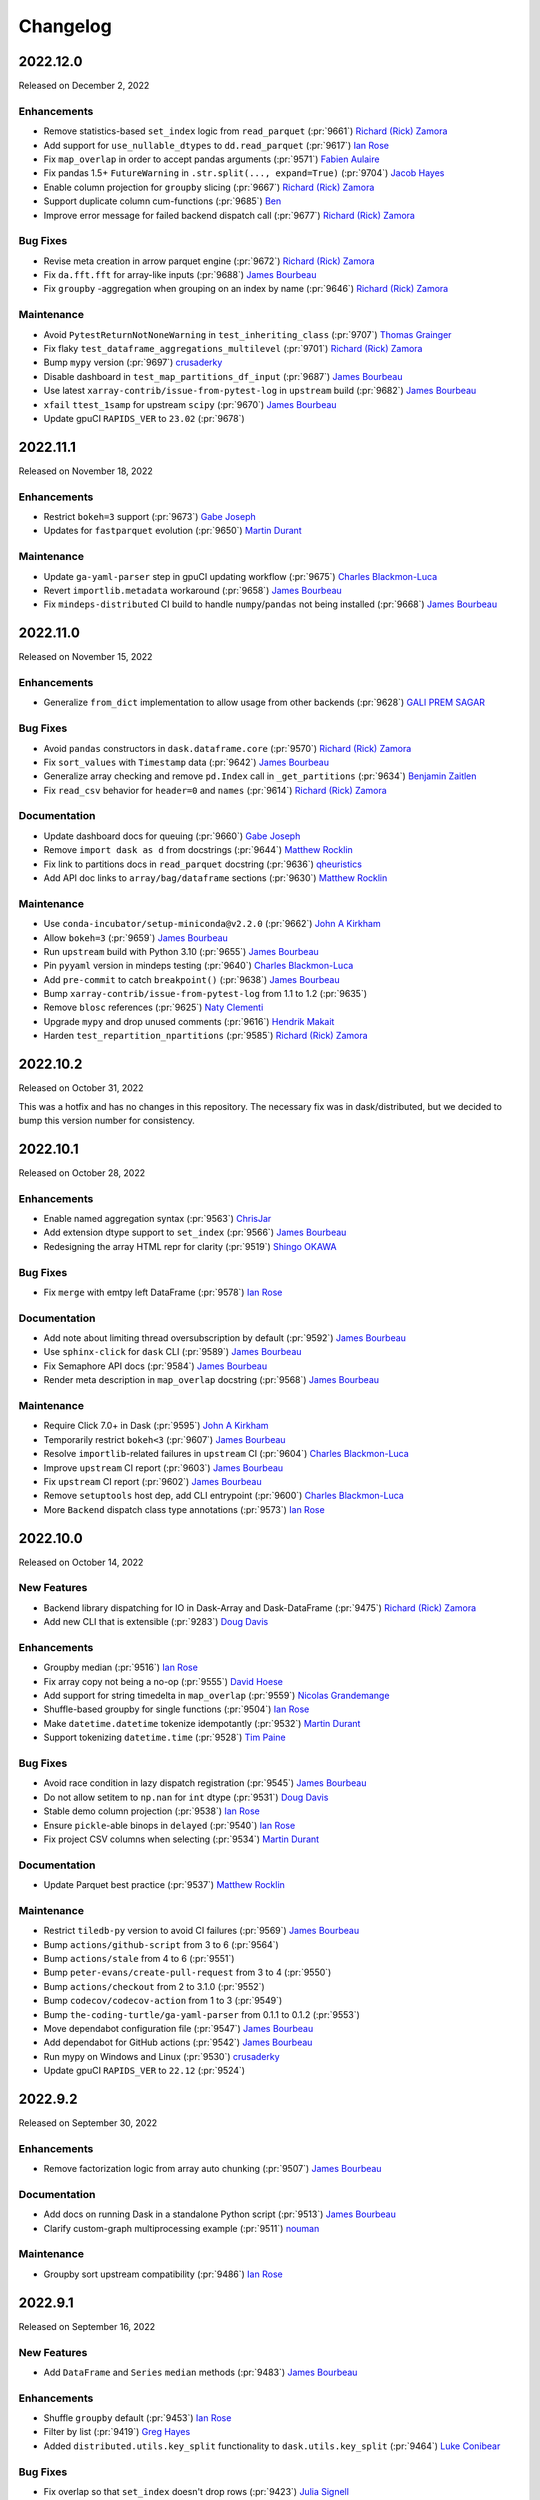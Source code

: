 Changelog
=========

.. _v2022.12.0:

2022.12.0
---------

Released on December 2, 2022

Enhancements
^^^^^^^^^^^^
- Remove statistics-based ``set_index`` logic from ``read_parquet`` (:pr:`9661`) `Richard (Rick) Zamora`_
- Add support for ``use_nullable_dtypes`` to ``dd.read_parquet`` (:pr:`9617`) `Ian Rose`_
- Fix ``map_overlap`` in order to accept pandas arguments (:pr:`9571`) `Fabien Aulaire`_
- Fix pandas 1.5+ ``FutureWarning`` in ``.str.split(..., expand=True)`` (:pr:`9704`) `Jacob Hayes`_
- Enable column projection for ``groupby`` slicing (:pr:`9667`) `Richard (Rick) Zamora`_
- Support duplicate column cum-functions (:pr:`9685`) `Ben`_
- Improve error message for failed backend dispatch call (:pr:`9677`) `Richard (Rick) Zamora`_

Bug Fixes
^^^^^^^^^
- Revise meta creation in arrow parquet engine (:pr:`9672`) `Richard (Rick) Zamora`_
- Fix ``da.fft.fft`` for array-like inputs (:pr:`9688`) `James Bourbeau`_
- Fix ``groupby`` -aggregation when grouping on an index by name (:pr:`9646`) `Richard (Rick) Zamora`_

Maintenance
^^^^^^^^^^^
- Avoid ``PytestReturnNotNoneWarning`` in ``test_inheriting_class`` (:pr:`9707`) `Thomas Grainger`_
- Fix flaky ``test_dataframe_aggregations_multilevel`` (:pr:`9701`) `Richard (Rick) Zamora`_
- Bump ``mypy`` version (:pr:`9697`) `crusaderky`_
- Disable dashboard in ``test_map_partitions_df_input`` (:pr:`9687`) `James Bourbeau`_
- Use latest ``xarray-contrib/issue-from-pytest-log`` in ``upstream`` build (:pr:`9682`) `James Bourbeau`_
- ``xfail`` ``ttest_1samp`` for upstream ``scipy`` (:pr:`9670`) `James Bourbeau`_
- Update gpuCI ``RAPIDS_VER`` to ``23.02`` (:pr:`9678`)


.. _v2022.11.1:

2022.11.1
---------

Released on November 18, 2022

Enhancements
^^^^^^^^^^^^
- Restrict ``bokeh=3`` support (:pr:`9673`) `Gabe Joseph`_
- Updates for ``fastparquet`` evolution (:pr:`9650`) `Martin Durant`_

Maintenance
^^^^^^^^^^^
- Update ``ga-yaml-parser`` step in gpuCI updating workflow  (:pr:`9675`) `Charles Blackmon-Luca`_
- Revert ``importlib.metadata`` workaround (:pr:`9658`) `James Bourbeau`_
- Fix ``mindeps-distributed`` CI build to handle ``numpy``/``pandas`` not being installed  (:pr:`9668`) `James Bourbeau`_


.. _v2022.11.0:

2022.11.0
---------

Released on November 15, 2022

Enhancements
^^^^^^^^^^^^
- Generalize ``from_dict`` implementation to allow usage from other backends (:pr:`9628`) `GALI PREM SAGAR`_

Bug Fixes
^^^^^^^^^
- Avoid ``pandas`` constructors in ``dask.dataframe.core`` (:pr:`9570`) `Richard (Rick) Zamora`_
- Fix ``sort_values`` with ``Timestamp`` data (:pr:`9642`) `James Bourbeau`_
- Generalize array checking and remove ``pd.Index`` call in ``_get_partitions`` (:pr:`9634`) `Benjamin Zaitlen`_
- Fix ``read_csv`` behavior for ``header=0`` and ``names`` (:pr:`9614`) `Richard (Rick) Zamora`_

Documentation
^^^^^^^^^^^^^
- Update dashboard docs for queuing (:pr:`9660`) `Gabe Joseph`_
- Remove ``import dask as d`` from docstrings (:pr:`9644`) `Matthew Rocklin`_
- Fix link to partitions docs in ``read_parquet`` docstring (:pr:`9636`) `qheuristics`_
- Add API doc links to ``array/bag/dataframe`` sections (:pr:`9630`) `Matthew Rocklin`_

Maintenance
^^^^^^^^^^^
- Use ``conda-incubator/setup-miniconda@v2.2.0`` (:pr:`9662`) `John A Kirkham`_
- Allow ``bokeh=3`` (:pr:`9659`) `James Bourbeau`_
- Run ``upstream`` build with Python 3.10 (:pr:`9655`) `James Bourbeau`_
- Pin ``pyyaml`` version in mindeps testing (:pr:`9640`) `Charles Blackmon-Luca`_
- Add ``pre-commit`` to catch ``breakpoint()`` (:pr:`9638`) `James Bourbeau`_
- Bump ``xarray-contrib/issue-from-pytest-log`` from 1.1 to 1.2 (:pr:`9635`)
- Remove ``blosc`` references (:pr:`9625`) `Naty Clementi`_
- Upgrade ``mypy`` and drop unused comments (:pr:`9616`) `Hendrik Makait`_
- Harden ``test_repartition_npartitions`` (:pr:`9585`) `Richard (Rick) Zamora`_


.. _v2022.10.2:

2022.10.2
---------

Released on October 31, 2022

This was a hotfix and has no changes in this repository.
The necessary fix was in dask/distributed, but we decided to bump this version
number for consistency.

.. _v2022.10.1:

2022.10.1
---------

Released on October 28, 2022

Enhancements
^^^^^^^^^^^^
- Enable named aggregation syntax (:pr:`9563`) `ChrisJar`_
- Add extension dtype support to ``set_index`` (:pr:`9566`) `James Bourbeau`_
- Redesigning the array HTML repr for clarity (:pr:`9519`) `Shingo OKAWA`_

Bug Fixes
^^^^^^^^^
- Fix ``merge`` with emtpy left DataFrame (:pr:`9578`) `Ian Rose`_

Documentation
^^^^^^^^^^^^^
- Add note about limiting thread oversubscription by default (:pr:`9592`) `James Bourbeau`_
- Use ``sphinx-click`` for ``dask`` CLI (:pr:`9589`) `James Bourbeau`_
- Fix Semaphore API docs (:pr:`9584`) `James Bourbeau`_
- Render meta description in ``map_overlap`` docstring (:pr:`9568`) `James Bourbeau`_

Maintenance
^^^^^^^^^^^
- Require Click 7.0+ in Dask (:pr:`9595`) `John A Kirkham`_
- Temporarily restrict ``bokeh<3`` (:pr:`9607`) `James Bourbeau`_
- Resolve ``importlib``-related failures in ``upstream`` CI (:pr:`9604`) `Charles Blackmon-Luca`_
- Improve ``upstream`` CI report (:pr:`9603`) `James Bourbeau`_
- Fix ``upstream`` CI report (:pr:`9602`) `James Bourbeau`_
- Remove ``setuptools`` host dep, add CLI entrypoint (:pr:`9600`) `Charles Blackmon-Luca`_
- More ``Backend`` dispatch class type annotations (:pr:`9573`) `Ian Rose`_


.. _v2022.10.0:

2022.10.0
---------

Released on October 14, 2022

New Features
^^^^^^^^^^^^
- Backend library dispatching for IO in Dask-Array and Dask-DataFrame (:pr:`9475`) `Richard (Rick) Zamora`_
- Add new CLI that is extensible (:pr:`9283`) `Doug Davis`_

Enhancements
^^^^^^^^^^^^
- Groupby median (:pr:`9516`) `Ian Rose`_
- Fix array copy not being a no-op (:pr:`9555`) `David Hoese`_
- Add support for string timedelta in ``map_overlap`` (:pr:`9559`) `Nicolas Grandemange`_
- Shuffle-based groupby for single functions (:pr:`9504`) `Ian Rose`_
- Make ``datetime.datetime`` tokenize idempotantly (:pr:`9532`) `Martin Durant`_
- Support tokenizing ``datetime.time`` (:pr:`9528`) `Tim Paine`_

Bug Fixes
^^^^^^^^^
- Avoid race condition in lazy dispatch registration (:pr:`9545`) `James Bourbeau`_
- Do not allow setitem to ``np.nan`` for ``int`` dtype (:pr:`9531`) `Doug Davis`_
- Stable demo column projection (:pr:`9538`) `Ian Rose`_
- Ensure ``pickle``-able binops in ``delayed`` (:pr:`9540`) `Ian Rose`_
- Fix project CSV columns when selecting (:pr:`9534`) `Martin Durant`_

Documentation
^^^^^^^^^^^^^
- Update Parquet best practice (:pr:`9537`) `Matthew Rocklin`_

Maintenance
^^^^^^^^^^^
- Restrict ``tiledb-py`` version to avoid CI failures  (:pr:`9569`) `James Bourbeau`_
- Bump ``actions/github-script`` from 3 to 6 (:pr:`9564`)
- Bump ``actions/stale`` from 4 to 6 (:pr:`9551`)
- Bump ``peter-evans/create-pull-request`` from 3 to 4 (:pr:`9550`)
- Bump ``actions/checkout`` from 2 to 3.1.0 (:pr:`9552`)
- Bump ``codecov/codecov-action`` from 1 to 3 (:pr:`9549`)
- Bump ``the-coding-turtle/ga-yaml-parser`` from 0.1.1 to 0.1.2 (:pr:`9553`)
- Move dependabot configuration file (:pr:`9547`) `James Bourbeau`_
- Add dependabot for GitHub actions (:pr:`9542`) `James Bourbeau`_
- Run mypy on Windows and Linux (:pr:`9530`) `crusaderky`_
- Update gpuCI ``RAPIDS_VER`` to ``22.12`` (:pr:`9524`)


.. _v2022.9.2:

2022.9.2
--------

Released on September 30, 2022

Enhancements
^^^^^^^^^^^^
- Remove factorization logic from array auto chunking (:pr:`9507`) `James Bourbeau`_

Documentation
^^^^^^^^^^^^^
- Add docs on running Dask in a standalone Python script (:pr:`9513`) `James Bourbeau`_
- Clarify custom-graph multiprocessing example (:pr:`9511`) `nouman`_

Maintenance
^^^^^^^^^^^
- Groupby sort upstream compatibility (:pr:`9486`) `Ian Rose`_

.. _v2022.9.1:

2022.9.1
--------

Released on September 16, 2022

New Features
^^^^^^^^^^^^
- Add ``DataFrame`` and ``Series`` ``median`` methods (:pr:`9483`) `James Bourbeau`_

Enhancements
^^^^^^^^^^^^
- Shuffle ``groupby`` default (:pr:`9453`) `Ian Rose`_
- Filter by list (:pr:`9419`) `Greg Hayes`_
- Added ``distributed.utils.key_split`` functionality to ``dask.utils.key_split`` (:pr:`9464`) `Luke Conibear`_

Bug Fixes
^^^^^^^^^
- Fix overlap so that ``set_index`` doesn't drop rows (:pr:`9423`) `Julia Signell`_
- Fix assigning pandas ``Series`` to column when ``ddf.columns.min()`` raises (:pr:`9485`) `Erik Welch`_
- Fix metadata comparison ``stack_partitions`` (:pr:`9481`) `James Bourbeau`_
- Provide default for ``split_out`` (:pr:`9493`) `Lawrence Mitchell`_

Deprecations
^^^^^^^^^^^^
- Allow ``split_out`` to be ``None``, which then defaults to ``1`` in ``groupby().aggregate()`` (:pr:`9491`) `Ian Rose`_

Documentation
^^^^^^^^^^^^^
- Fixing ``enforce_metadata`` documentation, not checking for dtypes (:pr:`9474`) `Nicolas Grandemange`_
- Fix ``it's`` --> ``its`` typo (:pr:`9484`) `Nat Tabris`_

Maintenance
^^^^^^^^^^^
- Workaround for parquet writing failure using some datetime series but not others (:pr:`9500`) `Ian Rose`_
- Filter out ``numeric_only`` warnings from ``pandas`` (:pr:`9496`) `James Bourbeau`_
- Avoid ``set_index(..., inplace=True)`` where not necessary (:pr:`9472`) `James Bourbeau`_
- Avoid passing groupby key list of length one (:pr:`9495`) `James Bourbeau`_
- Update ``test_groupby_dropna_cudf`` based on ``cudf`` support for ``group_keys`` (:pr:`9482`) `James Bourbeau`_
- Remove ``dd.from_bcolz`` (:pr:`9479`) `James Bourbeau`_
- Added ``flake8-bugbear`` to ``pre-commit`` hooks (:pr:`9457`) `Luke Conibear`_
- Bind loop variables in function definitions (``B023``) (:pr:`9461`) `Luke Conibear`_
- Added assert for comparisons (``B015``) (:pr:`9459`) `Luke Conibear`_
- Set top-level default shell in CI workflows (:pr:`9469`) `James Bourbeau`_
- Removed unused loop control variables (``B007``) (:pr:`9458`) `Luke Conibear`_
- Replaced ``getattr`` calls for constant attributes (``B009``) (:pr:`9460`) `Luke Conibear`_
- Pin ``libprotobuf`` to allow nightly ``pyarrow`` in the upstream CI build (:pr:`9465`) `Joris Van den Bossche`_
- Replaced mutable data structures for default arguments (``B006``) (:pr:`9462`) `Luke Conibear`_
- Changed ``flake8`` mirror and updated version (:pr:`9456`) `Luke Conibear`_


.. _v2022.9.0:

2022.9.0
--------

Released on September 2, 2022

Enhancements
^^^^^^^^^^^^
- Enable automatic column projection for ``groupby`` aggregations (:pr:`9442`) `Richard (Rick) Zamora`_
- Accept superclasses in NEP-13/17 dispatching (:pr:`6710`) `Gabe Joseph`_

Bug Fixes
^^^^^^^^^
- Rename ``by`` columns internally for cumulative operations on the same ``by`` columns (:pr:`9430`) `Pavithra Eswaramoorthy`_
- Fix ``get_group`` with categoricals (:pr:`9436`) `Pavithra Eswaramoorthy`_
- Fix caching-related ``MaterializedLayer.cull`` performance regression (:pr:`9413`) `Richard (Rick) Zamora`_

Documentation
^^^^^^^^^^^^^
- Add maintainer documentation page (:pr:`9309`) `James Bourbeau`_

Maintenance
^^^^^^^^^^^
- Revert skipped fastparquet test (:pr:`9439`) `Pavithra Eswaramoorthy`_
- ``tmpfile`` does not end files with period on empty extension (:pr:`9429`) `Hendrik Makait`_
- Skip failing fastparquet test with latest release (:pr:`9432`) `James Bourbeau`_


.. _v2022.8.1:

2022.8.1
--------

Released on August 19, 2022

New Features
^^^^^^^^^^^^
- Implement ``ma.*_like functions`` (:pr:`9378`) `Ruth Comer`_

Enhancements
^^^^^^^^^^^^
- Fuse compatible annotations (:pr:`9402`) `Ian Rose`_
- Shuffle-based groupby aggregation for high-cardinality groups (:pr:`9302`) `Richard (Rick) Zamora`_
- Unpack ``namedtuple`` (:pr:`9361`) `Hendrik Makait`_

Bug Fixes
^^^^^^^^^
- Fix ``SeriesGroupBy`` cumulative functions with ``axis=1`` (:pr:`9377`) `Pavithra Eswaramoorthy`_
- Sparse array reductions (:pr:`9342`) `Ian Rose`_
- Fix ``make_meta`` while using categorical column with index (:pr:`9348`) `Pavithra Eswaramoorthy`_
- Don't allow incompatible keywords in ``DataFrame.dropna`` (:pr:`9366`) `Naty Clementi`_
- Make ``set_index`` handle entirely empty dataframes (:pr:`8896`) `Julia Signell`_
- Improve ``dataclass`` handling in ``unpack_collections`` (:pr:`9345`) `Hendrik Makait`_
- Fix bag sampling when there are some smaller partitions (:pr:`9349`) `Ian Rose`_
- Add support for empty partitions to ``da.min``/``da.max`` functions (:pr:`9268`) `geraninam`_

Documentation
^^^^^^^^^^^^^
- Clarify that ``bind()`` etc. regenerate the keys (:pr:`9385`) `crusaderky`_
- Consolidate dashboard diagnostics documentation (:pr:`9357`) `Sarah Charlotte Johnson`_
- Remove outdated ``meta`` information `Pavithra Eswaramoorthy`_

Maintenance
^^^^^^^^^^^
- Use ``entry_points`` utility in ``sizeof`` (:pr:`9390`) `James Bourbeau`_
- Add ``entry_points`` compatibility utility (:pr:`9388`) `Jacob Tomlinson`_
- Upload environment file artifact for each CI build (:pr:`9372`) `James Bourbeau`_
- Remove ``werkzeug`` pin in CI (:pr:`9371`) `James Bourbeau`_
- Fix type annotations for ``dd.from_pandas`` and ``dd.from_delayed`` (:pr:`9362`) `Jordan Yap`_

.. _v2022.8.0:

2022.8.0
--------

Released on August 5, 2022

Enhancements
^^^^^^^^^^^^
- Ensure ``make_meta`` doesn't hold ref to data (:pr:`9354`) `Jim Crist-Harif`_
- Revise ``divisions`` logic in ``from_pandas`` (:pr:`9221`) `Richard (Rick) Zamora`_
- Warn if user sets index with existing index (:pr:`9341`) `Julia Signell`_
- Add ``keepdims`` keyword for ``da.average`` (:pr:`9332`) `Ruth Comer`_
- Change ``repr`` methods to avoid ``Layer`` materialization (:pr:`9289`) `Richard (Rick) Zamora`_

Bug Fixes
^^^^^^^^^
- Make sure ``order`` kwarg will not crash the ``astype`` method (:pr:`9317`) `Genevieve Buckley`_
- Fix bug for ``cumsum`` on cupy chunked dask arrays (:pr:`9320`) `Genevieve Buckley`_
- Match input and output structure in ``_sample_reduce`` (:pr:`9272`) `Pavithra Eswaramoorthy`_
- Include ``meta`` in array serialization (:pr:`9240`) `Frédéric BRIOL`_
- Fix ``Index.memory_usage`` (:pr:`9290`) `James Bourbeau`_
- Fix division calculation in ``dask.dataframe.io.from_dask_array`` (:pr:`9282`) `Jordan Yap`_

Documentation
^^^^^^^^^^^^^
- Fow to use kwargs with custom task graphs (:pr:`9322`) `Genevieve Buckley`_
- Add note to ``da.from_array`` about how the order is not preserved (:pr:`9346`) `Julia Signell`_
- Add I/O info for async functions (:pr:`9326`) `Logan Norman`_
- Tidy up docs snippet for futures IO functions (:pr:`9340`) `Julia Signell`_
- Use consistent variable names for pandas ``df`` and Dask ``ddf`` in ``dataframe-groupby.rst`` (:pr:`9304`) `ivojuroro`_
- Switch ``js-yaml`` for ``yaml.js`` in config converter (:pr:`9306`) `Jacob Tomlinson`_

Maintenance
^^^^^^^^^^^
- Update ``da.linalg.solve`` for SciPy 1.9.0 compatibility  (:pr:`9350`) `Pavithra Eswaramoorthy`_
- Update ``test_getitem_avoids_large_chunks_missing`` (:pr:`9347`) `Pavithra Eswaramoorthy`_
- Fix docs title formatting for "Extend ``sizeof``" `Doug Davis`_
- Import ``loop_in_thread`` fixture in tests (:pr:`9337`) `James Bourbeau`_
- Temporarily ``xfail`` ``test_solve_sym_pos`` (:pr:`9336`) `Pavithra Eswaramoorthy`_
- Fix small typo in 10 minutes to Dask page (:pr:`9329`) `Shaghayegh`_
- Temporarily pin ``werkzeug`` in CI to avoid test suite hanging  (:pr:`9325`) `James Bourbeau`_
- Add tests for ``cupy.angle()`` (:pr:`9312`) `Peter Andreas Entschev`_
- Update gpuCI ``RAPIDS_VER`` to ``22.10`` (:pr:`9314`)
- Add ``pandas[test]`` to ``test`` extra (:pr:`9110`) `Ben Beasley`_
- Add ``bokeh`` and ``scipy`` to ``upstream`` CI build (:pr:`9265`) `James Bourbeau`_


.. _v2022.7.1:

2022.7.1
--------

Released on July 22, 2022

Enhancements
^^^^^^^^^^^^
- Return Dask array if all axes are squeezed (:pr:`9250`) `Pavithra Eswaramoorthy`_
- Make cycle reported by toposort shorter (:pr:`9068`) `Erik Welch`_
- Unknown chunk slicing - raise informative error (:pr:`9285`) `Naty Clementi`_

Bug Fixes
^^^^^^^^^
- Fix bug in ``HighLevelGraph.cull`` (:pr:`9267`) `Richard (Rick) Zamora`_
- Sort categories (:pr:`9264`) `Pavithra Eswaramoorthy`_
- Use ``max`` (instead of ``sum``) for calculating ``warnsize`` (:pr:`9235`) `Pavithra Eswaramoorthy`_
- Fix bug when filtering on partitioned column with pyarrow (:pr:`9252`) `Richard (Rick) Zamora`_

Documentation
^^^^^^^^^^^^^
- Updated repartition documentation to add note about ``partition_size`` (:pr:`9288`) `Dylan Stewart`_
- Don't include docs in ``Array`` methods, just refer to module docs (:pr:`9244`) `Julia Signell`_
- Remove outdated reference to scheduler and worker dashboards (:pr:`9278`) `Pavithra Eswaramoorthy`_
- Fix a few typos (:pr:`9270`) `Tim Gates`_
- Adds an custom aggregate example using numpy methods (:pr:`9260`) `geraninam`_

Maintenance
^^^^^^^^^^^
- Add type annotations to ``dd.from_pandas`` and ``dd.from_delayed`` (:pr:`9237`) `Michael Milton`_
- Update ``calculate_divisions`` docstring (:pr:`9275`) `Tom Augspurger`_
- Update ``test_plot_multiple`` for upcoming ``bokeh`` release (:pr:`9261`) `James Bourbeau`_
- Add typing to common array properties (:pr:`9255`) `Illviljan`_


.. _v2022.7.0:

2022.7.0
--------

Released on July 8, 2022

Enhancements
^^^^^^^^^^^^
- Support ``pathlib.PurePath`` in ``normalize_token`` (:pr:`9229`) `Angus Hollands`_
- Add ``AttributeNotImplementedError`` for properties so IPython glob search works (:pr:`9231`) `Erik Welch`_
- ``map_overlap``: multiple dataframe handling (:pr:`9145`) `Fabien Aulaire`_
- Read entrypoints in ``dask.sizeof`` (:pr:`7688`) `Angus Hollands`_

Bug Fixes
^^^^^^^^^
- Fix ``TypeError: 'Serialize' object is not subscriptable`` when writing parquet dataset with ``Client(processes=False)`` (:pr:`9015`) `Lucas Miguel Ponce`_
- Correct dtypes when ``concat`` with an empty dataframe (:pr:`9193`) `Pavithra Eswaramoorthy`_

Documentation
^^^^^^^^^^^^^
- Highlight note about persist (:pr:`9234`) `Pavithra Eswaramoorthy`_
- Update release-procedure to include more detail and helpful commands (:pr:`9215`) `Julia Signell`_
- Better SEO for Futures and Dask vs. Spark pages (:pr:`9217`) `Sarah Charlotte Johnson`_

Maintenance
^^^^^^^^^^^
- Use ``math.prod`` instead of ``np.prod`` on lists, tuples, and iters (:pr:`9232`) `crusaderky`_
- Only import IPython if type checking (:pr:`9230`) `Florian Jetter`_
- Tougher mypy checks (:pr:`9206`) `crusaderky`_


.. _v2022.6.1:

2022.6.1
--------

Released on June 24, 2022

Enhancements
^^^^^^^^^^^^
- Dask in pyodide (:pr:`9053`) `Ian Rose`_
- Create ``dask.utils.show_versions`` (:pr:`9144`) `Sultan Orazbayev`_
- Better error message for unsupported numpy operations on dask.dataframe objects. (:pr:`9201`) `Julia Signell`_
- Add ``allow_rechunk`` kwarg to ``dask.array.overlap`` function (:pr:`7776`) `Genevieve Buckley`_
- Add minutes and hours to ``dask.utils.format_time`` (:pr:`9116`) `Matthew Rocklin`_
- More retries when writing parquet to remote filesystem (:pr:`9175`) `Ian Rose`_

Bug Fixes
^^^^^^^^^
- Timedelta deterministic hashing (:pr:`9213`) `Fabien Aulaire`_
- Enum deterministic hashing (:pr:`9212`) `Fabien Aulaire`_
- ``shuffle_group()``: avoid converting to arrays (:pr:`9157`) `Mads R. B. Kristensen`_

Deprecations
^^^^^^^^^^^^
- Deprecate extra ``format_time`` utility (:pr:`9184`) `James Bourbeau`_

Documentation
^^^^^^^^^^^^^
- Better SEO for 10 Minutes to Dask (:pr:`9182`) `Sarah Charlotte Johnson`_
- Better SEO for Delayed and Best Practices (:pr:`9194`) `Sarah Charlotte Johnson`_
- Include known inconsistency in DataFrame ``str.split`` accessor docstring  (:pr:`9177`) `Richard Pelgrim`_
- Add ``inconsistencies`` keyword to ``derived_from`` (:pr:`9192`) `Richard Pelgrim`_
- Add missing ``append`` in ``delayed`` best practices example (:pr:`9202`) `Ben`_
- Fix indentation in Best Practices (:pr:`9196`) `Sarah Charlotte Johnson`_
- Add link to `Genevieve Buckley`_'s blog on chunk sizes (:pr:`9199`) `Pavithra Eswaramoorthy`_
- Update ``to_csv`` docstring (:pr:`9094`) `Sarah Charlotte Johnson`_

Maintenance
^^^^^^^^^^^
- Update versioneer: change from using ``SafeConfigParser`` to ``ConfigParser`` (:pr:`9205`) `Thomas A Caswell`_
- Remove ipython hack in CI(:pr:`9200`) `crusaderky`_


.. _v2022.6.0:

2022.6.0
--------

Released on June 10, 2022

Enhancements
^^^^^^^^^^^^
- Add feature to show names of layer dependencies in HLG JupyterLab repr (:pr:`9081`) `Angelos Omirolis`_
- Add arrow schema extraction dispatch (:pr:`9169`) `GALI PREM SAGAR`_
- Add ``sort_results`` argument to ``assert_eq`` (:pr:`9130`) `Pavithra Eswaramoorthy`_
- Add weeks to ``parse_timedelta`` (:pr:`9168`) `Matthew Rocklin`_
- Warn that cloudpickle is not always deterministic (:pr:`9148`) `Pavithra Eswaramoorthy`_
- Switch parquet default engine (:pr:`9140`) `Jim Crist-Harif`_
- Use deterministic hashing with ``_iLocIndexer`` /  ``_LocIndexer`` (:pr:`9108`) `Fabien Aulaire`_
- Enfore consistent schema in ``to_parquet`` pyarrow (:pr:`9131`) `Jim Crist-Harif`_

Bug Fixes
^^^^^^^^^
- Fix ``pyarrow.StringArray`` pickle (:pr:`9170`) `Jim Crist-Harif`_
- Fix parallel metadata collection in pyarrow engine (:pr:`9165`) `Richard (Rick) Zamora`_
- Improve ``pyarrow`` partitioning logic (:pr:`9147`) `James Bourbeau`_
- ``pyarrow`` 8.0 partitioning fix (:pr:`9143`) `James Bourbeau`_

Documentation
^^^^^^^^^^^^^
- Better SEO for Installing Dask and Dask DataFrame Best Practices (:pr:`9178`) `Sarah Charlotte Johnson`_
- Update logos page in docs (:pr:`9167`) `Sarah Charlotte Johnson`_
- Add example using pandas Series to ``map_partition`` doctring (:pr:`9161`) `Alex-JG3`_
- Update docs theme for rebranding (:pr:`9160`) `Sarah Charlotte Johnson`_
- Better SEO for docs on Dask DataFrames (:pr:`9128`) `Sarah Charlotte Johnson`_

Maintenance
^^^^^^^^^^^
- Remove ensure_file from recommended practice for downstream libraries (:pr:`9171`) `Matthew Rocklin`_
- Test round-tripping DataFrame parquet I/O including pyspark (:pr:`9156`) `Ian Rose`_
- Try disabling HDF5 locking (:pr:`9154`) `Ian Rose`_
- Link best practices to DataFrame-parquet (:pr:`9150`) `Tom Augspurger`_
- Fix typo in ``map_partitions`` ``func`` parameter description (:pr:`9149`) `Christopher Akiki`_
- Un-``xfail`` ``test_groupby_grouper_dispatch`` (:pr:`9139`) `GALI PREM SAGAR`_
- Temporarily import cleanup fixture from distributed (:pr:`9138`) `James Bourbeau`_
- Simplify partitioning logic in pyarrow parquet engine (:pr:`9041`) `Richard (Rick) Zamora`_


.. _v2022.05.2:

2022.05.2
---------

Released on May 26, 2022

Enhancements
^^^^^^^^^^^^
- Add a dispatch for  non-pandas ``Grouper`` objects and use it in ``GroupBy`` (:pr:`9074`) `brandon-b-miller`_
- Error if ``read_parquet`` & ``to_parquet`` files intersect (:pr:`9124`) `Jim Crist-Harif`_
- Visualize task graphs using ``ipycytoscape`` (:pr:`9091`) `Ian Rose`_

Documentation
^^^^^^^^^^^^^
- Fix various typos (:pr:`9126`) `Ryan Russell`_

Maintenance
^^^^^^^^^^^
- Fix flaky ``test_filter_nonpartition_columns`` (:pr:`9127`) `Pavithra Eswaramoorthy`_
- Update gpuCI ``RAPIDS_VER`` to ``22.08`` (:pr:`9120`)
- Include ``conftest.py``` in sdists (:pr:`9115`) `Ben Beasley`_


.. _v2022.05.1:

2022.05.1
---------

Released on May 24, 2022

New Features
^^^^^^^^^^^^
- Add ``DataFrame.from_dict`` classmethod (:pr:`9017`) `Matthew Powers`_
- Add ``from_map`` function to Dask DataFrame (:pr:`8911`) `Richard (Rick) Zamora`_

Enhancements
^^^^^^^^^^^^
- Improve ``to_parquet`` error for appended divisions overlap (:pr:`9102`) `Jim Crist-Harif`_
- Enabled user-defined process-initializer functions (:pr:`9087`) `ParticularMiner`_
- Mention ``align_dataframes=False`` option in ``map_partitions`` error (:pr:`9075`) `Gabe Joseph`_
- Add kwarg ``enforce_ndim`` to ``dask.array.map_blocks()`` (:pr:`8865`) `ParticularMiner`_
- Implement ``Series.GroupBy.fillna`` / ``DataFrame.GroupBy.fillna`` methods (:pr:`8869`) `Pavithra Eswaramoorthy`_
- Allow ``fillna`` with Dask DataFrame (:pr:`8950`) `Pavithra Eswaramoorthy`_
- Update error message for assignment with 1-d dask array (:pr:`9036`) `Pavithra Eswaramoorthy`_
- Collection Protocol (:pr:`8674`) `Doug Davis`_
- Patch around ``pandas`` ``ArrowStringArray`` pickling (:pr:`9024`) `Jim Crist-Harif`_
- Band-aid for ``compute_as_if_collection`` (:pr:`8998`) `Ian Rose`_
- Add ``p2p`` shuffle option (:pr:`8836`) `Matthew Rocklin`_

Bug Fixes
^^^^^^^^^
- Fixup column projection with no columns (:pr:`9106`) `Jim Crist-Harif`_
- Blockwise cull NumPy ``dtype`` (:pr:`9100`) `Ian Rose`_
- Fix column-projection bug in ``from_map`` (:pr:`9078`) `Richard (Rick) Zamora`_
- Prevent nulls in index for non-numeric dtypes (:pr:`8963`) `Jorge López`_
- Fix ``is_monotonic`` methods for more than 8 partitions (:pr:`9019`) `Julia Signell`_
- Handle enumerate and generator inputs to ``from_map`` (:pr:`9066`) `Richard (Rick) Zamora`_
- Revert ``is_dask_collection``; back to previous implementation (:pr:`9062`) `Doug Davis`_
- Fix ``Blockwise.clone`` does not handle iterable literal arguments correctly (:pr:`8979`) `JSKenyon`_
- Array ``setitem`` hardmask (:pr:`9027`) `David Hassell`_
- Fix overlapping divisions error on append (:pr:`8997`) `Ian Rose`_

Deprecations
^^^^^^^^^^^^
- Add pre-deprecation warnings for  ``read_parquet`` kwargs ``chunksize`` and ``aggregate_files`` (:pr:`9052`) `Richard (Rick) Zamora`_

Documentation
^^^^^^^^^^^^^
- Document ``map_partitions`` handling of ``args`` vs ``kwargs``, usage of ``partition_info`` (:pr:`9084`) `Charles Blackmon-Luca`_
- Update custom collection documentation (leverage new collection protocol) (:pr:`9097`) `Doug Davis`_
- Better SEO for docs on creating and storing Dask DataFrames (:pr:`9098`) `Sarah Charlotte Johnson`_
- Clarify chunking in ``imread`` docstring (:pr:`9082`) `Genevieve Buckley`_
- Rearrange docs TOC (:pr:`9001`) `Matthew Rocklin`_
- Corrected ``map_blocks()`` docstring for kwarg ``enforce_ndim`` (:pr:`9071`) `ParticularMiner`_
- Update DataFrame SQL docs references to other libraries (:pr:`9077`) `Charles Blackmon-Luca`_
- Update page on creating and storing Dask DataFrames (:pr:`9025`) `Sarah Charlotte Johnson`_

Maintenance
^^^^^^^^^^^
- Include ``NUMPY_LICENSE.txt`` in license files (:pr:`9113`) `Ben Beasley`_
- Increase retries when installing nightly ``pandas`` (:pr:`9103`) `James Bourbeau`_
- Force nightly ``pyarrow`` in the upstream build (:pr:`9095`) `Joris Van den Bossche`_
- Improve object handling & testing of ``ensure_unicode`` (:pr:`9059`) `John A Kirkham`_
- Force nightly ``pyarrow`` in the upstream build (:pr:`8993`) `Joris Van den Bossche`_
- Additional check on ``is_dask_collection`` (:pr:`9054`) `Doug Davis`_
- Update ``ensure_bytes`` (:pr:`9050`) `John A Kirkham`_
- Add end of file pre-commit hook (:pr:`9045`) `James Bourbeau`_
- Add ``codespell`` pre-commit hook (:pr:`9040`) `James Bourbeau`_
- Remove the HDFS tests (:pr:`9039`) `Jim Crist-Harif`_
- Fix flaky ``test_reductions_2D`` (:pr:`9037`) `Jim Crist-Harif`_
- Prevent codecov from notifying of failure too soon (:pr:`9031`) `Jim Crist-Harif`_
- Only test on Python 3.9 on macos (:pr:`9029`) `Jim Crist-Harif`_
- Update ``to_timedelta`` default unit (:pr:`9010`) `Pavithra Eswaramoorthy`_


.. _v2022.05.0:

2022.05.0
---------

Released on May 2, 2022

Highlights
^^^^^^^^^^
This is a bugfix release for `this issue <https://github.com/dask/distributed/issues/6255>`_.

Documentation
^^^^^^^^^^^^^
- Add highlights section to 2022.04.2 release notes (:pr:`9012`) `James Bourbeau`_


.. _v2022.04.2:

2022.04.2
---------

Released on April 29, 2022

Highlights
^^^^^^^^^^
This release includes several deprecations/breaking API changes to
``dask.dataframe.read_parquet`` and ``dask.dataframe.to_parquet``:

- ``to_parquet`` no longer writes ``_metadata`` files by default. If you want to
  write a ``_metadata`` file, you can pass in ``write_metadata_file=True``.
- ``read_parquet`` now defaults to ``split_row_groups=False``, which results in one
  Dask dataframe partition per parquet file when reading in a parquet dataset.
  If you're working with large parquet files you may need to set
  ``split_row_groups=True`` to reduce your partition size.
- ``read_parquet`` no longer calculates divisions by default. If you require
  ``read_parquet`` to return dataframes with known divisions, please set
  ``calculate_divisions=True``.
- ``read_parquet`` has deprecated the ``gather_statistics`` keyword argument.
  Please use the ``calculate_divisions`` keyword argument instead.
- ``read_parquet`` has deprecated the ``require_extensions`` keyword argument.
  Please use the ``parquet_file_extension`` keyword argument instead.

New Features
^^^^^^^^^^^^
- Add ``removeprefix`` and ``removesuffix`` as ``StringMethods`` (:pr:`8912`) `Jorge López`_

Enhancements
^^^^^^^^^^^^
- Call ``fs.invalidate_cache`` in ``to_parquet`` (:pr:`8994`) `Jim Crist-Harif`_
- Change ``to_parquet`` default to ``write_metadata_file=None`` (:pr:`8988`) `Jim Crist-Harif`_
- Let arg reductions pass ``keepdims`` (:pr:`8926`) `Julia Signell`_
- Change ``split_row_groups`` default to ``False`` in ``read_parquet`` (:pr:`8981`) `Richard (Rick) Zamora`_
- Improve ``NotImplementedError`` message for ``da.reshape`` (:pr:`8987`) `Jim Crist-Harif`_
- Simplify ``to_parquet`` compute path (:pr:`8982`) `Jim Crist-Harif`_
- Raise an error if you try to use ``vindex`` with a Dask object (:pr:`8945`) `Julia Signell`_
- Avoid ``pre_buffer=True`` when a precache method is specified (:pr:`8957`) `Richard (Rick) Zamora`_
- ``from_dask_array`` uses ``blockwise`` instead of merging graphs (:pr:`8889`) `Bryan Weber`_
- Use ``pre_buffer=True`` for "pyarrow" Parquet engine (:pr:`8952`) `Richard (Rick) Zamora`_

Bug Fixes
^^^^^^^^^
- Handle ``dtype=None`` correctly in ``da.full`` (:pr:`8954`) `Tom White`_
- Fix ``dask-sql`` bug caused by ``blockwise`` fusion (:pr:`8989`) `Richard (Rick) Zamora`_
- ``to_parquet`` errors for non-string column names (:pr:`8990`) `Jim Crist-Harif`_
- Make sure ``da.roll`` works even if shape is 0 (:pr:`8925`) `Julia Signell`_
- Fix recursion error issue with ``set_index`` (:pr:`8967`) `Paul Hobson`_
- Stringify ``BlockwiseDepDict`` mapping values when ``produces_keys=True`` (:pr:`8972`) `Richard (Rick) Zamora`_
- Use `DataFram`eIOLayer` in ``DataFrame.from_delayed`` (:pr:`8852`) `Richard (Rick) Zamora`_
- Check that values for the ``in`` predicate in ``read_parquet`` are correct (:pr:`8846`) `Bryan Weber`_
- Fix bug for reduction of zero dimensional arrays (:pr:`8930`) `Tom White`_
- Specify ``dtype`` when deciding division using ``np.linspace`` in ``read_sql_query`` (:pr:`8940`) `Cheun Hong`_

Deprecations
^^^^^^^^^^^^
- Deprecate ``gather_statistics`` from ``read_parquet`` (:pr:`8992`) `Richard (Rick) Zamora`_
- Change ``require_extension`` to top-level ``parquet_file_extension`` ``read_parquet`` kwarg (:pr:`8935`) `Richard (Rick) Zamora`_

Documentation
^^^^^^^^^^^^^
- Update ``write_metadata_file`` discussion in documentation (:pr:`8995`) `Richard (Rick) Zamora`_
- Update ``DataFrame.merge`` docstring (:pr:`8966`) `Pavithra Eswaramoorthy`_
- Added description for parameter ``align_arrays`` in ``array.blockwise()`` (:pr:`8977`) `ParticularMiner`_
- ecommend not to use ``map_block(drop_axis=...)`` on chunked axes of an array (:pr:`8921`) `ParticularMiner`_
- Add copy button to code snippets in docs (:pr:`8956`) `James Bourbeau`_

Maintenance
^^^^^^^^^^^
- Pandas 1.5.0 compatibility (:pr:`8961`) `Ian Rose`_
- Add ``pytest-timeout`` to distributed envs on CI (:pr:`8986`) `Julia Signell`_
- Improve ``read_parquet`` docstring formatting (:pr:`8971`) `Bryan Weber`_
- Remove ``pytest.warns(None)`` (:pr:`8924`) `Pavithra Eswaramoorthy`_
- Document Python 3.10 as supported (:pr:`8976`) `Eray Aslan`_
- ``parse_timedelta`` option to enforce explicit unit (:pr:`8969`) `crusaderky`_
- ``mypy`` compatibility (:pr:`8854`) `Paul Hobson`_
- Add a docs page for Dask & Parquet (:pr:`8899`) `Jim Crist-Harif`_
- Adds configuration to ignore revs in blame (:pr:`8933`) `Bryan Weber`_

.. _v2022.04.1:

2022.04.1
---------

Released on April 15, 2022

New Features
^^^^^^^^^^^^
- Add missing NumPy ufuncs: ``abs``, ``left_shift``, ``right_shift``, ``positive``. (:pr:`8920`) `Tom White`_

Enhancements
^^^^^^^^^^^^
- Avoid collecting parquet metadata in pyarrow when ``write_metadata_file=False`` (:pr:`8906`) `Richard (Rick) Zamora`_
- Better error for failed wildcard path in ``dd.read_csv()`` (fixes #8878) (:pr:`8908`) `Roger Filmyer`_
- Return ``da.Array`` rather than ``dd.Series`` for non-ufunc elementwise functions on ``dd.Series`` (:pr:`8558`) `Julia Signell`_
- Let ``get_dummies`` use ``meta`` computation in ``map_partitions`` (:pr:`8898`) `Julia Signell`_
- Masked scalars input to ``da.from_array`` (:pr:`8895`) `David Hassell`_
- Raise ``ValueError`` in ``merge_asof`` for duplicate ``kwargs`` (:pr:`8861`) `Bryan Weber`_

Bug Fixes
^^^^^^^^^
- Make ``is_monotonic`` work when some partitions are empty (:pr:`8897`) `Julia Signell`_
- Fix custom getter in ``da.from_array`` when ``inline_array=False`` (:pr:`8903`) `Ian Rose`_
- Correctly handle dict-specification for rechunk. (:pr:`8859`) `Richard`_
- Fix ``merge_asof``: drop index column if ``left_on == right_on`` (:pr:`8874`) `Gil Forsyth`_

Deprecations
^^^^^^^^^^^^
- Warn users that ``engine='auto'`` will change in future (:pr:`8907`) `Jim Crist-Harif`_
- Remove ``pyarrow-legacy`` engine from parquet API (:pr:`8835`) `Richard (Rick) Zamora`_

Documentation
^^^^^^^^^^^^^
- Add note on missing parameter ``out`` for ``dask.array.dot`` (:pr:`8913`) `Francesco Andreuzzi`_
- Update ``DataFrame.query`` docstring (:pr:`8890`) `Pavithra Eswaramoorthy`_

Maintenance
^^^^^^^^^^^
- Don't test ``da.prod`` on large integer data (:pr:`8893`) `Jim Crist-Harif`_
- Add ``network`` marks to tests that fail without an internet connection (:pr:`8881`) `Paul Hobson`_
- Fix gpuCI GHA version (:pr:`8891`) `Charles Blackmon-Luca`_
- ``xfail``/``skip`` some flaky ``distributed`` tests (:pr:`8887`) `Jim Crist-Harif`_
- Remove unused (deprecated) code from ``ArrowDatasetEngine`` (:pr:`8885`) `Richard (Rick) Zamora`_
- Add mild typing to common utils functions, part 2 (:pr:`8867`) `crusaderky`_
- Documentation of Limitation of ``sample()`` (:pr:`8858`) `Nadiem Sissouno`_


.. _v2022.04.0:

2022.04.0
---------

Released on April 1, 2022

.. note::

    This is the first release with support for Python 3.10


New Features
^^^^^^^^^^^^
- Add Python 3.10 support (:pr:`8566`) `James Bourbeau`_

Enhancements
^^^^^^^^^^^^
- Add check on ``dtype.itemsize`` in order to produce a useful error (:pr:`8860`) `Davide Gavio`_
- Add mild typing to common utils functions (:pr:`8848`) `Matthew Rocklin`_
- Add sanity checks to ``divisions`` ``setter`` (:pr:`8806`) `Jim Crist-Harif`_
- Use ``Blockwise`` and ``map_partitions`` for more tasks (:pr:`8831`) `Bryan Weber`_

Bug Fixes
^^^^^^^^^
- Fix ``dataframe.merge_asof`` to preserve ``right_on`` column (:pr:`8857`) `Sarah Charlotte Johnson`_
- Fix "Buffer dtype mismatch" for pandas >= 1.3 on 32bit (:pr:`8851`) `Ben Greiner`_
- Fix slicing fusion by altering ``SubgraphCallable`` ``getter`` (:pr:`8827`) `Ian Rose`_

Deprecations
^^^^^^^^^^^^
- Remove support for PyPy (:pr:`8863`) `James Bourbeau`_
- Drop ``setuptools`` at runtime (:pr:`8855`) `crusaderky`_
- Remove ``dataframe.tseries.resample.getnanos`` (:pr:`8834`) `Sarah Charlotte Johnson`_

Documentation
^^^^^^^^^^^^^
- Organize diagnostic and performance docs (:pr:`8871`) `Naty Clementi`_
- Add image to explain ``drop_axis`` option of ``map_blocks`` (:pr:`8868`) `ParticularMiner`_

Maintenance
^^^^^^^^^^^
- Update gpuCI ``RAPIDS_VER`` to ``22.06`` (:pr:`8828`)
- Restore ``test_parquet`` in http (:pr:`8850`) `Bryan Weber`_
- Simplify gpuCI updating workflow (:pr:`8849`) `Charles Blackmon-Luca`_


.. _v2022.03.0:

2022.03.0
---------

Released on March 18, 2022

New Features
^^^^^^^^^^^^
- Bag: add implementation for reservoir sampling (:pr:`7636`) `Daniel Mesejo-León`_
- Add ``ma.count`` to Dask array (:pr:`8785`) `David Hassell`_
- Change ``to_parquet`` default to ``compression="snappy"`` (:pr:`8814`) `Jim Crist-Harif`_
- Add ``weights`` parameter to ``dask.array.reduction`` (:pr:`8805`) `David Hassell`_
- Add ``ddf.compute_current_divisions`` to get divisions on a sorted index or column (:pr:`8517`) `Julia Signell`_

Enhancements
^^^^^^^^^^^^
- Pass ``__name__`` and ``__doc__`` through on DelayedLeaf (:pr:`8820`) `Leo Gao`_
- Raise exception for not implemented merge ``how`` option (:pr:`8818`) `Naty Clementi`_
- Move ``Bag.map_partitions`` to ``Blockwise`` (:pr:`8646`) `Richard (Rick) Zamora`_
- Improve error messages for malformed config files (:pr:`8801`) `Jim Crist-Harif`_
- Revise column-projection optimization to capture common dask-sql patterns (:pr:`8692`) `Richard (Rick) Zamora`_
- Useful error for empty divisions (:pr:`8789`) `Pavithra Eswaramoorthy`_
- Scipy 1.8.0 compat: copy private classes into dask/array/stats.py (:pr:`8694`) `Julia Signell`_
- Raise warning when using multiple types of schedulers where one is ``distributed`` (:pr:`8700`) `Pedro Silva`_

Bug Fixes
^^^^^^^^^
- Fix bug in applying != filter in ``read_parquet`` (:pr:`8824`) `Richard (Rick) Zamora`_
- Fix ``set_index`` when directly passed a dask Index (:pr:`8680`) `Paul Hobson`_
- Quick fix for unbounded memory usage in tensordot  (:pr:`7980`) `Genevieve Buckley`_
- If hdf file is empty, don't fail on meta creation (:pr:`8809`) `Julia Signell`_
- Update ``clone_key("x")`` to retain prefix (:pr:`8792`) `crusaderky`_
- Fix "physical" column bug in pyarrow-based ``read_parquet`` (:pr:`8775`) `Richard (Rick) Zamora`_
- Fix ``groupby.shift`` bug caused by unsorted partitions after shuffle (:pr:`8782`) `kori73`_
- Fix serialization bug (:pr:`8786`) `Richard (Rick) Zamora`_

Deprecations
^^^^^^^^^^^^
- Bump diagnostics bokeh dependency to 2.4.2 (:pr:`8791`) `Charles Blackmon-Luca`_
- Deprecate ``bcolz`` support (:pr:`8754`) `Pavithra Eswaramoorthy`_
- Finish making ``map_overlap`` default boundary ``kwarg`` ``'none'`` (:pr:`8743`) `Genevieve Buckley`_

Documentation
^^^^^^^^^^^^^
- Custom collection example docs fix (:pr:`8807`) `Doug Davis`_
- Add ``Series.str``, ``Series.dt``, and ``Series.cat`` accessors to docs (:pr:`8757`) `Sarah Charlotte Johnson`_
- Fix docstring for ``ddf.compute_current_divisions`` (:pr:`8793`) `Julia Signell`_
- Dashboard docs on /status page  (:pr:`8648`) `Naty Clementi`_
- Clarify divisions ``kwarg`` in repartition docstring (:pr:`8781`) `Sarah Charlotte Johnson`_
- Update Docker images to use ghcr.io (:pr:`8774`) `Jacob Tomlinson`_

Maintenance
^^^^^^^^^^^
- Reduce gpuci ``pytest`` parallelism (:pr:`8826`) `GALI PREM SAGAR`_
- ``absolufy-imports`` - No relative imports - PEP8 (:pr:`8796`) `Julia Signell`_
- Tidy up ``assert_eq`` calls in array tests (:pr:`8812`) `Julia Signell`_
- Avoid ``pytest.warns(None)`` (:pr:`8718`) `LSturtew`_
- Fix ``test_describe_empty`` to work without global ``-Werror`` (:pr:`8291`) `Michał Górny`_
- Temporarily xfail graphviz tests on windows (:pr:`8794`) `Jim Crist-Harif`_
- Use ``packaging.parse`` for ``md5`` compatibility (:pr:`8763`) `James Bourbeau`_
- Make ``tokenize`` work in a FIPS 140-2 environment (:pr:`8762`) `Jim Crist-Harif`_
- Label issues and PRs on open with 'needs triage' (:pr:`8761`) `Julia Signell`_
- Add some extra test coverage (:pr:`8302`) `lrjball`_
- Specify action version and change from ``pull_request_target`` to ``pull_request`` (:pr:`8767`) `Julia Signell`_
- Make scheduler ``kwarg`` pass though to sub functions in ``da.assert_eq`` (:pr:`8755`) `Julia Signell`_


.. _v2022.02.1:

2022.02.1
---------

Released on February 25, 2022

New Features
^^^^^^^^^^^^
- Add  aggregate functions ``first`` and ``last`` to ``dask.dataframe.pivot_table`` (:pr:`8649`) `Knut Nordanger`_
- Add ``std()`` support for ``datetime64`` ``dtype`` for pandas-like objects (:pr:`8523`) `Ben Glossner`_
- Add materialized task counts to ``HighLevelGraph`` and ``Layer`` html reprs (:pr:`8589`) `kori73`_

Enhancements
^^^^^^^^^^^^
- Do not allow iterating a ``DataFrameGroupBy`` (:pr:`8696`) `Bryan Weber`_
- Fix missing newline after ``info()`` call on empty ``DataFrame`` (:pr:`8727`) `Naty Clementi`_
- Add ``groupby.compute`` as a not implemented method (:pr:`8734`) `Dranaxel`_
- Improve multi dataframe join performance (:pr:`8740`) `Holden Karau`_
- Include ``bool`` type for ``Index`` (:pr:`8732`) `Naty Clementi`_
- Allow ``ArrowDatasetEngine`` subclass to override pandas->arrow conversion also for partitioned write (:pr:`8741`) `Joris Van den Bossche`_
- Increase performance of k-diagonal extraction in ``da.diag()`` and ``da.diagonal()`` (:pr:`8689`) `ParticularMiner`_
- Change ``linspace`` creation to match numpy when num equal to 0 (:pr:`8676`) `Peter`_
- Tokenize ``dataclasses`` (:pr:`8557`) `Gabe Joseph`_
- Update ``tokenize`` to treat ``dict`` and ``kwargs`` differently (:pr:`8655`) `James Bourbeau`_

Bug Fixes
^^^^^^^^^
- Fix bug in ``dask.array.roll()`` for roll-shifts that match the size of the input array (:pr:`8723`) `ParticularMiner`_
- Fix for ``normalize_function`` ``dataclass`` methods (:pr:`8527`) `Sarah Charlotte Johnson`_
- Fix rechunking with zero-size-chunks (:pr:`8703`) `ParticularMiner`_
- Move creation of ``sqlalchemy`` connection for picklability (:pr:`8745`) `Julia Signell`_

Deprecations
^^^^^^^^^^^^
- Drop Python 3.7 (:pr:`8572`) `James Bourbeau`_
- Deprecate ``iteritems`` (:pr:`8660`) `James Bourbeau`_
- Deprecate ``dataframe.tseries.resample.getnanos`` (:pr:`8752`) `Sarah Charlotte Johnson`_
- Add deprecation warning for pyarrow-legacy engine (:pr:`8758`) `Richard (Rick) Zamora`_

Documentation
^^^^^^^^^^^^^
- Update link typos in changelog (:pr:`8717`) `James Bourbeau`_
- Clarify ``dask.visualize`` docstring (:pr:`8710`) `Dranaxel`_
- Update Docker example to use current best practices (:pr:`8731`) `Jacob Tomlinson`_
- Update docs to include ``distributed.Client.preload`` (:pr:`8679`) `Bryan Weber`_
- Document monthly social meeting (:pr:`8595`) `Thomas Grainger`_
- Add docs for Gen2 access with RBAC/ACL i.e. security principal (:pr:`8748`) `Martin Thøgersen`_
- Use Dask configuration extension from ``dask-sphinx-theme`` (:pr:`8751`) `Benjamin Zaitlen`_

Maintenance
^^^^^^^^^^^
- Unpin ``coverage`` in CI (:pr:`8690`) `James Bourbeau`_
- Add manual trigger for running test suite (:pr:`8716`) `James Bourbeau`_
- Xfail ``scheduler_HLG_unpack_import``; flaky test (:pr:`8724`) `Mike McCarty`_
- Temporarily remove ``scipy`` upstream CI build (:pr:`8725`) `James Bourbeau`_
- Bump pre-release version to be greater than stable releases (:pr:`8728`) `Charles Blackmon-Luca`_
- Move custom sort function logic to internal ``sort_values`` (:pr:`8571`) `Charles Blackmon-Luca`_
- Pin ``cloudpickle`` and ``scipy`` in docs requirements (:pr:`8737`) `Julia Signell`_
- Make the labeler not delete labels, and look for the docs at the right spot (:pr:`8746`) `Julia Signell`_
- Fix docs build warnings (:pr:`8432`) `Kristopher Overholt`_
- Update test status badge (:pr:`8747`) `James Bourbeau`_
- Fix parquet ``test_pandas_timestamp_overflow_pyarrow`` test (:pr:`8733`) `Joris Van den Bossche`_
- Only run PR builds on changes to relevant files (:pr:`8756`) `Charles Blackmon-Luca`_


.. _v2022.02.0:

2022.02.0
---------

Released on February 11, 2022

.. note::

    This is the last release with support for Python 3.7

New Features
^^^^^^^^^^^^
- Add ``region`` to ``to_zarr`` when using existing array (:pr:`8590`) `Chris Roat`_
- Add ``engine_kwargs`` support to ``dask.dataframe.to_sql`` (:pr:`8609`) `Amir Kadivar`_
- Add ``include_path_column`` arg to ``read_json`` (:pr:`8603`) `Bryan Weber`_
- Add ``expand_dims`` to Dask array (:pr:`8687`) `Tom White`_

Enhancements
^^^^^^^^^^^^
- Add scheduler option to ``assert_eq`` utilities (:pr:`8610`) `Xinrong Meng`_
- Fix eye inconsistency with NumPy for ``dtype=None`` (:pr:`8685`) `Tom White`_
- Fix concatenate inconsistency with NumPy for ``axis=None`` (:pr:`8686`) `Tom White`_
- Type annotations, part 1 (:pr:`8295`) `crusaderky`_
- Really allow any iterable to be passed as a ``meta`` (:pr:`8629`) `Julia Signell`_
- Use ``map_partitions`` (Blockwise) in ``to_parquet`` (:pr:`8487`) `Richard (Rick) Zamora`_

Bug Fixes
^^^^^^^^^
- Result of reducing an array should not depend on its chunk-structure (:pr:`8637`) `ParticularMiner`_
- Pass place-holder metadata to ``map_partitions`` in ACA code path (:pr:`8643`) `Richard (Rick) Zamora`_

Deprecations
^^^^^^^^^^^^
- Deprecate ``is_monotonic`` (:pr:`8653`) `James Bourbeau`_
- Remove some deprecations (:pr:`8605`) `James Bourbeau`_

Documentation
^^^^^^^^^^^^^
- Add Domino Data Lab to Hosted / managed Dask clusters (:pr:`8675`) `Ray Bell`_
- Fix inter-linking and remove deprecated function (:pr:`8715`) `Julia Signell`_
- Fix imbalanced backticks. (:pr:`8693`) `Matthias Bussonnier`_
- Add documentation for high level graph visualization (:pr:`8483`) `Genevieve Buckley`_
- Update documentation of ``ProgressBar`` ``out`` parameter (:pr:`8604`) `Pedro Silva`_
- Improve documentation of ``dask.config.set`` (:pr:`8705`) `crusaderky`_
- Revert mention to ``mypy`` among type checkers (:pr:`8699`) `crusaderky`_

Maintenance
^^^^^^^^^^^
- Update warning handling in ``get_dummies`` tests (:pr:`8651`) `James Bourbeau`_
- Add a github changelog template (:pr:`8714`) `Julia Signell`_
- Update year in LICENSE.txt (:pr:`8665`) `David Hoese`_
- Update ``pre-commit`` version  (:pr:`8691`) `James Bourbeau`_
- Include ``scipy`` in upstream CI build (:pr:`8681`) `James Bourbeau`_
- Temporarily pin ``scipy < 1.8.0`` in CI (:pr:`8683`) `James Bourbeau`_
- Pin ``scipy`` to less than 1.8.0 in GPU CI (:pr:`8698`) `Julia Signell`_
- Avoid ``pytest.warns(None)`` in ``test_multi.py`` (:pr:`8678`) `James Bourbeau`_
- Update GHA concurrent job cancellation (:pr:`8652`) `James Bourbeau`_
- Make ``test__get_paths`` robust to ``site.PREFIXES`` being set (:pr:`8644`) `James Bourbeau`_
- Bump gpuCI PYTHON_VER to 3.9 (:pr:`8642`) `Charles Blackmon-Luca`_


.. _v2022.01.1:

2022.01.1
---------

Released on January 28, 2022

New Features
^^^^^^^^^^^^
- Add ``dask.dataframe.series.view()`` (:pr:`8533`) `Pavithra Eswaramoorthy`_

Enhancements
^^^^^^^^^^^^
- Update ``tz`` for ``fastparquet`` + ``pandas`` 1.4.0 (:pr:`8626`) `Martin Durant`_
- Cleaning up misc tests for ``pandas`` compat (:pr:`8623`) `Julia Signell`_
- Moving to ``SQLAlchemy >= 1.4`` (:pr:`8158`) `McToel`_
- Pandas compat: Filter sparse warnings (:pr:`8621`) `Julia Signell`_
- Fail if ``meta`` is not a ``pandas`` object (:pr:`8563`) `Julia Signell`_
- Use ``fsspec.parquet`` module for better remote-storage ``read_parquet`` performance (:pr:`8339`) `Richard (Rick) Zamora`_
- Move DataFrame ACA aggregations to HLG (:pr:`8468`) `Richard (Rick) Zamora`_
- Add optional information about originating function call in ``DataFrameIOLayer`` (:pr:`8453`) `Richard (Rick) Zamora`_
- Blockwise array creation redux (:pr:`7417`) `Ian Rose`_
- Refactor config default search path retrieval (:pr:`8573`) `James Bourbeau`_
- Add ``optimize_graph`` flag to ``Bag.to_dataframe`` function (:pr:`8486`) `Maxim Lippeveld`_
- Make sure that delayed output operations still return lists of paths (:pr:`8498`) `Julia Signell`_
- Pandas compat: Fix ``to_frame`` ``name`` to not pass ``None`` (:pr:`8554`) `Julia Signell`_
- Pandas compat: Fix ``axis=None`` warning (:pr:`8555`) `Julia Signell`_
- Expand Dask YAML config search directories (:pr:`8531`) `abergou`_

Bug Fixes
^^^^^^^^^
- Fix ``groupby.cumsum`` with series grouped by index (:pr:`8588`) `Julia Signell`_
- Fix ``derived_from`` for ``pandas`` methods (:pr:`8612`) `Thomas J. Fan`_
- Enforce boolean ``ascending`` for ``sort_values`` (:pr:`8440`) `Charles Blackmon-Luca`_
- Fix parsing of ``__setitem__`` indices (:pr:`8601`) `David Hassell`_
- Avoid divide by zero in slicing  (:pr:`8597`) `Doug Davis`_

Deprecations
^^^^^^^^^^^^
- Downgrade ``meta`` error in (:pr:`8563`) to warning (:pr:`8628`) `Julia Signell`_
- Pandas compat: Deprecate ``append`` when ``pandas >= 1.4.0`` (:pr:`8617`) `Julia Signell`_

Documentation
^^^^^^^^^^^^^
- Replace outdated ``columns`` argument with ``meta`` in DataFrame constructor (:pr:`8614`) `kori73`_
- Refactor deploying docs (:pr:`8602`) `Jacob Tomlinson`_

Maintenance
^^^^^^^^^^^
- Pin ``coverage`` in CI (:pr:`8631`) `James Bourbeau`_
- Move ``cached_cumsum`` imports to be from ``dask.utils`` (:pr:`8606`) `James Bourbeau`_
- Update gpuCI ``RAPIDS_VER`` to ``22.04`` (:pr:`8600`)
- Update cocstring for ``from_delayed`` function  (:pr:`8576`) `Kirito1397`_
- Handle ``plot_width`` / ``plot_height`` deprecations (:pr:`8544`) `Bryan Van de Ven`_
- Remove unnecessary ``pyyaml`` ``importorskip`` (:pr:`8562`) `James Bourbeau`_
- Specify scheduler in DataFrame ``assert_eq`` (:pr:`8559`) `Gabe Joseph`_


.. _v2022.01.0:

2022.01.0
---------

Released on January 14, 2022

New Features
^^^^^^^^^^^^
- Add ``groupby.shift`` method (:pr:`8522`) `kori73`_
- Add ``DataFrame.nunique`` (:pr:`8479`) `Sarah Charlotte Johnson`_
- Add ``da.ndim`` to match ``np.ndim`` (:pr:`8502`) `Julia Signell`_

Enhancements
^^^^^^^^^^^^
- Only show ``percentile`` ``interpolation=`` keyword warning if NumPy version >= 1.22 (:pr:`8564`) `Julia Signell`_
- Raise ``PerformanceWarning`` when ``limit`` and ``"array.slicing.split-large-chunks"`` are ``None`` (:pr:`8511`) `Julia Signell`_
- Define ``normalize_seq`` function at import time (:pr:`8521`) `Illviljan`_
- Ensure that divisions are alway tuples (:pr:`8393`) `Charles Blackmon-Luca`_
- Allow a callable scheduler for ``bag.groupby`` (:pr:`8492`) `Julia Signell`_
- Save Zarr arrays with dask-on-ray scheduler (:pr:`8472`) `TnTo`_
- Make byte blocks more even in ``read_bytes`` (:pr:`8459`) `Martin Durant`_
- Improved the efficiency of ``matmul()`` by completely removing concatenation (:pr:`8423`) `ParticularMiner`_
- Limit max chunk size when reshaping dask arrays (:pr:`8124`) `Genevieve Buckley`_
- Changes for fastparquet superthrift (:pr:`8470`) `Martin Durant`_

Bug Fixes
^^^^^^^^^
- Fix boolean indices in array assignment (:pr:`8538`) `David Hassell`_
- Detect default ``dtype`` on array-likes (:pr:`8501`) `aeisenbarth`_
- Fix ``optimize_blockwise`` bug for duplicate dependency names (:pr:`8542`) `Richard (Rick) Zamora`_
- Update warnings for ``DataFrame.GroupBy.apply`` and transform (:pr:`8507`) `Sarah Charlotte Johnson`_
- Track HLG layer name in ``Delayed`` (:pr:`8452`) `Gabe Joseph`_
- Fix single item ``nanmin`` and ``nanmax`` reductions (:pr:`8484`) `Julia Signell`_
- Make ``read_csv`` with ``comment`` ``kwarg`` work even if there is a comment in the header (:pr:`8433`) `Julia Signell`_

Deprecations
^^^^^^^^^^^^
- Replace ``interpolation`` with ``method`` and ``method`` with ``internal_method`` (:pr:`8525`) `Julia Signell`_
- Remove daily stock demo utility (:pr:`8477`) `James Bourbeau`_

Documentation
^^^^^^^^^^^^^
- Add a join example in docs that be run with copy/paste (:pr:`8520`) `kori73`_
- Mention dashboard link in config (:pr:`8510`) `Ray Bell`_
- Fix changelog section hyperlinks (:pr:`8534`) `Aneesh Nema`_
- Hyphenate "single-machine scheduler" for consistency (:pr:`8519`) `Deepyaman Datta`_
- Normalize whitespace in doctests in ``slicing.py`` (:pr:`8512`) `Maren Westermann`_
- Best practices storage line typo (:pr:`8529`) `Michael Delgado`_
- Update figures (:pr:`8401`) `Sarah Charlotte Johnson`_
- Remove ``pyarrow``-only reference from ``split_row_groups`` in ``read_parquet`` docstring (:pr:`8490`) `Naty Clementi`_

Maintenance
^^^^^^^^^^^
- Remove obsolete ``LocalFileSystem`` tests that fail for ``fsspec>=2022.1.0`` (:pr:`8565`) `Richard (Rick) Zamora`_
- Tweak: "RuntimeWarning: invalid value encountered in reciprocal" (:pr:`8561`) `crusaderky`_
- Fix ``skipna=None`` for ``DataFrame.sem`` (:pr:`8556`) `Julia Signell`_
- Fix ``PANDAS_GT_140`` (:pr:`8552`) `Julia Signell`_
- Collections with HLG must always implement ``__dask_layers__`` (:pr:`8548`) `crusaderky`_
- Work around race condition in ``import llvmlite`` (:pr:`8550`) `crusaderky`_
- Set a minimum version for ``pyyaml`` (:pr:`8545`) `Gaurav Sheni`_
- Adding ``nodefaults`` to environments to fix ``tiledb`` + mac issue (:pr:`8505`) `Julia Signell`_
- Set ceiling for ``setuptools`` (:pr:`8509`) `Julia Signell`_
- Add workflow / recipe to generate Dask nightlies (:pr:`8469`) `Charles Blackmon-Luca`_
- Bump gpuCI ``CUDA_VER`` to 11.5 (:pr:`8489`) `Charles Blackmon-Luca`_


.. _v2021.12.0:

2021.12.0
---------

Released on December 10, 2021

New Features
^^^^^^^^^^^^
- Add ``Series`` and ``Index`` ``is_monotonic*`` methods (:pr:`8304`) `Daniel Mesejo-León`_

Enhancements
^^^^^^^^^^^^
- Blockwise ``map_partitions`` with ``partition_info`` (:pr:`8310`) `Gabe Joseph`_
- Better error message for length of array with unknown chunk sizes (:pr:`8436`) `Doug Davis`_
- Use ``by`` instead of ``index`` internally on the Groupby class (:pr:`8441`) `Julia Signell`_
- Allow custom sort functions for ``sort_values`` (:pr:`8345`) `Charles Blackmon-Luca`_
- Add warning to ``read_parquet`` when statistics and partitions are misaligned (:pr:`8416`) `Richard (Rick) Zamora`_
- Support ``where`` argument in ufuncs (:pr:`8253`) `mihir`_
- Make visualize more consistent with compute (:pr:`8328`) `JSKenyon`_

Bug Fixes
^^^^^^^^^
- Fix ``map_blocks`` not using own arguments in ``name`` generation (:pr:`8462`) `David Hoese`_
- Fix for index error with reading empty parquet file (:pr:`8410`) `Sarah Charlotte Johnson`_
- Fix nullable-dtype error when writing partitioned parquet data (:pr:`8400`) `Richard (Rick) Zamora`_
- Fix CSV header bug (:pr:`8413`) `Richard (Rick) Zamora`_
- Fix empty chunk causes exception in ``nanmin``/``nanmax`` (:pr:`8375`) `Boaz Mohar`_

Deprecations
^^^^^^^^^^^^
- Deprecate ``token`` keyword argument to ``map_blocks`` (:pr:`8464`) `James Bourbeau`_
- Deprecation warning for default value of boundary kwarg in ``map_overlap`` (:pr:`8397`) `Genevieve Buckley`_

Documentation
^^^^^^^^^^^^^
- Clarify ``block_info`` documentation (:pr:`8425`) `Genevieve Buckley`_
- Output from alt text sprint (:pr:`8456`) `Sarah Charlotte Johnson`_
- Update talks and presentations (:pr:`8370`) `Naty Clementi`_
- Update Anaconda link in "Paid support" section of docs (:pr:`8427`) `Martin Durant`_
- Fixed broken ``dask-gateway`` link in ``ecosystem.rst`` (:pr:`8424`) `ofirr`_
- Fix CuPy doctest error (:pr:`8412`) `Genevieve Buckley`_

Maintenance
^^^^^^^^^^^
- Bump Bokeh min version to 2.1.1 (:pr:`8431`) `Bryan Van de Ven`_
- Fix following ``fsspec=2021.11.1`` release (:pr:`8428`) `Martin Durant`_
- Add ``dask/ml.py`` to pytest exclude list (:pr:`8414`) `Genevieve Buckley`_
- Update gpuCI ``RAPIDS_VER`` to ``22.02`` (:pr:`8394`)
- Unpin ``graphviz``  and improve package management in environment-3.7 (:pr:`8411`) `Julia Signell`_


.. _v2021.11.2:

2021.11.2
---------

Released on November 19, 2021

- Only run gpuCI bump script daily (:pr:`8404`) `Charles Blackmon-Luca`_
- Actually ignore index when asked in ``assert_eq`` (:pr:`8396`) `Gabe Joseph`_
- Ensure single-partition join ``divisions`` is ``tuple`` (:pr:`8389`) `Charles Blackmon-Luca`_
- Try to make divisions behavior clearer (:pr:`8379`) `Julia Signell`_
- Fix typo in ``set_index`` ``partition_size`` parameter description (:pr:`8384`) `FredericOdermatt`_
- Use ``blockwise`` in ``single_partition_join`` (:pr:`8341`) `Gabe Joseph`_
- Use more explicit keyword arguments (:pr:`8354`) `Boaz Mohar`_
- Fix ``.loc`` of DataFrame with nullable boolean ``dtype`` (:pr:`8368`) `Marco Rossi`_
- Parameterize shuffle implementation in tests (:pr:`8250`) `Ian Rose`_
- Remove some doc build warnings (:pr:`8369`) `Boaz Mohar`_
- Include properties in array API docs (:pr:`8356`) `Julia Signell`_
- Fix Zarr for upstream (:pr:`8367`) `Julia Signell`_
- Pin ``graphviz`` to avoid issue with windows and Python 3.7 (:pr:`8365`) `Julia Signell`_
- Import ``graphviz.Diagraph`` from top of module, not from ``dot`` (:pr:`8363`) `Julia Signell`_


.. _v2021.11.1:

2021.11.1
---------

Released on November 8, 2021

Patch release to update ``distributed`` dependency to version ``2021.11.1``.


.. _v2021.11.0:

2021.11.0
---------

Released on November 5, 2021

- Fx ``required_extension`` behavior in ``read_parquet`` (:pr:`8351`) `Richard (Rick) Zamora`_
- Add ``align_dataframes`` to ``map_partitions`` to broadcast a dataframe passed as an arg (:pr:`6628`) `Julia Signell`_
- Better handling for arrays/series of keys in ``dask.dataframe.loc`` (:pr:`8254`) `Julia Signell`_
- Point users to Discourse (:pr:`8332`) `Ian Rose`_
- Add ``name_function`` option to ``to_parquet`` (:pr:`7682`) `Matthew Powers`_
- Get rid of ``environment-latest.yml`` and update to Python 3.9 (:pr:`8275`) `Julia Signell`_
- Require newer ``s3fs`` in CI (:pr:`8336`) `James Bourbeau`_
- Groupby Rolling (:pr:`8176`) `Julia Signell`_
- Add more ordering diagnostics to ``dask.visualize`` (:pr:`7992`) `Erik Welch`_
- Use ``HighLevelGraph`` optimizations for ``delayed`` (:pr:`8316`) `Ian Rose`_
- ``demo_tuples`` produces malformed ``HighLevelGraph`` (:pr:`8325`) `crusaderky`_
- Dask calendar should show events in local time (:pr:`8312`) `Genevieve Buckley`_
- Fix flaky ``test_interrupt`` (:pr:`8314`) `crusaderky`_
- Deprecate ``AxisError`` (:pr:`8305`) `crusaderky`_
- Fix name of cuDF in extension documentation. (:pr:`8311`) `Vyas Ramasubramani`_
- Add single eq operator (=) to parquet filters  (:pr:`8300`) `Ayush Dattagupta`_
- Improve support for Spark output in ``read_parquet`` (:pr:`8274`) `Richard (Rick) Zamora`_
- Add ``dask.ml`` module (:pr:`6384`) `Matthew Rocklin`_
- CI fixups (:pr:`8298`) `James Bourbeau`_
- Make slice errors match NumPy (:pr:`8248`) `Julia Signell`_
- Fix API docs misrendering with new sphinx theme (:pr:`8296`) `Julia Signell`_
- Replace ``block`` property with ``blockview`` for array-like operations on blocks (:pr:`8242`) `Davis Bennett`_
- Deprecate ``file_path`` and make it possible to save  from within a notebook (:pr:`8283`) `Julia Signell`_


.. _v2021.10.0:

2021.10.0
---------

Released on October 22, 2021

- ``da.store`` to create well-formed ``HighLevelGraph`` (:pr:`8261`) `crusaderky`_
- CI: force nightly ``pyarrow`` in the upstream build (:pr:`8281`) `Joris Van den Bossche`_
- Remove ``chest`` (:pr:`8279`) `James Bourbeau`_
- Skip doctests if optional dependencies are not installed (:pr:`8258`) `Genevieve Buckley`_
- Update ``tmpdir`` and ``tmpfile`` context manager docstrings (:pr:`8270`) `Daniel Mesejo-León`_
- Unregister callbacks in doctests (:pr:`8276`) `James Bourbeau`_
- Fix typo in docs (:pr:`8277`) `JoranDox`_
- Stale label GitHub action (:pr:`8244`) `Genevieve Buckley`_
- Client-shutdown method appears twice (:pr:`8273`) `German Shiklov`_
- Add pre-commit to test requirements (:pr:`8257`) `Genevieve Buckley`_
- Refactor ``read_metadata`` in ``fastparquet`` engine (:pr:`8092`) `Richard (Rick) Zamora`_
- Support ``Path`` objects in ``from_zarr`` (:pr:`8266`) `Samuel Gaist`_
- Make nested redirects work (:pr:`8272`) `Julia Signell`_
- Set ``memory_usage`` to ``True`` if ``verbose`` is ``True`` in info (:pr:`8222`) `Kinshuk Dua`_
- Remove individual API doc pages from sphinx toctree (:pr:`8238`) `James Bourbeau`_
- Ignore whitespace in gufunc ``signature`` (:pr:`8267`) `James Bourbeau`_
- Add workflow to update gpuCI (:pr:`8215`) `Charles Blackmon-Luca`_
- ``DataFrame.head`` shouldn't warn when there's one partition (:pr:`8091`) `Pankaj Patil`_
- Ignore arrow doctests if ``pyarrow`` not installed (:pr:`8256`) `Genevieve Buckley`_
- Fix ``debugging.html`` redirect (:pr:`8251`) `James Bourbeau`_
- Fix null sorting for single partition dataframes (:pr:`8225`) `Charles Blackmon-Luca`_
- Fix ``setup.html`` redirect (:pr:`8249`) `Florian Jetter`_
- Run ``pyupgrade`` in CI (:pr:`8246`) `crusaderky`_
- Fix label typo in upstream CI build (:pr:`8237`) `James Bourbeau`_
- Add support for "dependent" columns in DataFrame.assign (:pr:`8086`) `Suriya Senthilkumar`_
- add NumPy array of Dask keys to ``Array`` (:pr:`7922`) `Davis Bennett`_
- Remove unnecessary ``dask.multiprocessing`` import in docs (:pr:`8240`) `Ray Bell`_
- Adjust retrieving ``_max_workers`` from ``Executor`` (:pr:`8228`) `John A Kirkham`_
- Update function signatures in ``delayed`` best practices docs (:pr:`8231`) `Vũ Trung Đức`_
- Docs reoganization (:pr:`7984`) `Julia Signell`_
- Fix ``df.quantile`` on all missing data (:pr:`8129`) `Julia Signell`_
- Add ``tokenize.ensure-deterministic`` config option (:pr:`7413`) `Hristo Georgiev`_
- Use ``inclusive`` rather than ``closed`` with ``pandas>=1.4.0`` and ``pd.date_range`` (:pr:`8213`) `Julia Signell`_
- Add ``dask-gateway``, Coiled, and Saturn-Cloud to list of Dask setup tools (:pr:`7814`) `Kristopher Overholt`_
- Ensure existing futures get passed as deps when serializing ``HighLevelGraph`` layers (:pr:`8199`) `Jim Crist-Harif`_
- Make sure that the divisions of the single partition merge is left (:pr:`8162`) `Julia Signell`_
- Refactor ``read_metadata`` in ``pyarrow`` parquet engines (:pr:`8072`) `Richard (Rick) Zamora`_
- Support negative ``drop_axis`` in ``map_blocks`` and ``map_overlap`` (:pr:`8192`) `Gregory R. Lee`_
- Fix upstream tests (:pr:`8205`) `Julia Signell`_
- Add support for scalar item assignment by Series (:pr:`8195`) `Charles Blackmon-Luca`_
- Add some basic examples to doc strings on ``dask.bag`` ``all``, ``any``, ``count`` methods (:pr:`7630`) `Nathan Danielsen`_
- Don't have upstream report depend on commit message (:pr:`8202`) `James Bourbeau`_
- Ensure upstream CI cron job runs (:pr:`8200`) `James Bourbeau`_
- Use ``pytest.param`` to properly label param-specific GPU tests (:pr:`8197`) `Charles Blackmon-Luca`_
- Add ``test_set_index`` to tests ran on gpuCI (:pr:`8198`) `Charles Blackmon-Luca`_
- Suppress ``tmpfile`` OSError (:pr:`8191`) `James Bourbeau`_
- Use ``s.isna`` instead of ``pd.isna(s)`` in ``set_partitions_pre`` (fix cudf CI) (:pr:`8193`) `Charles Blackmon-Luca`_
- Open an issue for ``test-upstream`` failures (:pr:`8067`) `Wallace Reis`_
- Fix ``to_parquet`` bug in call to ``pyarrow.parquet.read_metadata`` (:pr:`8186`) `Richard (Rick) Zamora`_
- Add handling for null values in ``sort_values`` (:pr:`8167`) `Charles Blackmon-Luca`_
- Bump ``RAPIDS_VER`` for gpuCI (:pr:`8184`) `Charles Blackmon-Luca`_
- Dispatch walks MRO for lazily registered handlers (:pr:`8185`) `Jim Crist-Harif`_
- Configure SSHCluster instructions (:pr:`8181`) `Ray Bell`_
- Preserve ``HighLevelGraphs`` in ``DataFrame.from_delayed`` (:pr:`8174`) `Gabe Joseph`_
- Deprecate ``inplace`` argument for Dask series renaming (:pr:`8136`) `Marcel Coetzee`_
- Fix rolling for compatibility with ``pandas > 1.3.0`` (:pr:`8150`) `Julia Signell`_
- Raise error when ``setitem`` on unknown chunks (:pr:`8166`) `Julia Signell`_
- Include divisions when doing ``Index.to_series`` (:pr:`8165`) `Julia Signell`_


.. _v2021.09.1:

2021.09.1
---------

Released on September 21, 2021

- Fix ``groupby`` for future pandas (:pr:`8151`) `Julia Signell`_
- Remove warning filters in tests that are no longer needed (:pr:`8155`) `Julia Signell`_
- Add link to diagnostic visualize function in local diagnostic docs (:pr:`8157`) `David Hoese`_
- Add ``datetime_is_numeric`` to ``dataframe.describe`` (:pr:`7719`) `Julia Signell`_
- Remove references to ``pd.Int64Index`` in anticipation of deprecation (:pr:`8144`) `Julia Signell`_
- Use ``loc`` if needed for series ``__get_item__`` (:pr:`7953`) `Julia Signell`_
- Specifically ignore warnings on mean for empty slices (:pr:`8125`) `Julia Signell`_
- Skip ``groupby`` ``nunique`` test for pandas >= 1.3.3 (:pr:`8142`) `Julia Signell`_
- Implement ``ascending`` arg for ``sort_values`` (:pr:`8130`) `Charles Blackmon-Luca`_
- Replace ``operator.getitem``  (:pr:`8015`) `Naty Clementi`_
- Deprecate ``zero_broadcast_dimensions`` and ``homogeneous_deepmap`` (:pr:`8134`) `SnkSynthesis`_
- Add error if ``drop_index`` is negative (:pr:`8064`) `neel iyer`_
- Allow ``scheduler`` to be an ``Executor`` (:pr:`8112`) `John A Kirkham`_
- Handle ``asarray``/``asanyarray`` cases where ``like`` is a ``dask.Array`` (:pr:`8128`) `Peter Andreas Entschev`_
- Fix ``index_col`` duplication if ``index_col`` is type ``str`` (:pr:`7661`) `McToel`_
- Add ``dtype`` and ``order`` to ``asarray`` and ``asanyarray`` definitions (:pr:`8106`) `Julia Signell`_
- Deprecate ``dask.dataframe.Series.__contains__`` (:pr:`7914`) `Julia Signell`_
- Fix edge case with ``like``-arrays in ``_wrapped_qr`` (:pr:`8122`) `Peter Andreas Entschev`_
- Deprecate ``boundary_slice`` kwarg: ``kind`` for pandas compat (:pr:`8037`) `Julia Signell`_


.. _v2021.09.0:

2021.09.0
---------

Released on September 3, 2021

- Fewer open files (:pr:`7303`) `Julia Signell`_
- Add ``FileNotFound`` to expected http errors (:pr:`8109`) `Martin Durant`_
- Add ``DataFrame.sort_values`` to API docs (:pr:`8107`) `Benjamin Zaitlen`_
- Change to ``dask.order``: be more eager at times (:pr:`7929`) `Erik Welch`_
- Add pytest color to CI (:pr:`8090`) `James Bourbeau`_
- FIX: ``make_people`` works with ``processes`` scheduler (:pr:`8103`) `Dahn`_
- Adds ``deep`` param to Dataframe copy method and restrict it to ``False`` (:pr:`8068`) `João Paulo Lacerda`_
- Fix typo in configuration docs (:pr:`8104`) `Robert Hales`_
- Update formatting in ``DataFrame.query`` docstring (:pr:`8100`) `James Bourbeau`_
- Un-xfail ``sparse`` tests for 0.13.0 release (:pr:`8102`) `James Bourbeau`_
- Add axes property to DataFrame and Series (:pr:`8069`) `Jordan Jensen`_
- Add CuPy support in ``da.unique`` (values only) (:pr:`8021`) `Peter Andreas Entschev`_
- Unit tests for ``sparse.zeros_like`` (xfailed) (:pr:`8093`) `crusaderky`_
- Add explicit ``like`` kwarg support to array creation functions (:pr:`8054`) `Peter Andreas Entschev`_
- Separate Array and DataFrame mindeps builds (:pr:`8079`) `James Bourbeau`_
- Fork out ``percentile_dispatch`` to ``dask.array`` (:pr:`8083`) `GALI PREM SAGAR`_
- Ensure ``filepath`` exists in ``to_parquet`` (:pr:`8057`) `James Bourbeau`_
- Update scheduler plugin usage in ``test_scheduler_highlevel_graph_unpack_import`` (:pr:`8080`) `James Bourbeau`_
- Add ``DataFrame.shuffle`` to API docs (:pr:`8076`) `Martin Fleischmann`_
- Order requirements alphabetically (:pr:`8073`) `John A Kirkham`_


.. _v2021.08.1:

2021.08.1
---------

Released on August 20, 2021

- Add ``ignore_metadata_file`` option to ``read_parquet`` (``pyarrow-dataset`` and ``fastparquet`` support only) (:pr:`8034`) `Richard (Rick) Zamora`_
- Add reference to ``pytest-xdist`` in dev docs (:pr:`8066`) `Julia Signell`_
- Include ``tz`` in meta from ``to_datetime`` (:pr:`8000`) `Julia Signell`_
- CI Infra Docs (:pr:`7985`) `Benjamin Zaitlen`_
- Include invalid DataFrame key in ``assert_eq`` check (:pr:`8061`) `James Bourbeau`_
- Use ``__class__`` when creating DataFrames (:pr:`8053`) `Mads R. B. Kristensen`_
- Use development version of ``distributed`` in gpuCI build (:pr:`7976`) `James Bourbeau`_
- Ignore whitespace when gufunc ``signature`` (:pr:`8049`) `James Bourbeau`_
- Move pandas import and percentile dispatch refactor (:pr:`8055`) `GALI PREM SAGAR`_
- Add colors to represent high level layer types (:pr:`7974`) `Freyam Mehta`_
- Upstream instance fix (:pr:`8060`) `Jacob Tomlinson`_
- Add ``dask.widgets`` and migrate HTML reprs to ``jinja2`` (:pr:`8019`) `Jacob Tomlinson`_
- Remove ``wrap_func_like_safe``, not required with NumPy >= 1.17 (:pr:`8052`) `Peter Andreas Entschev`_
- Fix threaded scheduler memory backpressure regression (:pr:`8040`) `David Hoese`_
- Add percentile dispatch (:pr:`8029`) `GALI PREM SAGAR`_
- Use a publicly documented attribute ``obj`` in ``groupby`` rather than private ``_selected_obj`` (:pr:`8038`) `GALI PREM SAGAR`_
- Specify module to ``import rechunk`` from (:pr:`8039`) `Illviljan`_
- Use ``dict`` to store data for {nan,}arg{min,max} in certain cases (:pr:`8014`) `Peter Andreas Entschev`_
- Fix ``blocksize`` description formatting in ``read_pandas`` (:pr:`8047`) `Louis Maddox`_
- Fix "point" -> "pointers" typo in docs (:pr:`8043`) `David Chudzicki`_


.. _v2021.08.0:

2021.08.0
---------

Released on August 13, 2021

- Fix ``to_orc`` delayed compute behavior (:pr:`8035`) `Richard (Rick) Zamora`_
- Don't convert to low-level task graph in ``compute_as_if_collection`` (:pr:`7969`) `James Bourbeau`_
- Fix multifile read for hdf (:pr:`8033`) `Julia Signell`_
- Resolve warning in ``distributed`` tests (:pr:`8025`) `James Bourbeau`_
- Update ``to_orc`` collection name (:pr:`8024`) `James Bourbeau`_
- Resolve ``skipfooter`` problem (:pr:`7855`) `Ross`_
- Raise ``NotImplementedError`` for non-indexable arg passed to ``to_datetime`` (:pr:`7989`) `Doug Davis`_
- Ensure we error on warnings from ``distributed`` (:pr:`8002`) `James Bourbeau`_
- Added ``dict`` format in ``to_bag`` accessories of DataFrame (:pr:`7932`) `gurunath`_
- Delayed docs indirect dependencies (:pr:`8016`) `aa1371`_
- Add tooltips to graphviz high-level graphs (:pr:`7973`) `Freyam Mehta`_
- Close 2021 User Survey (:pr:`8007`) `Julia Signell`_
- Reorganize CuPy tests into multiple files (:pr:`8013`) `Peter Andreas Entschev`_
- Refactor and Expand Dask-Dataframe ORC API (:pr:`7756`) `Richard (Rick) Zamora`_
- Don't enforce columns if ``enforce=False`` (:pr:`7916`) `Julia Signell`_
- Fix ``map_overlap`` trimming behavior when ``drop_axis`` is not ``None`` (:pr:`7894`) `Gregory R. Lee`_
- Mark gpuCI CuPy test as flaky (:pr:`7994`) `Peter Andreas Entschev`_
- Avoid using ``Delayed`` in ``to_csv`` and ``to_parquet`` (:pr:`7968`) `Matthew Rocklin`_
- Removed redundant ``check_dtypes`` (:pr:`7952`) `gurunath`_
- Use ``pytest.warns`` instead of raises for checking parquet engine deprecation (:pr:`7993`) `Joris Van den Bossche`_
- Bump ``RAPIDS_VER`` in gpuCI to 21.10 (:pr:`7991`) `Charles Blackmon-Luca`_
- Add back ``pyarrow-legacy`` test coverage for ``pyarrow>=5`` (:pr:`7988`) `Richard (Rick) Zamora`_
- Allow ``pyarrow>=5`` in ``to_parquet`` and ``read_parquet`` (:pr:`7967`) `Richard (Rick) Zamora`_
- Skip CuPy tests requiring NEP-35 when NumPy < 1.20 is available (:pr:`7982`) `Peter Andreas Entschev`_
- Add ``tail`` and ``head`` to ``SeriesGroupby`` (:pr:`7935`) `Daniel Mesejo-León`_
- Update Zoom link for monthly meeting (:pr:`7979`) `James Bourbeau`_
- Add gpuCI build script (:pr:`7966`) `Charles Blackmon-Luca`_
- Deprecate ``daily_stock`` utility (:pr:`7949`) `James Bourbeau`_
- Add ``distributed.nanny`` to configuration reference docs (:pr:`7955`) `James Bourbeau`_
- Require NumPy 1.18+ & Pandas 1.0+ (:pr:`7939`) `John A Kirkham`_


.. _v2021.07.2:

2021.07.2
---------

Released on July 30, 2021

.. note::

  This is the last release with support for NumPy 1.17 and pandas 0.25.
  Beginning with the next release, NumPy 1.18 and pandas 1.0 will be the minimum
  supported versions.

- Add ``dask.array`` SVG to the HTML Repr (:pr:`7886`) `Freyam Mehta`_
- Avoid use of ``Delayed`` in ``to_parquet`` (:pr:`7958`) `Matthew Rocklin`_
- Temporarily pin ``pyarrow<5`` in CI (:pr:`7960`) `James Bourbeau`_
- Add deprecation warning for top-level ``ucx`` and ``rmm`` config values (:pr:`7956`) `James Bourbeau`_
- Remove skips from doctests (4 of 6) (:pr:`7865`) `Zhengnan Zhao`_
- Remove skips from doctests (5 of 6) (:pr:`7864`) `Zhengnan Zhao`_
- Adds missing prepend/append functionality to ``da.diff`` (:pr:`7946`) `Peter Andreas Entschev`_
- Change graphviz font family to sans (:pr:`7931`) `Freyam Mehta`_
- Fix read-csv name - when path is different, use different name for task (:pr:`7942`) `Julia Signell`_
- Update configuration reference for ``ucx`` and ``rmm`` changes (:pr:`7943`) `James Bourbeau`_
- Add meta support to ``__setitem__`` (:pr:`7940`) `Peter Andreas Entschev`_
- NEP-35 support for ``slice_with_int_dask_array`` (:pr:`7927`) `Peter Andreas Entschev`_
- Unpin fastparquet in CI (:pr:`7928`) `James Bourbeau`_
- Remove skips from doctests (3 of 6) (:pr:`7872`) `Zhengnan Zhao`_


.. _v2021.07.1:

2021.07.1
---------

Released on July 23, 2021

- Make array ``assert_eq`` check dtype (:pr:`7903`) `Julia Signell`_
- Remove skips from doctests (6 of 6) (:pr:`7863`) `Zhengnan Zhao`_
- Remove experimental feature warning from actors docs (:pr:`7925`) `Matthew Rocklin`_
- Remove skips from doctests (2 of 6) (:pr:`7873`) `Zhengnan Zhao`_
- Separate out Array and Bag API (:pr:`7917`) `Julia Signell`_
- Implement lazy ``Array.__iter__`` (:pr:`7905`) `Julia Signell`_
- Clean up places where we inadvertently iterate over arrays (:pr:`7913`) `Julia Signell`_
- Add ``numeric_only`` kwarg to DataFrame reductions (:pr:`7831`) `Julia Signell`_
- Add pytest marker for GPU tests (:pr:`7876`) `Charles Blackmon-Luca`_
- Add support for ``histogram2d`` in ``dask.array`` (:pr:`7827`) `Doug Davis`_
- Remove skips from doctests (1 of 6) (:pr:`7874`) `Zhengnan Zhao`_
- Add node size scaling to the Graphviz output for the high level graphs (:pr:`7869`) `Freyam Mehta`_
- Update old Bokeh links (:pr:`7915`) `Bryan Van de Ven`_
- Temporarily pin ``fastparquet`` in CI (:pr:`7907`) `James Bourbeau`_
- Add ``dask.array`` import to progress bar docs (:pr:`7910`) `Fabian Gebhart`_
- Use separate files for each DataFrame API function and method (:pr:`7890`) `Julia Signell`_
- Fix ``pyarrow-dataset`` ordering bug (:pr:`7902`) `Richard (Rick) Zamora`_
- Generalize unique aggregate (:pr:`7892`) `GALI PREM SAGAR`_
- Raise ``NotImplementedError`` when using ``pd.Grouper`` (:pr:`7857`) `Ruben van de Geer`_
- Add ``aggregate_files`` argument to enable multi-file partitions in ``read_parquet`` (:pr:`7557`) `Richard (Rick) Zamora`_
- Un-``xfail`` ``test_daily_stock`` (:pr:`7895`) `James Bourbeau`_
- Update access configuration docs (:pr:`7837`) `Naty Clementi`_
- Use packaging for version comparisons (:pr:`7820`) `Elliott Sales de Andrade`_
- Handle infinite loops in ``merge_asof`` (:pr:`7842`) `gerrymanoim`_


.. _v2021.07.0:

2021.07.0
---------

Released on July 9, 2021

- Include ``fastparquet`` in upstream CI build (:pr:`7884`) `James Bourbeau`_
- Blockwise: handle non-string constant dependencies  (:pr:`7849`) `Mads R. B. Kristensen`_
- ``fastparquet`` now supports new time types, including ns precision (:pr:`7880`) `Martin Durant`_
- Avoid ``ParquetDataset`` API when appending in ``ArrowDatasetEngine`` (:pr:`7544`) `Richard (Rick) Zamora`_
- Add retry logic to ``test_shuffle_priority`` (:pr:`7879`) `Richard (Rick) Zamora`_
- Use strict channel priority in CI (:pr:`7878`) `James Bourbeau`_
- Support nested ``dask.distributed`` imports (:pr:`7866`) `Matthew Rocklin`_
- Should check module name only, not the entire directory filepath (:pr:`7856`) `Genevieve Buckley`_
- Updates due to https://github.com/dask/fastparquet/pull/623 (:pr:`7875`) `Martin Durant`_
- ``da.eye`` fix for ``chunks=-1`` (:pr:`7854`) `Naty Clementi`_
- Temporarily xfail ``test_daily_stock`` (:pr:`7858`) `James Bourbeau`_
- Set priority annotations in ``SimpleShuffleLayer`` (:pr:`7846`) `Richard (Rick) Zamora`_
- Blockwise: stringify constant key inputs (:pr:`7838`) `Mads R. B. Kristensen`_
- Allow mixing dask and numpy arrays in ``@guvectorize`` (:pr:`6863`) `Julia Signell`_
- Don't sample dict result of a shuffle group when calculating its size (:pr:`7834`) `Florian Jetter`_
- Fix scipy tests (:pr:`7841`) `Julia Signell`_
- Deterministically tokenize ``datetime.date`` (:pr:`7836`) `James Bourbeau`_
- Add ``sample_rows`` to ``read_csv``-like (:pr:`7825`) `Martin Durant`_
- Fix typo in ``config.deserialize`` docstring (:pr:`7830`) `Geoffrey Lentner`_
- Remove warning filter in ``test_dataframe_picklable`` (:pr:`7822`) `James Bourbeau`_
- Improvements to ``histogramdd`` (for handling inputs that are sequences-of-arrays). (:pr:`7634`) `Doug Davis`_
- Make ``PY_VERSION`` private (:pr:`7824`) `James Bourbeau`_


.. _v2021.06.2:

2021.06.2
---------

Released on June 22, 2021

- ``layers.py`` compare ``parts_out`` with ``set(self.parts_out)`` (:pr:`7787`) `Genevieve Buckley`_
- Make ``check_meta`` understand pandas dtypes better (:pr:`7813`) `Julia Signell`_
- Remove "Educational Resources" doc page (:pr:`7818`) `James Bourbeau`_


.. _v2021.06.1:

2021.06.1
---------

Released on June 18, 2021

- Replace funding page with 'Supported By' section on dask.org (:pr:`7817`) `James Bourbeau`_
- Add initial deprecation utilities (:pr:`7810`) `James Bourbeau`_
- Enforce dtype conservation in ufuncs that explicitly use ``dtype=`` (:pr:`7808`) `Doug Davis`_
- Add Coiled to list of paid support organizations (:pr:`7811`) `Kristopher Overholt`_
- Small tweaks to the HTML repr for ``Layer`` & ``HighLevelGraph`` (:pr:`7812`) `Genevieve Buckley`_
- Add dark mode support to HLG HTML repr (:pr:`7809`) `Jacob Tomlinson`_
- Remove compatibility entries for old distributed (:pr:`7801`) `Elliott Sales de Andrade`_
- Implementation of HTML repr for ``HighLevelGraph`` layers (:pr:`7763`) `Genevieve Buckley`_
- Update default ``blockwise`` token to avoid DataFrame column name clash (:pr:`6546`) `James Bourbeau`_
- Use dispatch ``concat`` for ``merge_asof`` (:pr:`7806`) `Julia Signell`_
- Fix upstream freq tests (:pr:`7795`) `Julia Signell`_
- Use more context managers from the standard library (:pr:`7796`) `James Bourbeau`_
- Simplify skips in parquet tests (:pr:`7802`) `Elliott Sales de Andrade`_
- Remove check for outdated bokeh (:pr:`7804`) `Elliott Sales de Andrade`_
- More test coverage uploads (:pr:`7799`) `James Bourbeau`_
- Remove ``ImportError`` catching from ``dask/__init__.py`` (:pr:`7797`) `James Bourbeau`_
- Allow ``DataFrame.join()`` to take a list of DataFrames to merge with (:pr:`7578`) `Krishan Bhasin`_
- Fix maximum recursion depth exception in ``dask.array.linspace`` (:pr:`7667`) `Daniel Mesejo-León`_
- Fix docs links (:pr:`7794`) `Julia Signell`_
- Initial ``da.select()`` implementation and test (:pr:`7760`) `Gabriel Miretti`_
- Layers must implement ``get_output_keys`` method (:pr:`7790`) `Genevieve Buckley`_
- Don't include or expect ``freq`` in divisions (:pr:`7785`) `Julia Signell`_
- A ``HighLevelGraph`` abstract layer for ``map_overlap`` (:pr:`7595`) `Genevieve Buckley`_
- Always include kwarg name in ``drop`` (:pr:`7784`) `Julia Signell`_
- Only rechunk for median if needed (:pr:`7782`) `Julia Signell`_
- Add ``add_(prefix|suffix)`` to DataFrame and Series (:pr:`7745`) `tsuga`_
- Move ``read_hdf`` to ``Blockwise`` (:pr:`7625`) `Richard (Rick) Zamora`_
- Make ``Layer.get_output_keys`` officially an abstract method (:pr:`7775`) `Genevieve Buckley`_
- Non-dask-arrays and broadcasting in ``ravel_multi_index`` (:pr:`7594`) `Gabe Joseph`_
- Fix for paths ending with "/" in parquet overwrite (:pr:`7773`) `Martin Durant`_
- Fixing calling ``.visualize()`` with ``filename=None`` (:pr:`7740`) `Freyam Mehta`_
- Generate unique names for ``SubgraphCallable`` (:pr:`7637`) `Bruce Merry`_
- Pin ``fsspec`` to ``2021.5.0`` in CI (:pr:`7771`) `James Bourbeau`_
- Evaluate graph lazily if meta is provided in ``from_delayed`` (:pr:`7769`) `Florian Jetter`_
- Add ``meta`` support for ``DatetimeTZDtype`` (:pr:`7627`) `gerrymanoim`_
- Add dispatch label to automatic PR labeler (:pr:`7701`) `James Bourbeau`_
- Fix HDFS tests (:pr:`7752`) `Julia Signell`_


.. _v2021.06.0:

2021.06.0
---------

Released on June 4, 2021

- Remove abstract tokens from graph keys in ``rewrite_blockwise`` (:pr:`7721`) `Richard (Rick) Zamora`_
- Ensure correct column order in csv ``project_columns`` (:pr:`7761`) `Richard (Rick) Zamora`_
- Renamed inner loop variables to avoid duplication (:pr:`7741`) `Boaz Mohar`_
- Do not return delayed object from ``to_zarr`` (:pr:`7738`) `Chris Roat`
- Array: correct number of outputs in ``apply_gufunc`` (:pr:`7669`) `Gabe Joseph`_
- Rewrite ``da.fromfunction`` with ``da.blockwise`` (:pr:`7704`) `John A Kirkham`_
- Rename ``make_meta_util`` to ``make_meta`` (:pr:`7743`) `GALI PREM SAGAR`_
- Repartition before shuffle if the requested partitions are less than input partitions (:pr:`7715`) `Vibhu Jawa`_
- Blockwise: handle constant key inputs (:pr:`7734`) `Mads R. B. Kristensen`_
- Added raise to ``apply_gufunc`` (:pr:`7744`) `Boaz Mohar`_
- Show failing tests summary in CI (:pr:`7735`) `Genevieve Buckley`_
- ``sizeof`` sets in Python 3.9 (:pr:`7739`) `Mads R. B. Kristensen`_
- Warn if using pandas datetimelike string in ``dataframe.__getitem__`` (:pr:`7749`) `Julia Signell`_
- Highlight the ``client.dashboard_link`` (:pr:`7747`) `Genevieve Buckley`_
- Easier link for subscribing to the Google calendar (:pr:`7733`) `Genevieve Buckley`_
- Automatically show graph visualization in Jupyter notebooks (:pr:`7716`) `Genevieve Buckley`_
- Add ``autofunction`` for ``unify_chunks`` in API docs (:pr:`7730`) `James Bourbeau`_


.. _v2021.05.1:

2021.05.1
---------

Released on May 28, 2021

- Pandas compatibility (:pr:`7712`) `Julia Signell`_
- Fix ``optimize_dataframe_getitem`` bug (:pr:`7698`) `Richard (Rick) Zamora`_
- Update ``make_meta`` import in docs (:pr:`7713`) `Benjamin Zaitlen`_
- Implement ``da.searchsorted`` (:pr:`7696`) `Tom White`_
- Fix format string in error message (:pr:`7706`) `Jiaming Yuan`_
- Fix ``read_sql_table`` returning wrong result for single column loads (:pr:`7572`) `c-thiel`_
- Add slack join link in ``support.rst`` (:pr:`7679`) `Naty Clementi`_
- Remove unused alphabet variable (:pr:`7700`) `James Bourbeau`_
- Fix meta creation incase of ``object`` (:pr:`7586`) `GALI PREM SAGAR`_
- Add dispatch for ``union_categoricals`` (:pr:`7699`) `GALI PREM SAGAR`_
- Consolidate array ``Dispatch`` objects (:pr:`7505`) `James Bourbeau`_
- Move DataFrame ``dispatch.registers`` to their own file (:pr:`7503`) `Julia Signell`_
- Fix delayed with ``dataclasses`` where ``init=False`` (:pr:`7656`) `Julia Signell`_
- Allow a column to be named ``divisions`` (:pr:`7605`) `Julia Signell`_
- Stack nd array with unknown chunks (:pr:`7562`) `Chris Roat`_
- Promote the 2021 Dask User Survey (:pr:`7694`) `Genevieve Buckley`_
- Fix typo in ``DataFrame.set_index()`` (:pr:`7691`) `James Lamb`_
- Cleanup array API reference links (:pr:`7684`) `David Hoese`_
- Accept ``axis`` tuple for ``flip`` to be consistent with NumPy (:pr:`7675`) `Andrew Champion`_
- Bump ``pre-commit`` hook versions (:pr:`7676`) `James Bourbeau`_
- Cleanup ``to_zarr`` docstring (:pr:`7683`) `David Hoese`_
- Fix the docstring of ``read_orc`` (:pr:`7678`) `keewis`_
- Doc ``ipyparallel`` & ``mpi4py`` ``concurrent.futures`` (:pr:`7665`) `John A Kirkham`_
- Update tests to support CuPy 9 (:pr:`7671`) `Peter Andreas Entschev`_
- Fix some ``HighLevelGraph`` documentation inaccuracies (:pr:`7662`) `Mads R. B. Kristensen`_
- Fix spelling in Series ``getitem`` error message (:pr:`7659`) `Maisie Marshall`_


.. _v2021.05.0:

2021.05.0
---------

Released on May 14, 2021

- Remove deprecated ``kind`` kwarg to comply with pandas 1.3.0 (:pr:`7653`) `Julia Signell`_
- Fix bug in DataFrame column projection (:pr:`7645`) `Richard (Rick) Zamora`_
- Merge global annotations when packing (:pr:`7565`) `Mads R. B. Kristensen`_
- Avoid ``inplace=`` in pandas ``set_categories`` (:pr:`7633`) `James Bourbeau`_
- Change the active-fusion default to ``False`` for Dask-Dataframe (:pr:`7620`) `Richard (Rick) Zamora`_
- Array: remove extraneous code from ``RandomState`` (:pr:`7487`) `Gabe Joseph`_
- Implement ``str.concat`` when ``others=None`` (:pr:`7623`) `Daniel Mesejo-León`_
- Fix ``dask.dataframe`` in sandboxed environments (:pr:`7601`) `Noah D. Brenowitz`_
- Support for ``cupyx.scipy.linalg`` (:pr:`7563`) `Benjamin Zaitlen`_
- Move ``timeseries`` and daily-stock to ``Blockwise`` (:pr:`7615`) `Richard (Rick) Zamora`_
- Fix bugs in broadcast join (:pr:`7617`) `Richard (Rick) Zamora`_
- Use ``Blockwise`` for DataFrame IO (parquet, csv, and orc) (:pr:`7415`) `Richard (Rick) Zamora`_
- Adding chunk & type information to Dask ``HighLevelGraph`` s (:pr:`7309`) `Genevieve Buckley`_
- Add ``pyarrow`` sphinx ``intersphinx_mapping`` (:pr:`7612`) `Ray Bell`_
- Remove skip on test freq (:pr:`7608`) `Julia Signell`_
- Defaults in ``read_parquet`` parameters (:pr:`7567`) `Ray Bell`_
- Remove ``ignore_abc_warning`` (:pr:`7606`) `Julia Signell`_
- Harden DataFrame merge between column-selection and index (:pr:`7575`) `Richard (Rick) Zamora`_
- Get rid of ``ignore_abc`` decorator (:pr:`7604`) `Julia Signell`_
- Remove kwarg validation for bokeh (:pr:`7597`) `Julia Signell`_
- Add ``loky`` example (:pr:`7590`) `Naty Clementi`_
- Delayed: ``nout`` when arguments become tasks (:pr:`7593`) `Gabe Joseph`_
- Update distributed version in mindep CI build (:pr:`7602`) `James Bourbeau`_
- Support all or no overlap between partition columns and real columns (:pr:`7541`) `Richard (Rick) Zamora`_


.. _v2021.04.1:

2021.04.1
---------

Released on April 23, 2021

- Handle ``Blockwise`` HLG pack/unpack for ``concatenate=True`` (:pr:`7455`) `Richard (Rick) Zamora`_
- ``map_partitions``: use tokenized info as name of the ``SubgraphCallable`` (:pr:`7524`) `Mads R. B. Kristensen`_
- Using ``tmp_path`` and ``tmpdir`` to avoid temporary files and directories hanging in the repo (:pr:`7592`) `Naty Clementi`_
- Contributing to docs (development guide) (:pr:`7591`) `Naty Clementi`_
- Add more packages to Python 3.9 CI build (:pr:`7588`) `James Bourbeau`_
- Array: Fix NEP-18 dispatching in finalize (:pr:`7508`) `Gabe Joseph`_
- Misc fixes for ``numpydoc`` (:pr:`7569`) `Matthias Bussonnier`_
- Avoid pandas ``level=`` keyword deprecation (:pr:`7577`) `James Bourbeau`_
- Map e.g. ``.repartition(freq="M")`` to ``.repartition(freq="MS")`` (:pr:`7504`) `Ruben van de Geer`_
- Remove hash seeding in parallel CI runs (:pr:`7128`) `Elliott Sales de Andrade`_
- Add defaults in parameters in ``to_parquet`` (:pr:`7564`) `Ray Bell`_
- Simplify transpose axes cleanup (:pr:`7561`) `Julia Signell`_
- Make ``ValueError in len(index_names) > 1`` explicit it's using ``fastparquet`` (:pr:`7556`) `Ray Bell`_
- Fix ``dict``-column appending for ``pyarrow`` parquet engines (:pr:`7527`) `Richard (Rick) Zamora`_
- Add a documentation auto label (:pr:`7560`) `Doug Davis`_
- Add ``dask.delayed.Delayed`` to docs so it can be referenced by other sphinx docs (:pr:`7559`) `Doug Davis`_
- Fix upstream ``idxmaxmin`` for uneven ``split_every`` (:pr:`7538`) `Julia Signell`_
- Make ``normalize_token`` for pandas ``Series``/``DataFrame`` future proof (no direct block access) (:pr:`7318`) `Joris Van den Bossche`_
- Redesigned ``__setitem__`` implementation (:pr:`7393`) `David Hassell`_
- ``histogram``, ``histogramdd`` improvements (docs; return consistencies) (:pr:`7520`) `Doug Davis`_
- Force nightly ``pyarrow`` in the upstream build (:pr:`7530`) `Joris Van den Bossche`_
- Fix Configuration Reference (:pr:`7533`) `Benjamin Zaitlen`_
- Use ``.to_parquet`` on ``dask.dataframe`` in doc string (:pr:`7528`) `Ray Bell`_
- Avoid double ``msgpack`` serialization of HLGs (:pr:`7525`) `Mads R. B. Kristensen`_
- Encourage usage of ``yaml.safe_load()`` in configuration doc (:pr:`7529`) `Hristo Georgiev`_
- Fix ``reshape`` bug. Add relevant test. Fixes #7171. (:pr:`7523`) `JSKenyon`_
- Support ``custom_metadata=`` argument in ``to_parquet`` (:pr:`7359`) `Richard (Rick) Zamora`_
- Clean some documentation warnings (:pr:`7518`) `Daniel Mesejo-León`_
- Getting rid of more docs warnings (:pr:`7426`) `Julia Signell`_
- Added ``product`` (alias of ``prod``) (:pr:`7517`) `Freyam Mehta`_
- Fix upstream ``__array_ufunc__`` tests (:pr:`7494`) `Julia Signell`_
- Escape from ``map_overlap`` to ``map_blocks`` if depth is zero (:pr:`7481`) `Genevieve Buckley`_
- Add ``check_type`` to array ``assert_eq`` (:pr:`7491`) `Julia Signell`_


.. _v2021.04.0:

2021.04.0
---------

Released on April 2, 2021

- Adding support for multidimensional histograms with ``dask.array.histogramdd`` (:pr:`7387`) `Doug Davis`_
- Update docs on number of threads and workers in default ``LocalCluster`` (:pr:`7497`) `cameron16`_
- Add labels automatically when certain files are touched in a PR (:pr:`7506`) `Julia Signell`_
- Extract ``ignore_order`` from ``kwargs`` (:pr:`7500`) `GALI PREM SAGAR`_
- Only provide installation instructions when distributed is missing (:pr:`7498`) `Matthew Rocklin`_
- Start adding ``isort`` (:pr:`7370`) `Julia Signell`_
- Add ``ignore_order`` parameter in ``dd.concat`` (:pr:`7473`) `Daniel Mesejo-León`_
- Use powers-of-two when displaying RAM (:pr:`7484`) `crusaderky`_
- Added License Classifier (:pr:`7485`) `Tom Augspurger`_
- Replace conda with mamba (:pr:`7227`) `crusaderky`_
- Fix typo in array docs (:pr:`7478`) `James Lamb`_
- Use ``concurrent.futures`` in local scheduler (:pr:`6322`) `John A Kirkham`_


.. _v2021.03.1:

2021.03.1
---------

Released on March 26, 2021

- Add a dispatch for ``is_categorical_dtype`` to handle non-pandas objects (:pr:`7469`) `brandon-b-miller`_
- Use ``multiprocessing.Pool`` in ``test_read_text`` (:pr:`7472`) `John A Kirkham`_
- Add missing ``meta`` kwarg to gufunc class (:pr:`7423`) `Peter Andreas Entschev`_
- Example for memory-mapped Dask array (:pr:`7380`) `Dieter Weber`_
- Fix NumPy upstream failures ``xfail`` pandas and fastparquet failures (:pr:`7441`) `Julia Signell`_
- Fix bug in repartition with freq (:pr:`7357`) `Ruben van de Geer`_
- Fix ``__array_function__`` dispatching for ``tril``/``triu`` (:pr:`7457`) `Peter Andreas Entschev`_
- Use ``concurrent.futures.Executors`` in a few tests (:pr:`7429`) `John A Kirkham`_
- Require NumPy >=1.16 (:pr:`7383`) `crusaderky`_
- Minor ``sort_values`` housekeeping (:pr:`7462`) `Ryan Williams`_
- Ensure natural sort order in parquet part paths (:pr:`7249`) `Ryan Williams`_
- Remove global env mutation upon running ``test_config.py`` (:pr:`7464`) `Hristo Georgiev`_
- Update NumPy intersphinx URL (:pr:`7460`) `Gabe Joseph`_
- Add ``rot90`` (:pr:`7440`) `Trevor Manz`_
- Update docs for required package for endpoint (:pr:`7454`) `Nick Vazquez`_
- Master -> main in ``slice_array`` docstring (:pr:`7453`) `Gabe Joseph`_
- Expand ``dask.utils.is_arraylike`` docstring (:pr:`7445`) `Doug Davis`_
- Simplify ``BlockwiseIODeps`` importing (:pr:`7420`) `Richard (Rick) Zamora`_
- Update layer annotation packing method (:pr:`7430`) `James Bourbeau`_
- Drop duplicate test in ``test_describe_empty`` (:pr:`7431`) `John A Kirkham`_
- Add ``Series.dot`` method to dataframe module (:pr:`7236`) `Madhu94`_
- Added df ``kurtosis``-method and testing (:pr:`7273`) `Jan Borchmann`_
- Avoid quadratic-time performance for HLG culling (:pr:`7403`) `Bruce Merry`_
- Temporarily skip problematic ``sparse`` test (:pr:`7421`) `James Bourbeau`_
- Update some CI workflow names (:pr:`7422`) `James Bourbeau`_
- Fix HDFS test (:pr:`7418`) `Julia Signell`_
- Make changelog subtitles match the hierarchy (:pr:`7419`) `Julia Signell`_
- Add support for normalize in ``value_counts`` (:pr:`7342`) `Julia Signell`_
- Avoid unnecessary imports for HLG Layer unpacking and materialization (:pr:`7381`) `Richard (Rick) Zamora`_
- Bincount fix slicing (:pr:`7391`) `Genevieve Buckley`_
- Add ``sliding_window_view`` (:pr:`7234`) `Deepak Cherian`_
- Fix typo in ``docs/source/develop.rst`` (:pr:`7414`) `Hristo Georgiev`_
- Switch documentation builds for PRs to readthedocs (:pr:`7397`) `James Bourbeau`_
- Adds ``sort_values`` to dask.DataFrame (:pr:`7286`) `gerrymanoim`_
- Pin ``sqlalchemy<1.4.0`` in CI (:pr:`7405`) `James Bourbeau`_
- Comment fixes (:pr:`7215`) `Ryan Williams`_
- Dead code removal / fixes (:pr:`7388`) `Ryan Williams`_
- Use single thread for ``pa.Table.from_pandas`` calls (:pr:`7347`) `Richard (Rick) Zamora`_
- Replace ``'container'`` with ``'image'`` (:pr:`7389`) `James Lamb`_
- DOC hyperlink repartition (:pr:`7394`) `Ray Bell`_
- Pass delimiter to ``fsspec`` in ``bag.read_text`` (:pr:`7349`) `Martin Durant`_
- Update ``read_hdf`` default mode to ``"r"`` (:pr:`7039`) `rs9w33`_
- Embed literals in ``SubgraphCallable`` when packing ``Blockwise`` (:pr:`7353`) `Mads R. B. Kristensen`_
- Update ``test_hdf.py`` to not reuse file handlers (:pr:`7044`) `rs9w33`_
- Require additional dependencies: cloudpickle, partd, fsspec, toolz (:pr:`7345`) `Julia Signell`_
- Prepare ``Blockwise`` + IO infrastructure (:pr:`7281`) `Richard (Rick) Zamora`_
- Remove duplicated imports from ``test_slicing.py`` (:pr:`7365`) `Hristo Georgiev`_
- Add test deps for pip development (:pr:`7360`) `Julia Signell`_
- Support int slicing for non-NumPy arrays (:pr:`7364`) `Peter Andreas Entschev`_
- Automatically cancel previous CI builds (:pr:`7348`) `James Bourbeau`_
- ``dask.array.asarray`` should handle case where ``xarray`` class is in top-level namespace (:pr:`7335`) `Tom White`_
- ``HighLevelGraph`` length without materializing layers (:pr:`7274`) `Gabe Joseph`_
- Drop support for Python 3.6 (:pr:`7006`) `James Bourbeau`_
- Fix fsspec usage in ``create_metadata_file`` (:pr:`7295`) `Richard (Rick) Zamora`_
- Change default branch from master to main (:pr:`7198`) `Julia Signell`_
- Add Xarray to CI software environment (:pr:`7338`) `James Bourbeau`_
- Update repartition argument name in error text (:pr:`7336`) `Eoin Shanaghy`_
- Run upstream tests based on commit message (:pr:`7329`) `James Bourbeau`_
- Use ``pytest.register_assert_rewrite`` on util modules (:pr:`7278`) `Bruce Merry`_
- Add example on using specific chunk sizes in ``from_array()`` (:pr:`7330`) `James Lamb`_
- Move NumPy skip into test (:pr:`7247`) `Julia Signell`_


.. _v2021.03.0:

2021.03.0
---------

Released on March 5, 2021

.. note::

    This is the first release with support for Python 3.9 and the
    last release with support for Python 3.6

- Bump minimum version of ``distributed`` (:pr:`7328`) `James Bourbeau`_
- Fix ``percentiles_summary`` with ``dask_cudf`` (:pr:`7325`) `Peter Andreas Entschev`_
- Temporarily revert recent ``Array.__setitem__`` updates (:pr:`7326`) `James Bourbeau`_
- ``Blockwise.clone`` (:pr:`7312`) `crusaderky`_
- NEP-35 duck array update (:pr:`7321`) `James Bourbeau`_
- Don't allow setting ``.name`` for array (:pr:`7222`) `Julia Signell`_
- Use nearest interpolation for creating percentiles of integer input (:pr:`7305`) `Kyle Barron`_
- Test ``exp`` with CuPy arrays (:pr:`7322`) `John A Kirkham`_
- Check that computed chunks have right size and dtype (:pr:`7277`) `Bruce Merry`_
- ``pytest.mark.flaky`` (:pr:`7319`) `crusaderky`_
- Contributing docs: add note to pull the latest git tags before pip installing Dask (:pr:`7308`) `Genevieve Buckley`_
- Support for Python 3.9 (:pr:`7289`) `crusaderky`_
- Add broadcast-based merge implementation (:pr:`7143`) `Richard (Rick) Zamora`_
- Add ``split_every`` to ``graph_manipulation`` (:pr:`7282`) `crusaderky`_
- Typo in optimize docs (:pr:`7306`) `Julius Busecke`_
- ``dask.graph_manipulation`` support for ``xarray.Dataset`` (:pr:`7276`) `crusaderky`_
- Add plot width and height support for Bokeh 2.3.0 (:pr:`7297`) `James Bourbeau`_
- Add NumPy functions ``tri``, ``triu_indices``, ``triu_indices_from``, ``tril_indices``, ``tril_indices_from`` (:pr:`6997`) `Illviljan`_
- Remove "cleanup" task in DataFrame on-disk shuffle (:pr:`7260`) `Sinclair Target`_
- Use development version of ``distributed`` in CI (:pr:`7279`) `James Bourbeau`_
- Moving high level graph pack/unpack Dask  (:pr:`7179`) `Mads R. B. Kristensen`_
- Improve performance of ``merge_percentiles`` (:pr:`7172`) `Ashwin Srinath`_
- DOC: add ``dask-sql`` and ``fugue`` (:pr:`7129`) `Ray Bell`_
- Example for working with categoricals and parquet (:pr:`7085`) `McToel`_
- Adds tree reduction to ``bincount`` (:pr:`7183`) `Thomas J. Fan`_
- Improve documentation of ``name`` in ``from_array`` (:pr:`7264`) `Bruce Merry`_
- Fix ``cumsum`` for empty partitions (:pr:`7230`) `Julia Signell`_
- Add ``map_blocks`` example to dask array creation docs (:pr:`7221`) `Julia Signell`_
- Fix performance issue in ``dask.graph_manipulation.wait_on()`` (:pr:`7258`) `crusaderky`_
- Replace coveralls with codecov.io (:pr:`7246`) `crusaderky`_
- Pin to a particular ``black`` rev in pre-commit (:pr:`7256`) `Julia Signell`_
- Minor typo in documentation: ``array-chunks.rst`` (:pr:`7254`) `Magnus Nord`_
- Fix bugs in ``Blockwise`` and ``ShuffleLayer`` (:pr:`7213`) `Richard (Rick) Zamora`_
- Fix parquet filtering bug for ``"pyarrow-dataset"`` with pyarrow-3.0.0 (:pr:`7200`) `Richard (Rick) Zamora`_
- ``graph_manipulation`` without NumPy (:pr:`7243`) `crusaderky`_
- Support for NEP-35 (:pr:`6738`) `Peter Andreas Entschev`_
- Avoid running unit tests during doctest CI build (:pr:`7240`) `James Bourbeau`_
- Run doctests on CI (:pr:`7238`) `Julia Signell`_
- Cleanup code quality on set arithmetics (:pr:`7196`) `crusaderky`_
- Add ``dask.array.delete`` (:pr:`7125`) `Julia Signell`_
- Unpin graphviz now that new conda-forge recipe is built (:pr:`7235`) `Julia Signell`_
- Don't use NumPy 1.20 from conda-forge on Mac (:pr:`7211`) `crusaderky`_
- ``map_overlap``: Don't rechunk axes without overlap (:pr:`7233`) `Deepak Cherian`_
- Pin graphviz to avoid issue with latest conda-forge build (:pr:`7232`) `Julia Signell`_
- Use ``html_css_files`` in docs for custom CSS (:pr:`7220`) `James Bourbeau`_
- Graph manipulation: ``clone``, ``bind``, ``checkpoint``, ``wait_on`` (:pr:`7109`) `crusaderky`_
- Fix handling of filter expressions in parquet ``pyarrow-dataset`` engine (:pr:`7186`) `Joris Van den Bossche`_
- Extend ``__setitem__`` to more closely match numpy (:pr:`7033`) `David Hassell`_
- Clean up Python 2 syntax (:pr:`7195`) `crusaderky`_
- Fix regression in ``Delayed._length`` (:pr:`7194`) `crusaderky`_
- ``__dask_layers__()`` tests and tweaks (:pr:`7177`) `crusaderky`_
- Properly convert ``HighLevelGraph`` in multiprocessing scheduler (:pr:`7191`) `Jim Crist-Harif`_
- Don't fail fast in CI (:pr:`7188`) `James Bourbeau`_


.. _v2021.02.0:

2021.02.0
---------

Released on February 5, 2021

- Add ``percentile`` support for NEP-35 (:pr:`7162`) `Peter Andreas Entschev`_
- Added support for ``Float64`` in column assignment (:pr:`7173`) `Nils Braun`_
- Coarsen rechunking error (:pr:`7127`) `Davis Bennett`_
- Fix upstream CI tests (:pr:`6896`) `Julia Signell`_
- Revise ``HighLevelGraph`` Mapping API (:pr:`7160`) `crusaderky`_
- Update low-level graph spec to use any hashable for keys (:pr:`7163`) `James Bourbeau`_
- Generically rebuild a collection with different keys (:pr:`7142`) `crusaderky`_
- Make easier to link issues in PRs (:pr:`7130`) `Ray Bell`_
- Add ``dask.array.append`` (:pr:`7146`) `D-Stacks`_
- Allow ``dask.array.ravel`` to accept ``array_like`` argument (:pr:`7138`) `D-Stacks`_
- Fixes link in array design doc (:pr:`7152`) `Thomas J. Fan`_
- Fix example of using ``blockwise`` for an outer product (:pr:`7119`) `Bruce Merry`_
- Deprecate ``HighlevelGraph.dicts`` in favor of ``.layers`` (:pr:`7145`) `Amit Kumar`_
- Align ``FastParquetEngine`` with pyarrow engines (:pr:`7091`) `Richard (Rick) Zamora`_
- Merge annotations (:pr:`7102`) `Ian Rose`_
- Simplify contents of parts list in ``read_parquet`` (:pr:`7066`) `Richard (Rick) Zamora`_
- ``check_meta(``): use ``__class__`` when checking DataFrame types (:pr:`7099`) `Mads R. B. Kristensen`_
- Cache several properties (:pr:`7104`) `Illviljan`_
- Fix parquet ``getitem`` optimization (:pr:`7106`) `Richard (Rick) Zamora`_
- Add cytoolz back to CI environment (:pr:`7103`) `James Bourbeau`_


.. _v2021.01.1:

2021.01.1
---------

Released on January 22, 2021

- Partially fix ``cumprod`` (:pr:`7089`) `Julia Signell`_
- Test pandas 1.1.x / 1.2.0 releases and pandas nightly (:pr:`6996`) `Joris Van den Bossche`_
- Use assign to avoid ``SettingWithCopyWarning`` (:pr:`7092`) `Julia Signell`_
- ``'mode'`` argument passed to ``bokeh.output_file()`` (:pr:`7034`) (:pr:`7075`) `patquem`_
- Skip empty partitions when doing ``groupby.value_counts`` (:pr:`7073`) `Julia Signell`_
- Add error messages to ``assert_eq()`` (:pr:`7083`) `James Lamb`_
- Make cached properties read-only (:pr:`7077`) `Illviljan`_


.. _v2021.01.0:

2021.01.0
---------

Released on January 15, 2021

- ``map_partitions`` with review comments (:pr:`6776`) `Kumar Bharath Prabhu`_
- Make sure that ``population`` is a real list (:pr:`7027`) `Julia Signell`_
- Propagate ``storage_options`` in ``read_csv`` (:pr:`7074`) `Richard (Rick) Zamora`_
- Remove all ``BlockwiseIO`` code (:pr:`7067`) `Richard (Rick) Zamora`_
- Fix CI (:pr:`7069`) `James Bourbeau`_
- Add option to control rechunking in ``reshape`` (:pr:`6753`) `Tom Augspurger`_
- Fix ``linalg.lstsq`` for complex inputs (:pr:`7056`) `Johnnie Gray`_
- Add ``compression='infer'`` default to ``read_csv`` (:pr:`6960`) `Richard (Rick) Zamora`_
- Revert parameter changes in ``svd_compressed`` #7003 (:pr:`7004`) `Eric Czech`_
- Skip failing s3 test (:pr:`7064`) `Martin Durant`_
- Revert ``BlockwiseIO`` (:pr:`7048`) `Richard (Rick) Zamora`_
- Add some cross-references to ``DataFrame.to_bag()`` and ``Series.to_bag()`` (:pr:`7049`) `Rob Malouf`_
- Rewrite ``matmul`` as ``blockwise`` without contraction/concatenate (:pr:`7000`) `Rafal Wojdyla`_
- Use ``functools.cached_property`` in ``da.shape`` (:pr:`7023`) `Illviljan`_
- Use meta value in series ``non_empty`` (:pr:`6976`) `Julia Signell`_
- Revert "Temporarly pin sphinx version to 3.3.1 (:pr:`7002`)" (:pr:`7014`) `Rafal Wojdyla`_
- Revert ``python-graphviz`` pinning (:pr:`7037`) `Julia Signell`_
- Accidentally committed print statement (:pr:`7038`) `Julia Signell`_
- Pass ``dropna`` and ``observed`` in ``agg`` (:pr:`6992`) `Julia Signell`_
- Add index to ``meta`` after ``.str.split`` with expand (:pr:`7026`) `Ruben van de Geer`_
- CI: test pyarrow 2.0 and nightly (:pr:`7030`) `Joris Van den Bossche`_
- Temporarily pin ``python-graphviz`` in CI (:pr:`7031`) `James Bourbeau`_
- Underline section in ``numpydoc`` (:pr:`7013`) `Matthias Bussonnier`_
- Keep normal optimizations when adding custom optimizations (:pr:`7016`) `Matthew Rocklin`_
- Temporarily pin sphinx version to 3.3.1 (:pr:`7002`) `Rafal Wojdyla`_
- DOC: Misc formatting (:pr:`6998`) `Matthias Bussonnier`_
- Add ``inline_array`` option to ``from_array`` (:pr:`6773`) `Tom Augspurger`_
- Revert "Initial pass at blockwise array creation routines (:pr:`6931)" (:pr:`6995`) `James Bourbeau`_
- Set ``npartitions`` in ``set_index`` (:pr:`6978`) `Julia Signell`_
- Upstream ``config`` serialization and inheritance (:pr:`6987`) `Jacob Tomlinson`_
- Bump the minimum time in ``test_minimum_time`` (:pr:`6988`) `Martin Durant`_
- Fix pandas ``dtype`` inference for ``read_parquet`` (:pr:`6985`) `Richard (Rick) Zamora`_
- Avoid data loss in ``set_index`` with ``sorted=True`` (:pr:`6980`) `Richard (Rick) Zamora`_
- Bugfix in ``read_parquet`` for handling un-named indices with ``index=False`` (:pr:`6969`) `Richard (Rick) Zamora`_
- Use ``__class__`` when comparing meta data (:pr:`6981`) `Mads R. B. Kristensen`_
- Comparing string versions won't always work (:pr:`6979`) `Rafal Wojdyla`_
- Fix :pr:`6925` (:pr:`6982`) `sdementen`_
- Initial pass at blockwise array creation routines (:pr:`6931`) `Ian Rose`_
- Simplify ``has_parallel_type()`` (:pr:`6927`) `Mads R. B. Kristensen`_
- Handle annotation unpacking in ``BlockwiseIO`` (:pr:`6934`) `Simon Perkins`_
- Avoid deprecated ``yield_fixture`` in ``test_sql.py`` (:pr:`6968`) `Richard (Rick) Zamora`_
- Remove bad graph logic in ``BlockwiseIO`` (:pr:`6933`) `Richard (Rick) Zamora`_
- Get config item if variable is ``None`` (:pr:`6862`) `Jacob Tomlinson`_
- Update ``from_pandas`` docstring (:pr:`6957`) `Richard (Rick) Zamora`_
- Prevent ``fuse_roots`` from clobbering annotations (:pr:`6955`) `Simon Perkins`_


.. _v2020.12.0:

2020.12.0
---------

Released on December 10, 2020

Highlights
^^^^^^^^^^

- Switched to `CalVer <https://calver.org/>`_ for versioning scheme.
- Introduced new APIs for ``HighLevelGraph`` to enable sending high-level representations of
  task graphs to the distributed scheduler.
- Introduced new ``HighLevelGraph`` layer objects including ``BasicLayer``, ``Blockwise``,
  ``BlockwiseIO``, ``ShuffleLayer``, and more.
- Added support for applying custom ``Layer``-level annotations like ``priority``, ``retries``,
  etc. with the ``dask.annotations`` context manager.
- Updated minimum supported version of pandas to 0.25.0 and NumPy to 1.15.1.
- Support for the ``pyarrow.dataset`` API to ``read_parquet``.
- Several fixes to Dask Array's SVD.

All changes
^^^^^^^^^^^

- Make ``observed`` kwarg optional (:pr:`6952`) `Julia Signell`_
- Min supported pandas 0.25.0 numpy 1.15.1 (:pr:`6895`) `Julia Signell`_
- Make order of categoricals unambiguous (:pr:`6949`) `Julia Signell`_
- Improve "pyarrow-dataset" statistics performance for ``read_parquet`` (:pr:`6918`) `Richard (Rick) Zamora`_
- Add ``observed`` keyword to ``groupby`` (:pr:`6854`) `Julia Signell`_
- Make sure ``include_path_column`` works when there are multiple partitions per file (:pr:`6911`) `Julia Signell`_
- Fix: ``array.overlap`` and ``array.map_overlap`` block sizes are incorrect when depth is an unsigned bit type (:pr:`6909`) `GFleishman`_
- Fix syntax error in HLG docs example (:pr:`6946`) `Mark`_
- Return a ``Bag`` from ``sample`` (:pr:`6941`) `Shang Wang`_
- Add ``ravel_multi_index`` (:pr:`6939`) `Illviljan`_
- Enable parquet metadata collection in parallel (:pr:`6921`) `Richard (Rick) Zamora`_
- Avoid using ``_file`` in ``progressbar`` if it is ``None`` (:pr:`6938`) `Mark Harfouche`_
- Add Zarr to upstream CI build (:pr:`6932`) `James Bourbeau`_
- Introduce ``BlockwiseIO`` layer (:pr:`6878`) `Richard (Rick) Zamora`_
- Transmit ``Layer`` Annotations to Scheduler (:pr:`6889`) `Simon Perkins`_
- Update opportunistic caching page to remove experimental warning (:pr:`6926`) `Timost`_
- Allow ``pyarrow >2.0.0`` (:pr:`6772`) `Richard (Rick) Zamora`_
- Support ``pyarrow.dataset`` API for ``read_parquet`` (:pr:`6534`) `Richard (Rick) Zamora`_
- Add more informative error message to ``da.coarsen`` when coarsening factors do not divide shape (:pr:`6908`) `Davis Bennett`_
- Only run the cron CI on ``dask/dask`` not forks (:pr:`6905`) `Jacob Tomlinson`_
- Add ``annotations`` to ``ShuffleLayers`` (:pr:`6913`) `Matthew Rocklin`_
- Temporarily xfail ``test_from_s3`` (:pr:`6915`) `James Bourbeau`_
- Added dataframe ``skew`` method (:pr:`6881`) `Jan Borchmann`_
- Fix ``dtype`` in array ``meta`` (:pr:`6893`) `Julia Signell`_
- Missing ``name`` arg in ``helm install ...`` (:pr:`6903`) `Ruben van de Geer`_
- Fix: exception when reading an item with filters (:pr:`6901`) `Martin Durant`_
- Add support for ``cupyx`` sparse to ``dask.array.dot`` (:pr:`6846`) `Akira Naruse`_
- Pin array mindeps up a bit to get the tests to pass [test-mindeps] (:pr:`6894`) `Julia Signell`_
- Update/remove pandas and numpy in mindeps (:pr:`6888`) `Julia Signell`_
- Fix ``ArrowEngine`` bug in use of ``clear_known_categories`` (:pr:`6887`) `Richard (Rick) Zamora`_
- Fix documentation about task scheduler (:pr:`6879`) `Zhengnan Zhao`_
- Add human relative time formatting utility (:pr:`6883`) `Jacob Tomlinson`_
- Possible fix for 6864 ``set_index`` issue (:pr:`6866`) `Richard (Rick) Zamora`_
- ``BasicLayer``: remove dependency arguments (:pr:`6859`) `Mads R. B. Kristensen`_
- Serialization of ``Blockwise`` (:pr:`6848`) `Mads R. B. Kristensen`_
- Address ``columns=[]`` bug (:pr:`6871`) `Richard (Rick) Zamora`_
- Avoid duplicate parquet schema communication (:pr:`6841`) `Richard (Rick) Zamora`_
- Add ``create_metadata_file`` utility for existing parquet datasets (:pr:`6851`) `Richard (Rick) Zamora`_
- Improve ordering for workloads with a common terminus (:pr:`6779`) `Tom Augspurger`_
- Stringify utilities (:pr:`6852`) `Mads R. B. Kristensen`_
- Add keyword ``overwrite=True`` to ``to_parquet`` to remove dangling files when overwriting a pyarrow ``Dataset``. (:pr:`6825`) `Greg Hayes`_
- Removed ``map_tasks()`` and ``map_basic_layers()`` (:pr:`6853`) `Mads R. B. Kristensen`_
- Introduce QR iteration to ``svd_compressed`` (:pr:`6813`) `RogerMoens`_
- ``__dask_distributed_pack__()`` now takes a ``client`` argument (:pr:`6850`) `Mads R. B. Kristensen`_
- Use ``map_partitions`` instead of ``delayed`` in ``set_index`` (:pr:`6837`) `Mads R. B. Kristensen`_
- Add doc hit for ``as_completed().update(futures)`` (:pr:`6817`) `manuels`_
- Bump GHA ``setup-miniconda`` version (:pr:`6847`) `Jacob Tomlinson`_
- Remove nans when setting sorted index (:pr:`6829`) `Rockwell Weiner`_
- Fix transpose of u in SVD (:pr:`6799`) `RogerMoens`_
- Migrate to GitHub Actions (:pr:`6794`) `Jacob Tomlinson`_
- Fix sphinx ``currentmodule`` usage (:pr:`6839`) `James Bourbeau`_
- Fix minimum dependencies CI builds (:pr:`6838`) `James Bourbeau`_
- Avoid graph materialization during ``Blockwise`` culling (:pr:`6815`) `Richard (Rick) Zamora`_
- Fixed typo (:pr:`6834`) `Devanshu Desai`_
- Use ``HighLevelGraph.merge`` in ``collections_to_dsk`` (:pr:`6836`) `Mads R. B. Kristensen`_
- Respect ``dtype`` in svd ``compression_matrix`` #2849 (:pr:`6802`) `RogerMoens`_
- Add blocksize to task name (:pr:`6818`) `Julia Signell`_
- Check for all-NaN partitions (:pr:`6821`) `Rockwell Weiner`_
- Change "institutional" SQL doc section to point to main SQL doc (:pr:`6823`) `Martin Durant`_
- Fix: ``DataFrame.join`` doesn't accept Series as other (:pr:`6809`) `David Katz`_
- Remove ``to_delayed`` operations from ``to_parquet`` (:pr:`6801`) `Richard (Rick) Zamora`_
- Layer annotation docstrings improvements (:pr:`6806`) `Simon Perkins`_
- Avro reader (:pr:`6780`) `Martin Durant`_
- Rechunk array if smallest chunk size is smaller than depth (:pr:`6708`) `Julia Signell`_
- Add Layer Annotations (:pr:`6767`) `Simon Perkins`_
- Add "view code" links to documentation (:pr:`6793`) `manuels`_
- Add optional IO-subgraph to ``Blockwise`` Layers (:pr:`6715`) `Richard (Rick) Zamora`_
- Add high level graph pack/unpack for distributed (:pr:`6786`) `Mads R. B. Kristensen`_
- Add missing methods of the Dataframe API (:pr:`6789`) `Stephannie Jimenez Gacha`_
- Add doc on managing environments (:pr:`6778`) `Martin Durant`_
- HLG: ``get_all_external_keys()`` (:pr:`6774`) `Mads R. B. Kristensen`_
- Avoid rechunking in reshape with ``chunksize=1`` (:pr:`6748`) `Tom Augspurger`_
- Try to make categoricals work on join (:pr:`6205`) `Julia Signell`_
- Fix some minor typos and trailing whitespaces in ``array-slice.rst`` (:pr:`6771`) `Magnus Nord`_
- Bugfix for parquet metadata writes of empty dataframe partitions (pyarrow)  (:pr:`6741`) `Callum Noble`_
- Document ``meta`` kwarg in ``map_blocks`` and ``map_overlap``. (:pr:`6763`) `Peter Andreas Entschev`_
- Begin experimenting with parallel prefix scan for ``cumsum`` and ``cumprod`` (:pr:`6675`) `Erik Welch`_
- Clarify differences in boolean indexing between dask and numpy arrays (:pr:`6764`) `Illviljan`_
- Efficient serialization of shuffle layers (:pr:`6760`) `James Bourbeau`_
- Config array optimize to skip fusion and return a HLG (:pr:`6751`) `Mads R. B. Kristensen`_
- Temporarily use ``pyarrow<2`` in CI (:pr:`6759`) `James Bourbeau`_
- Fix meta for ``min``/``max`` reductions (:pr:`6736`) `Peter Andreas Entschev`_
- Add 2D possibility to ``da.linalg.lstsq`` - mirroring numpy (:pr:`6749`) `Pascal Bourgault`_
- CI: Fixed bug causing flaky test failure in pivot (:pr:`6752`) `Tom Augspurger`_
- Serialization of layers (:pr:`6693`) `Mads R. B. Kristensen`_
- Add ``attrs`` property to Series/Dataframe (:pr:`6742`) `Illviljan`_
- Removed Mutable Default Argument (:pr:`6747`) `Mads R. B. Kristensen`_
- Adjust parquet ``ArrowEngine`` to allow more easy subclass for writing (:pr:`6505`) `Joris Van den Bossche`_
- Add ``ShuffleStage`` HLG Layer (:pr:`6650`) `Richard (Rick) Zamora`_
- Handle literal in ``meta_from_array`` (:pr:`6731`) `Peter Andreas Entschev`_
- Do balanced rechunking even if chunks are the same (:pr:`6735`) `Chris Roat`_
- Fix docstring ``DataFrame.set_index`` (:pr:`6739`) `Gil Forsyth`_
- Ensure ``HighLevelGraph`` layers always contain ``Layer`` instances (:pr:`6716`) `James Bourbeau`_
- Map on ``HighLevelGraph`` Layers (:pr:`6689`) `Mads R. B. Kristensen`_
- Update overlap ``*_like`` function calls and CuPy tests (:pr:`6728`) `Peter Andreas Entschev`_
- Fixes for ``svd`` with ``__array_function__`` (:pr:`6727`) `Peter Andreas Entschev`_
- Added doctest extension for documentation (:pr:`6397`) `Jim Circadian`_
- Minor fix to #5628 using @pentschev's suggestion (:pr:`6724`) `John A Kirkham`_
- Change type of Dask array when meta type changes (:pr:`5628`) `Matthew Rocklin`_
- Add ``az`` (:pr:`6719`) `Ray Bell`_
- HLG: ``get_dependencies()`` of single keys (:pr:`6699`) `Mads R. B. Kristensen`_
- Revert "Revert "Use HighLevelGraph layers everywhere in collections (:pr:`6510`)" (:pr:`6697`)" (:pr:`6707`) `Tom Augspurger`_
- Allow ``*_like`` array creation functions to respect input array type (:pr:`6680`) `Genevieve Buckley`_
- Update ``dask-sphinx-theme`` version (:pr:`6700`) `Gil Forsyth`_


.. _v2.30.0 / 2020-10-06:

2.30.0 / 2020-10-06
-------------------

Array
^^^^^

- Allow ``rechunk`` to evenly split into N chunks (:pr:`6420`) `Scott Sievert`_


.. _v2.29.0 / 2020-10-02:

2.29.0 / 2020-10-02
-------------------

Array
^^^^^

- ``_repr_html_``: color sides darker instead of drawing all the lines (:pr:`6683`) `Julia Signell`_
- Removes warning from ``nanstd`` and ``nanvar`` (:pr:`6667`) `Thomas J. Fan`_
- Get shape of output from original array - ``map_overlap`` (:pr:`6682`) `Julia Signell`_
- Replace ``np.searchsorted`` with ``bisect`` in indexing (:pr:`6669`) `Joachim B Haga`_

Bag
^^^

- Make sure subprocesses have a consistent hash for bag ``groupby`` (:pr:`6660`) `Itamar Turner-Trauring`_

Core
^^^^

- Revert "Use ``HighLevelGraph`` layers everywhere in collections (:pr:`6510`)" (:pr:`6697`) `Tom Augspurger`_
- Use ``pandas.testing`` (:pr:`6687`) `John A Kirkham`_
- Improve 128-bit floating-point skip in tests (:pr:`6676`) `Elliott Sales de Andrade`_

DataFrame
^^^^^^^^^

- Allow setting dataframe items using a bool dataframe (:pr:`6608`) `Julia Signell`_

Documentation
^^^^^^^^^^^^^

- Fix typo (:pr:`6692`) `garanews`_
- Fix a few typos (:pr:`6678`) `Pav A`_


.. _v2.28.0 / 2020-09-25:

2.28.0 / 2020-09-25
-------------------

Array
^^^^^

- Partially reverted changes to ``Array`` indexing that produces large changes.
  This restores the behavior from Dask 2.25.0 and earlier, with a warning
  when large chunks are produced. A configuration option is provided
  to avoid creating the large chunks, see :ref:`array.slicing.efficiency`.
  (:pr:`6665`) `Tom Augspurger`_
- Add ``meta`` to ``to_dask_array`` (:pr:`6651`) `Kyle Nicholson`_
- Fix :pr:`6631` and :pr:`6611` (:pr:`6632`) `Rafal Wojdyla`_
- Infer object in array reductions (:pr:`6629`) `Daniel Saxton`_
- Adding ``v_based`` flag for ``svd_flip`` (:pr:`6658`) `Eric Czech`_
- Fix flakey array ``mean`` (:pr:`6656`) `Sam Grayson`_

Core
^^^^

- Removed ``dsk`` equality check from ``SubgraphCallable.__eq__`` (:pr:`6666`) `Mads R. B. Kristensen`_
- Use ``HighLevelGraph`` layers everywhere in collections (:pr:`6510`) `Mads R. B. Kristensen`_
- Adds hash dunder method to ``SubgraphCallable`` for caching purposes (:pr:`6424`) `Andrew Fulton`_
- Stop writing commented out config files by default (:pr:`6647`) `Matthew Rocklin`_

DataFrame
^^^^^^^^^

- Add support for collect list aggregation via ``agg`` API (:pr:`6655`) `Madhur Tandon`_
- Slightly better error message (:pr:`6657`) `Julia Signell`_


.. _v2.27.0 / 2020-09-18:

2.27.0 / 2020-09-18
-------------------

Array
^^^^^

- Preserve ``dtype`` in ``svd`` (:pr:`6643`) `Eric Czech`_

Core
^^^^

- ``store()``: create a single HLG layer (:pr:`6601`) `Mads R. B. Kristensen`_
- Add pre-commit CI build (:pr:`6645`) `James Bourbeau`_
- Update ``.pre-commit-config`` to latest black. (:pr:`6641`) `Julia Signell`_
- Update super usage to remove Python 2 compatibility (:pr:`6630`) `Poruri Sai Rahul`_
- Remove u string prefixes (:pr:`6633`) `Poruri Sai Rahul`_

DataFrame
^^^^^^^^^

- Improve error message for ``to_sql`` (:pr:`6638`) `Julia Signell`_
- Use empty list as categories (:pr:`6626`) `Julia Signell`_

Documentation
^^^^^^^^^^^^^

- Add ``autofunction`` to array api docs for more ufuncs (:pr:`6644`) `James Bourbeau`_
- Add a number of missing ufuncs to ``dask.array`` docs (:pr:`6642`) `Ralf Gommers`_
- Add ``HelmCluster`` docs (:pr:`6290`) `Jacob Tomlinson`_


.. _v2.26.0 / 2020-09-11:

2.26.0 / 2020-09-11
-------------------

Array
^^^^^

- Backend-aware dtype inference for single-chunk svd (:pr:`6623`) `Eric Czech`_
- Make ``array.reduction`` docstring match for dtype (:pr:`6624`) `Martin Durant`_
- Set lower bound on compression level for ``svd_compressed`` using rows and cols (:pr:`6622`) `Eric Czech`_
- Improve SVD consistency and small array handling (:pr:`6616`) `Eric Czech`_
- Add ``svd_flip`` #6599 (:pr:`6613`) `Eric Czech`_
- Handle sequences containing dask Arrays (:pr:`6595`) `Gabe Joseph`_
- Avoid large chunks from ``getitem`` with lists (:pr:`6514`) `Tom Augspurger`_
- Eagerly slice numpy arrays in ``from_array`` (:pr:`6605`) `Deepak Cherian`_
- Restore ability to pickle dask arrays (:pr:`6594`) `Noah D. Brenowitz`_
- Add SVD support for short-and-fat arrays (:pr:`6591`) `Eric Czech`_
- Add simple chunk type registry and defer as appropriate to upcast types (:pr:`6393`) `Jon Thielen`_
- Align coarsen chunks by default (:pr:`6580`) `Deepak Cherian`_
- Fixup reshape on unknown dimensions and other testing fixes (:pr:`6578`) `Ryan Williams`_

Core
^^^^

- Add validation and fixes for ``HighLevelGraph`` dependencies (:pr:`6588`) `Mads R. B. Kristensen`_
- Fix linting issue (:pr:`6598`) `Tom Augspurger`_
- Skip ``bokeh`` version 2.0.0 (:pr:`6572`) `John A Kirkham`_

DataFrame
^^^^^^^^^

- Added bytes/row calculation when using meta (:pr:`6585`) `McToel`_
- Handle ``min_count`` in ``Series.sum`` / ``prod`` (:pr:`6618`) `Daniel Saxton`_
- Update ``DataFrame.set_index`` docstring (:pr:`6549`) `Timost`_
- Always compute 0 and 1 quantiles during quantile calculations (:pr:`6564`) `Erik Welch`_
- Fix wrong path when reading empty csv file (:pr:`6573`) `Abdulelah Bin Mahfoodh`_

Documentation
^^^^^^^^^^^^^

- Doc: Troubleshooting dashboard 404 (:pr:`6215`) `Kilian Lieret`_
- Fixup ``extraConfig`` example (:pr:`6625`) `Tom Augspurger`_
- Update supported Python versions (:pr:`6609`) `Julia Signell`_
- Document dask/daskhub helm chart (:pr:`6560`) `Tom Augspurger`_


.. _v2.25.0 / 2020-08-28:

2.25.0 / 2020-08-28
-------------------

Core
^^^^

- Compare key hashes in ``subs()`` (:pr:`6559`) `Mads R. B. Kristensen`_
- Rerun with latest ``black`` release (:pr:`6568`) `James Bourbeau`_
- License update (:pr:`6554`) `Tom Augspurger`_

DataFrame
^^^^^^^^^

- Add gs ``read_parquet`` example (:pr:`6548`) `Ray Bell`_

Documentation
^^^^^^^^^^^^^

- Remove version from documentation page names (:pr:`6558`) `James Bourbeau`_
- Update ``kubernetes-helm.rst`` (:pr:`6523`) `David Sheldon`_
- Stop 2020 survey (:pr:`6547`) `Tom Augspurger`_


.. _v2.24.0 / 2020-08-22:

2.24.0 / 2020-08-22
-------------------

Array
^^^^^

-   Fix setting random seed in tests. (:pr:`6518`) `Elliott Sales de Andrade`_
-   Support meta in apply gufunc (:pr:`6521`) `joshreback`_
-   Replace `cupy.sparse` with `cupyx.scipy.sparse` (:pr:`6530`) `John A Kirkham`_

Dataframe
^^^^^^^^^

-   Bump up tolerance for rolling tests (:pr:`6502`) `Julia Signell`_
-   Implement DatFrame.__len__ (:pr:`6515`) `Tom Augspurger`_
-   Infer arrow schema in to_parquet  (for ArrowEngine`) (:pr:`6490`) `Richard (Rick) Zamora`_
-   Fix parquet test when no pyarrow (:pr:`6524`) `Martin Durant`_
-   Remove problematic ``filter`` arguments in ArrowEngine (:pr:`6527`) `Richard (Rick) Zamora`_
-   Avoid schema validation by default in ArrowEngine (:pr:`6536`) `Richard (Rick) Zamora`_

Core
^^^^

-   Use unpack_collections in make_blockwise_graph (:pr:`6517`) `Thomas J. Fan`_
-   Move key_split() from optimization.py to utils.py (:pr:`6529`) `Mads R. B. Kristensen`_
-   Make tests run on moto server (:pr:`6528`) `Martin Durant`_


.. _v2.23.0 / 2020-08-14:

2.23.0 / 2020-08-14
-------------------

Array
^^^^^

- Reduce ``np.zeros``, ``ones``, and ``full`` array size with broadcasting (:pr:`6491`) `Matthias Bussonnier`_
- Add missing ``meta=`` for ``trim`` in ``map_overlap`` (:pr:`6494`) `Peter Andreas Entschev`_

Bag
^^^

- Bag repartition partition size (:pr:`6371`) `joshreback`_

Core
^^^^

- ``Scalar.__dask_layers__()`` to return ``self._name`` instead of ``self.key`` (:pr:`6507`) `Mads R. B. Kristensen`_
- Update dependencies correctly in ``fuse_root`` optimization (:pr:`6508`) `Mads R. B. Kristensen`_


DataFrame
^^^^^^^^^

- Adds ``items`` to dataframe (:pr:`6503`) `Thomas J. Fan`_
- Include compression in ``write_table`` call (:pr:`6499`) `Julia Signell`_
- Fixed warning in ``nonempty_series`` (:pr:`6485`) `Tom Augspurger`_
- Intelligently determine partitions based on type of first arg (:pr:`6479`) `Matthew Rocklin`_
- Fix pyarrow ``mkdirs`` (:pr:`6475`) `Julia Signell`_
- Fix duplicate parquet output in ``to_parquet`` (:pr:`6451`) `michaelnarodovitch`_

Documentation
^^^^^^^^^^^^^

- Fix documentation ``da.histogram`` (:pr:`6439`) `Roberto Panai`_
- Add ``agg`` ``nunique`` example (:pr:`6404`) `Ray Bell`_
- Fixed a few typos in the SQL docs (:pr:`6489`) `Mike McCarty`_
- Docs for SQLing (:pr:`6453`) `Martin Durant`_


.. _v2.22.0 / 2020-07-31:

2.22.0 / 2020-07-31
-------------------

Array
^^^^^

- Compatibility for NumPy dtype deprecation (:pr:`6430`) `Tom Augspurger`_

Core
^^^^

- Implement ``sizeof`` for some ``bytes``-like objects (:pr:`6457`) `John A Kirkham`_
- HTTP error for new ``fsspec`` (:pr:`6446`) `Martin Durant`_
- When ``RecursionError`` is raised, return uuid from ``tokenize`` function (:pr:`6437`) `Julia Signell`_
- Install deps of upstream-dev packages (:pr:`6431`) `Tom Augspurger`_
- Use updated link in ``setup.cfg`` (:pr:`6426`) `Zhengnan Zhao`_

DataFrame
^^^^^^^^^

- Add single quotes around column names if strings (:pr:`6471`) `Gil Forsyth`_
- Refactor ``ArrowEngine`` for better ``read_parquet`` performance (:pr:`6346`) `Richard (Rick) Zamora`_
- Add ``tolist`` dispatch (:pr:`6444`) `GALI PREM SAGAR`_
- Compatibility with pandas 1.1.0rc0 (:pr:`6429`) `Tom Augspurger`_
- Multi value pivot table (:pr:`6428`) `joshreback`_
- Duplicate argument definitions in ``to_csv`` docstring (:pr:`6411`) `Jun Han (Johnson) Ooi`_

Documentation
^^^^^^^^^^^^^

- Add utility to docs to convert YAML config to env vars and back (:pr:`6472`) `Jacob Tomlinson`_
- Fix parameter server rendering (:pr:`6466`) `Scott Sievert`_
- Fixes broken links (:pr:`6403`) `Jim Circadian`_
- Complete parameter server implementation in docs (:pr:`6449`) `Scott Sievert`_
- Fix typo (:pr:`6436`) `Jack Xiaosong Xu`_


.. _v2.21.0 / 2020-07-17:

2.21.0 / 2020-07-17
-------------------

Array
^^^^^

- Correct error message in ``array.routines.gradient()`` (:pr:`6417`) `johnomotani`_
- Fix blockwise concatenate for array with some ``dimension=1`` (:pr:`6342`) `Matthias Bussonnier`_

Bag
^^^

- Fix ``bag.take`` example (:pr:`6418`) `Roberto Panai`_

Core
^^^^

- Groups values in optimization pass should only be graph and keys -- not an optimization + keys (:pr:`6409`) `Benjamin Zaitlen`_
- Call custom optimizations once, with ``kwargs`` provided (:pr:`6382`) `Clark Zinzow`_
- Include ``pickle5`` for testing on Python 3.7 (:pr:`6379`) `John A Kirkham`_

DataFrame
^^^^^^^^^

- Correct typo in error message (:pr:`6422`) `Tom McTiernan`_
- Use ``pytest.warns`` to check for ``UserWarning`` (:pr:`6378`) `Richard (Rick) Zamora`_
- Parse ``bytes_per_chunk keyword`` from string (:pr:`6370`) `Matthew Rocklin`_

Documentation
^^^^^^^^^^^^^

- Numpydoc formatting (:pr:`6421`) `Matthias Bussonnier`_
- Unpin ``numpydoc`` following 1.1 release (:pr:`6407`) `Gil Forsyth`_
- Numpydoc formatting (:pr:`6402`) `Matthias Bussonnier`_
- Add instructions for using conda when installing code for development (:pr:`6399`) `Ray Bell`_
- Update ``visualize`` docstrings (:pr:`6383`) `Zhengnan Zhao`_


.. _v2.20.0 / 2020-07-02:

2.20.0 / 2020-07-02
-------------------

Array
^^^^^

- Register ``sizeof`` for numpy zero-strided arrays (:pr:`6343`) `Matthias Bussonnier`_
- Use ``concatenate_lookup`` in ``concatenate`` (:pr:`6339`) `John A Kirkham`_
- Fix rechunking of arrays with some zero-length dimensions (:pr:`6335`) `Matthias Bussonnier`_

DataFrame
^^^^^^^^^

- Dispatch ``iloc``` calls to ``getitem`` (:pr:`6355`) `Gil Forsyth`_
- Handle unnamed pandas ``RangeIndex`` in fastparquet engine (:pr:`6350`) `Richard (Rick) Zamora`_
- Preserve index when writing partitioned parquet datasets with pyarrow (:pr:`6282`) `Richard (Rick) Zamora`_
- Use ``ignore_index`` for pandas' ``group_split_dispatch`` (:pr:`6251`) `Richard (Rick) Zamora`_

Documentation
^^^^^^^^^^^^^

- Add doc describing argument (:pr:`6318`) `asmith26`_


.. _v2.19.0 / 2020-06-19:

2.19.0 / 2020-06-19
-------------------

Array
^^^^^

- Cast chunk sizes to python int ``dtype`` (:pr:`6326`) `Gil Forsyth`_
- Add ``shape=None`` to ``*_like()`` array creation functions (:pr:`6064`) `Anderson Banihirwe`_

Core
^^^^

- Update expected error msg for protocol difference in fsspec (:pr:`6331`) `Gil Forsyth`_
- Fix for floats < 1 in ``parse_bytes`` (:pr:`6311`) `Gil Forsyth`_
- Fix exception causes all over the codebase (:pr:`6308`) `Ram Rachum`_
- Fix duplicated tests (:pr:`6303`) `James Lamb`_
- Remove unused testing function (:pr:`6304`) `James Lamb`_

DataFrame
^^^^^^^^^

- Add high-level CSV Subgraph (:pr:`6262`) `Gil Forsyth`_
- Fix ``ValueError`` when merging an index-only 1-partition dataframe (:pr:`6309`) `Krishan Bhasin`_
- Make ``index.map`` clear divisions. (:pr:`6285`) `Julia Signell`_

Documentation
^^^^^^^^^^^^^

- Add link to 2020 survey (:pr:`6328`) `Tom Augspurger`_
- Update ``bag.rst`` (:pr:`6317`) `Ben Shaver`_


.. _v2.18.1 / 2020-06-09:

2.18.1 / 2020-06-09
-------------------

Array
^^^^^

- Don't try to set name on ``full`` (:pr:`6299`) `Julia Signell`_
- Histogram: support lazy values for range/bins (another way) (:pr:`6252`) `Gabe Joseph`_

Core
^^^^

- Fix exception causes in ``utils.py`` (:pr:`6302`) `Ram Rachum`_
- Improve performance of ``HighLevelGraph`` construction (:pr:`6293`) `Julia Signell`_

Documentation
^^^^^^^^^^^^^

- Now readthedocs builds unrelased features' docstrings (:pr:`6295`) `Antonio Ercole De Luca`_
- Add ``asyncssh`` intersphinx mappings (:pr:`6298`) `Jacob Tomlinson`_


.. _v2.18.0 / 2020-06-05:

2.18.0 / 2020-06-05
-------------------

Array
^^^^^

- Cast slicing index to dask array if same shape as original (:pr:`6273`) `Julia Signell`_
- Fix ``stack`` error message (:pr:`6268`) `Stephanie Gott`_
- ``full`` & ``full_like``: error on non-scalar ``fill_value`` (:pr:`6129`) `Huite`_
- Support for multiple arrays in ``map_overlap`` (:pr:`6165`) `Eric Czech`_
- Pad resample divisions so that edges are counted (:pr:`6255`) `Julia Signell`_

Bag
^^^

- Random sampling of k elements from a dask bag #4799 (:pr:`6239`) `Antonio Ercole De Luca`_

DataFrame
^^^^^^^^^

- Add ``dropna``, ``sort``, and ``ascending`` to ``sort_values`` (:pr:`5880`) `Julia Signell`_
- Generalize ``from_dask_array`` (:pr:`6263`) `GALI PREM SAGAR`_
- Add derived docstring for ``SeriesGroupby.nunique`` (:pr:`6284`) `Julia Signell`_
- Remove ``NotImplementedError`` in resample with rule  (:pr:`6274`) `Abdulelah Bin Mahfoodh`_
- Add ``dd.to_sql`` (:pr:`6038`) `Ryan Williams`_

Documentation
^^^^^^^^^^^^^

- Update remote data section (:pr:`6258`) `Ray Bell`_


.. _v2.17.2 / 2020-05-28:

2.17.2 / 2020-05-28
-------------------

Core
^^^^

- Re-add the ``complete`` extra (:pr:`6257`) `Jim Crist-Harif`_

DataFrame
^^^^^^^^^

- Raise error if ``resample`` isn't going to give right answer (:pr:`6244`) `Julia Signell`_


.. _v2.17.1 / 2020-05-28:

2.17.1 / 2020-05-28
-------------------

Array
^^^^^

- Empty array rechunk (:pr:`6233`) `Andrew Fulton`_

Core
^^^^

- Make ``pyyaml`` required (:pr:`6250`) `Jim Crist-Harif`_
- Fix install commands from ``ImportError`` (:pr:`6238`) `Gaurav Sheni`_
- Remove issue template (:pr:`6249`) `Jacob Tomlinson`_

DataFrame
^^^^^^^^^

- Pass ``ignore_index`` to ``dd_shuffle`` from ``DataFrame.shuffle`` (:pr:`6247`) `Richard (Rick) Zamora`_
- Cope with missing HDF keys (:pr:`6204`) `Martin Durant`_
- Generalize ``describe`` & ``quantile`` apis (:pr:`5137`) `GALI PREM SAGAR`_


.. _v2.17.0 / 2020-05-26:

2.17.0 / 2020-05-26
-------------------

Array
^^^^^

- Small improvements to ``da.pad`` (:pr:`6213`) `Mark Boer`_
- Return ``tuple`` if multiple outputs in ``dask.array.apply_gufunc``, add test to check for tuple (:pr:`6207`) `Kai Mühlbauer`_
- Support ``stack`` with unknown chunksizes (:pr:`6195`) `swapna`_

Bag
^^^

- Random Choice on Bags (:pr:`6208`) `Antonio Ercole De Luca`_

Core
^^^^

- Raise warning ``delayed.visualise()`` (:pr:`6216`) `Amol Umbarkar`_
- Ensure other pickle arguments work (:pr:`6229`) `John A Kirkham`_
- Overhaul ``fuse()`` config (:pr:`6198`) `crusaderky`_
- Update ``dask.order.order`` to consider "next" nodes using both FIFO and LIFO (:pr:`5872`) `Erik Welch`_

DataFrame
^^^^^^^^^

- Use 0 as ``fill_value`` for more agg methods (:pr:`6245`) `Julia Signell`_
- Generalize ``rearrange_by_column_tasks`` and add ``DataFrame.shuffle`` (:pr:`6066`) `Richard (Rick) Zamora`_
- Xfail ``test_rolling_numba_engine`` for newer numba and older pandas (:pr:`6236`) `James Bourbeau`_
- Generalize ``fix_overlap`` (:pr:`6240`) `GALI PREM SAGAR`_
- Fix ``DataFrame.shape`` with no columns (:pr:`6237`) `noreentry`_
- Avoid shuffle when setting a presorted index with overlapping divisions (:pr:`6226`) `Krishan Bhasin`_
- Adjust the Parquet engine classes to allow more easily subclassing (:pr:`6211`) `Marius van Niekerk`_
- Fix ``dd.merge_asof`` with ``left_on='col'`` & ``right_index=True`` (:pr:`6192`) `noreentry`_
- Disable warning for ``concat`` (:pr:`6210`) `Tung Dang`_
- Move ``AUTO_BLOCKSIZE`` out of ``read_csv`` signature (:pr:`6214`) `Jim Crist-Harif`_
- ``.loc`` indexing with callable (:pr:`6185`) `Endre Mark Borza`_
- Avoid apply in ``_compute_sum_of_squares`` for groupby std agg (:pr:`6186`) `Richard (Rick) Zamora`_
- Minor correction to ``test_parquet`` (:pr:`6190`) `Brian Larsen`_
- Adhering to the passed pat for delimeter join and fix error message (:pr:`6194`) `GALI PREM SAGAR`_
- Skip ``test_to_parquet_with_get`` if no parquet libs available (:pr:`6188`) `Scott Sanderson`_

Documentation
^^^^^^^^^^^^^

- Added documentation for ``distributed.Event`` class (:pr:`6231`) `Nils Braun`_
- Doc write to remote (:pr:`6124`) `Ray Bell`_


.. _v2.16.0 / 2020-05-08:

2.16.0 / 2020-05-08
-------------------

Array
^^^^^

- Fix array general-reduction name (:pr:`6176`) `Nick Evans`_
- Replace ``dim`` with ``shape`` in ``unravel_index`` (:pr:`6155`) `Julia Signell`_
- Moment: handle all elements being masked (:pr:`5339`) `Gabe Joseph`_

Core
^^^^

- Remove Redundant string concatenations in dask code-base (:pr:`6137`) `GALI PREM SAGAR`_
- Upstream compat (:pr:`6159`) `Tom Augspurger`_
- Ensure ``sizeof`` of dict and sequences returns an integer (:pr:`6179`) `James Bourbeau`_
- Estimate python collection sizes with random sampling (:pr:`6154`) `Florian Jetter`_
- Update test upstream (:pr:`6146`) `Tom Augspurger`_
- Skip test for mindeps build (:pr:`6144`) `Tom Augspurger`_
- Switch default multiprocessing context to "spawn" (:pr:`4003`) `Itamar Turner-Trauring`_
- Update manifest to include dask-schema (:pr:`6140`) `Benjamin Zaitlen`_

DataFrame
^^^^^^^^^

- Harden inconsistent-schema handling in pyarrow-based ``read_parquet`` (:pr:`6160`) `Richard (Rick) Zamora`_
- Add compute ``kwargs`` to methods that write data to disk (:pr:`6056`) `Krishan Bhasin`_
- Fix issue where ``unique`` returns an index like result from backends (:pr:`6153`) `GALI PREM SAGAR`_
- Fix internal error in ``map_partitions`` with collections (:pr:`6103`) `Tom Augspurger`_

Documentation
^^^^^^^^^^^^^

- Add phase of computation to index TOC (:pr:`6157`) `Benjamin Zaitlen`_
- Remove unused imports in scheduling script (:pr:`6138`) `James Lamb`_
- Fix indent (:pr:`6147`) `Martin Durant`_
- Add Tom's log config example (:pr:`6143`) `Martin Durant`_


.. _v2.15.0 / 2020-04-24:

2.15.0 / 2020-04-24
-------------------

Array
^^^^^

- Update ``dask.array.from_array`` to warn when passed a Dask collection (:pr:`6122`) `James Bourbeau`_
- Un-numpy like behaviour in ``dask.array.pad`` (:pr:`6042`) `Mark Boer`_
- Add support for ``repeats=0`` in ``da.repeat`` (:pr:`6080`) `James Bourbeau`_

Core
^^^^

- Fix yaml layout for schema (:pr:`6132`) `Benjamin Zaitlen`_
- Configuration Reference (:pr:`6069`) `Benjamin Zaitlen`_
- Add configuration option to turn off task fusion (:pr:`6087`) `Matthew Rocklin`_
- Skip pyarrow on windows (:pr:`6094`) `Tom Augspurger`_
- Set limit to maximum length of fused key (:pr:`6057`) `Lucas Rademaker`_
- Add test against #6062 (:pr:`6072`) `Martin Durant`_
- Bump checkout action to v2 (:pr:`6065`) `James Bourbeau`_

DataFrame
^^^^^^^^^

- Generalize categorical calls to support cudf ``Categorical`` (:pr:`6113`) `GALI PREM SAGAR`_
- Avoid reading ``_metadata`` on every worker (:pr:`6017`) `Richard (Rick) Zamora`_
- Use ``group_split_dispatch`` and ``ignore_index`` in ``apply_concat_apply`` (:pr:`6119`) `Richard (Rick) Zamora`_
- Handle new (dtype) pandas metadata with pyarrow (:pr:`6090`) `Richard (Rick) Zamora`_
- Skip ``test_partition_on_cats_pyarrow`` if pyarrow is not installed (:pr:`6112`) `James Bourbeau`_
- Update DataFrame len to handle columns with the same name (:pr:`6111`) `James Bourbeau`_
- ``ArrowEngine`` bug fixes and test coverage (:pr:`6047`) `Richard (Rick) Zamora`_
- Added mode (:pr:`5958`) `Adam Lewis`_

Documentation
^^^^^^^^^^^^^

- Update "helm install" for helm 3 usage (:pr:`6130`) `JulianWgs`_
- Extend preload documentation (:pr:`6077`) `Matthew Rocklin`_
- Fixed small typo in DataFrame ``map_partitions()`` docstring (:pr:`6115`) `Eugene Huang`_
- Fix typo: "double" should be times, not plus (:pr:`6091`) `David Chudzicki`_
- Fix first line of ``array.random.*`` docs (:pr:`6063`) `Martin Durant`_
- Add section about ``Semaphore`` in distributed (:pr:`6053`) `Florian Jetter`_


.. _v2.14.0 / 2020-04-03:

2.14.0 / 2020-04-03
-------------------

Array
^^^^^

- Added ``np.iscomplexobj`` implementation (:pr:`6045`) `Tom Augspurger`_

Core
^^^^

- Update ``test_rearrange_disk_cleanup_with_exception`` to pass without cloudpickle installed (:pr:`6052`) `James Bourbeau`_
- Fixed flaky ``test-rearrange`` (:pr:`5977`) `Tom Augspurger`_

DataFrame
^^^^^^^^^

- Use ``_meta_nonempty`` for dtype casting in ``stack_partitions`` (:pr:`6061`) `mlondschien`_
- Fix bugs in ``_metadata`` creation and filtering in parquet ``ArrowEngine`` (:pr:`6023`) `Richard (Rick) Zamora`_

Documentation
^^^^^^^^^^^^^

- DOC: Add name caveats (:pr:`6040`) `Tom Augspurger`_


.. _v2.13.0 / 2020-03-25:

2.13.0 / 2020-03-25
-------------------

Array
^^^^^

- Support ``dtype`` and other keyword arguments in ``da.random`` (:pr:`6030`) `Matthew Rocklin`_
- Register support for ``cupy`` sparse ``hstack``/``vstack`` (:pr:`5735`) `Corey J. Nolet`_
- Force ``self.name`` to ``str`` in ``dask.array`` (:pr:`6002`) `Chuanzhu Xu`_

Bag
^^^

- Set ``rename_fused_keys`` to ``None`` by default in ``bag.optimize`` (:pr:`6000`) `Lucas Rademaker`_

Core
^^^^

- Copy dict in ``to_graphviz`` to prevent overwriting (:pr:`5996`) `JulianWgs`_
- Stricter pandas ``xfail`` (:pr:`6024`) `Tom Augspurger`_
- Fix CI failures (:pr:`6013`) `James Bourbeau`_
- Update ``toolz`` to 0.8.2 and use ``tlz`` (:pr:`5997`) `Ryan Grout`_
- Move Windows CI builds to GitHub Actions (:pr:`5862`) `James Bourbeau`_

DataFrame
^^^^^^^^^

- Improve path-related exceptions in ``read_hdf`` (:pr:`6032`) `psimaj`_
- Fix ``dtype`` handling in ``dd.concat`` (:pr:`6006`) `mlondschien`_
- Handle cudf's leftsemi and leftanti joins (:pr:`6025`) `Richard J Zamora`_
- Remove unused ``npartitions`` variable in ``dd.from_pandas`` (:pr:`6019`) `Daniel Saxton`_
- Added shuffle to ``DataFrame.random_split`` (:pr:`5980`) `petiop`_

Documentation
^^^^^^^^^^^^^

- Fix indentation in scheduler-overview docs (:pr:`6022`) `Matthew Rocklin`_
- Update task graphs in optimize docs (:pr:`5928`) `Julia Signell`_
- Optionally get rid of intermediary boxes in visualize, and add more labels (:pr:`5976`) `Julia Signell`_


.. _v2.12.0 / 2020-03-06:

2.12.0 / 2020-03-06
-------------------

Array
^^^^^

- Improve reuse of temporaries with numpy (:pr:`5933`) `Bruce Merry`_
- Make ``map_blocks`` with ``block_info`` produce a ``Blockwise`` (:pr:`5896`) `Bruce Merry`_
- Optimize ``make_blockwise_graph`` (:pr:`5940`) `Bruce Merry`_
- Fix axes ordering in ``da.tensordot`` (:pr:`5975`) `Gil Forsyth`_
- Adds empty mode to ``array.pad`` (:pr:`5931`) `Thomas J. Fan`_

Core
^^^^

- Remove ``toolz.memoize`` dependency in ``dask.utils`` (:pr:`5978`) `Ryan Grout`_
- Close pool leaking subprocess (:pr:`5979`) `Tom Augspurger`_
- Pin ``numpydoc`` to ``0.8.0`` (fix double autoescape) (:pr:`5961`) `Gil Forsyth`_
- Register deterministic tokenization for ``range`` objects (:pr:`5947`) `James Bourbeau`_
- Unpin ``msgpack`` in CI (:pr:`5930`) `JAmes Bourbeau`_
- Ensure dot results are placed in unique files. (:pr:`5937`) `Elliott Sales de Andrade`_
- Add remaining optional dependencies to Travis 3.8 CI build environment (:pr:`5920`) `James Bourbeau`_

DataFrame
^^^^^^^^^

- Skip parquet ``getitem`` optimization for some keys (:pr:`5917`) `Tom Augspurger`_
- Add ``ignore_index`` argument to ``rearrange_by_column`` code path (:pr:`5973`) `Richard J Zamora`_
- Add DataFrame and Series ``memory_usage_per_partition`` methods (:pr:`5971`) `James Bourbeau`_
- ``xfail`` test_describe when using Pandas 0.24.2 (:pr:`5948`) `James Bourbeau`_
- Implement ``dask.dataframe.to_numeric`` (:pr:`5929`) `Julia Signell`_
- Add new error message content when columns are in a different order (:pr:`5927`) `Julia Signell`_
- Use shallow copy for assign operations when possible (:pr:`5740`) `Richard J Zamora`_

Documentation
^^^^^^^^^^^^^

- Changed above to below in ``dask.array.triu`` docs (:pr:`5984`) `Henrik Andersson`_
- Array slicing: fix typo in ``slice_with_int_dask_array`` error message (:pr:`5981`) `Gabe Joseph`_
- Grammar and formatting updates to docstrings (:pr:`5963`) `James Lamb`_
- Update develop doc with conda option (:pr:`5939`) `Ray Bell`_
- Update title of DataFrame extension docs (:pr:`5954`) `James Bourbeau`_
- Fixed typos in documentation (:pr:`5962`) `James Lamb`_
- Add original class or module as a ``kwarg`` on ``_bind_*`` methods (:pr:`5946`) `Julia Signell`_
- Add collect list example (:pr:`5938`) `Ray Bell`_
- Update optimization doc for python 3 (:pr:`5926`) `Julia Signell`_


.. _v2.11.0 / 2020-02-19:

2.11.0 / 2020-02-19
-------------------

Array
^^^^^

- Cache result of ``Array.shape`` (:pr:`5916`) `Bruce Merry`_
- Improve accuracy of ``estimate_graph_size`` for ``rechunk`` (:pr:`5907`) `Bruce Merry`_
- Skip rechunk steps that do not alter chunking (:pr:`5909`) `Bruce Merry`_
- Support ``dtype`` and other ``kwargs`` in ``coarsen`` (:pr:`5903`) `Matthew Rocklin`_
- Push chunk override from ``map_blocks`` into blockwise (:pr:`5895`) `Bruce Merry`_
- Avoid using ``rewrite_blockwise`` for a singleton (:pr:`5890`) `Bruce Merry`_
- Optimize ``slices_from_chunks`` (:pr:`5891`) `Bruce Merry`_
- Avoid unnecessary ``__getitem__`` in ``block()`` when chunks have correct dimensionality (:pr:`5884`) `Thomas Robitaille`_

Bag
^^^

- Add ``include_path`` option for ``dask.bag.read_text`` (:pr:`5836`) `Yifan Gu`_
- Fixes ``ValueError`` in delayed execution of bagged NumPy array (:pr:`5828`) `Surya Avala`_

Core
^^^^

- CI: Pin ``msgpack`` (:pr:`5923`) `Tom Augspurger`_
- Rename ``test_inner`` to ``test_outer`` (:pr:`5922`) `Shiva Raisinghani`_
- ``quote`` should quote dicts too (:pr:`5905`) `Bruce Merry`_
- Register a normalizer for literal (:pr:`5898`) `Bruce Merry`_
- Improve layer name synthesis for non-HLGs (:pr:`5888`) `Bruce Merry`_
- Replace flake8 pre-commit-hook with upstream (:pr:`5892`) `Julia Signell`_
- Call pip as a module to avoid warnings (:pr:`5861`) `Cyril Shcherbin`_
- Close ``ThreadPool`` at exit (:pr:`5852`) `Tom Augspurger`_
- Remove ``dask.dataframe`` import in tokenization code (:pr:`5855`) `James Bourbeau`_

DataFrame
^^^^^^^^^

- Require ``pandas>=0.23`` (:pr:`5883`) `Tom Augspurger`_
- Remove lambda from dataframe aggregation (:pr:`5901`) `Matthew Rocklin`_
- Fix exception chaining in ``dataframe/__init__.py`` (:pr:`5882`) `Ram Rachum`_
- Add support for reductions on empty dataframes (:pr:`5804`) `Shiva Raisinghani`_
- Expose ``sort=`` argument for groupby (:pr:`5801`) `Richard J Zamora`_
- Add ``df.empty`` property (:pr:`5711`) `rockwellw`_
- Use parquet read speed-ups from ``fastparquet.api.paths_to_cats``. (:pr:`5821`) `Igor Gotlibovych`_

Documentation
^^^^^^^^^^^^^

- Deprecate ``doc_wraps`` (:pr:`5912`) `Tom Augspurger`_
- Update array internal design docs for HighLevelGraph era (:pr:`5889`) `Bruce Merry`_
- Move over dashboard connection docs (:pr:`5877`) `Matthew Rocklin`_
- Move prometheus docs from distributed.dask.org (:pr:`5876`) `Matthew Rocklin`_
- Removing duplicated DO block at the end (:pr:`5878`) `K.-Michael Aye`_
- ``map_blocks`` see also (:pr:`5874`) `Tom Augspurger`_
- More derived from (:pr:`5871`) `Julia Signell`_
- Fix typo (:pr:`5866`) `Yetunde Dada`_
- Fix typo in ``cloud.rst`` (:pr:`5860`) `Andrew Thomas`_
- Add note pointing to code of conduct and diversity statement (:pr:`5844`) `Matthew Rocklin`_


.. _v2.10.1 / 2020-01-30:

2.10.1 / 2020-01-30
-------------------

- Fix Pandas 1.0 version comparison (:pr:`5851`) `Tom Augspurger`_
- Fix typo in distributed diagnostics documentation (:pr:`5841`) `Gerrit Holl`_


.. _v2.10.0 / 2020-01-28:

2.10.0 / 2020-01-28
-------------------

- Support for pandas 1.0's new ``BooleanDtype`` and ``StringDtype`` (:pr:`5815`) `Tom Augspurger`_
- Compatibility with pandas 1.0's API breaking changes and deprecations (:pr:`5792`) `Tom Augspurger`_
- Fixed non-deterministic tokenization of some extension-array backed pandas objects (:pr:`5813`) `Tom Augspurger`_
- Fixed handling of dataclass class objects in collections (:pr:`5812`) `Matteo De Wint`_
- Fixed resampling with tz-aware dates when one of the endpoints fell in a non-existent time (:pr:`5807`) `dfonnegra`_
- Delay initial Zarr dataset creation until the computation occurs (:pr:`5797`) `Chris Roat`_
- Use parquet dataset statistics in more cases with the ``pyarrow`` engine (:pr:`5799`) `Richard J Zamora`_
- Fixed exception in ``groupby.std()`` when some of the keys were large integers (:pr:`5737`) `H. Thomson Comer`_


.. _v2.9.2 / 2020-01-16:

2.9.2 / 2020-01-16
------------------

Array
^^^^^

- Unify chunks in ``broadcast_arrays`` (:pr:`5765`) `Matthew Rocklin`_

Core
^^^^

- ``xfail`` CSV encoding tests (:pr:`5791`) `Tom Augspurger`_
- Update order to handle empty dask graph (:pr:`5789`) `James Bourbeau`_
- Redo ``dask.order.order`` (:pr:`5646`) `Erik Welch`_

DataFrame
^^^^^^^^^

- Add transparent compression for on-disk shuffle with ``partd`` (:pr:`5786`) `Christian Wesp`_
- Fix ``repr`` for empty dataframes (:pr:`5781`) `Shiva Raisinghani`_
- Pandas 1.0.0RC0 compat (:pr:`5784`) `Tom Augspurger`_
- Remove buggy assertions (:pr:`5783`) `Tom Augspurger`_
- Pandas 1.0 compat (:pr:`5782`) `Tom Augspurger`_
- Fix bug in pyarrow-based ``read_parquet`` on partitioned datasets (:pr:`5777`) `Richard J Zamora`_
- Compat for pandas 1.0 (:pr:`5779`) `Tom Augspurger`_
- Fix groupby/mean error with with categorical index (:pr:`5776`) `Richard J Zamora`_
- Support empty partitions when performing cumulative aggregation (:pr:`5730`) `Matthew Rocklin`_
- ``set_index`` accepts single-item unnested list (:pr:`5760`) `Wes Roach`_
- Fixed partitioning in set index for ordered ``Categorical`` (:pr:`5715`) `Tom Augspurger`_

Documentation
^^^^^^^^^^^^^

- Note additional use case for ``normalize_token.register`` (:pr:`5766`) `Thomas A Caswell`_
- Update bag ``repartition`` docstring (:pr:`5772`) `Timost`_
- Small typos (:pr:`5771`) `Maarten Breddels`_
- Fix typo in Task Expectations docs (:pr:`5767`) `James Bourbeau`_
- Add docs section on task expectations to graph page (:pr:`5764`) `Devin Petersohn`_


.. _v2.9.1 / 2019-12-27:

2.9.1 / 2019-12-27
------------------

Array
^^^^^

-  Support Array.view with dtype=None (:pr:`5736`) `Anderson Banihirwe`_
-  Add dask.array.nanmedian (:pr:`5684`) `Deepak Cherian`_

Core
^^^^

-  xfail test_temporary_directory on Python 3.8 (:pr:`5734`) `James Bourbeau`_
-  Add support for Python 3.8 (:pr:`5603`) `James Bourbeau`_
-  Use id to dedupe constants in rewrite_blockwise (:pr:`5696`) `Jim Crist`_

DataFrame
^^^^^^^^^

-  Raise error when converting a dask dataframe scalar to a boolean (:pr:`5743`) `James Bourbeau`_
-  Ensure dataframe groupby-variance is greater than zero (:pr:`5728`) `Matthew Rocklin`_
-  Fix DataFrame.__iter__ (:pr:`5719`) `Tom Augspurger`_
-  Support Parquet filters in disjunctive normal form, like PyArrow (:pr:`5656`) `Matteo De Wint`_
-  Auto-detect categorical columns in ArrowEngine-based read_parquet (:pr:`5690`) `Richard J Zamora`_
-  Skip parquet getitem optimization tests if no engine found (:pr:`5697`) `James Bourbeau`_
-  Fix independent optimization of parquet-getitem (:pr:`5613`) `Tom Augspurger`_

Documentation
^^^^^^^^^^^^^

-  Update helm config doc (:pr:`5750`) `Ray Bell`_
-  Link to examples.dask.org in several places (:pr:`5733`) `Tom Augspurger`_
-  Add missing " in performance report example (:pr:`5724`) `James Bourbeau`_
-  Resolve several documentation build warnings (:pr:`5685`) `James Bourbeau`_
-  add info on performance_report (:pr:`5713`) `Benjamin Zaitlen`_
-  Add more docs disclaimers (:pr:`5710`) `Julia Signell`_
-  Fix simple typo: wihout -> without (:pr:`5708`) `Tim Gates`_
-  Update numpydoc dependency (:pr:`5694`) `James Bourbeau`_


.. _v2.9.0 / 2019-12-06:

2.9.0 / 2019-12-06
------------------

Array
^^^^^
- Fix ``da.std`` to work with NumPy arrays (:pr:`5681`) `James Bourbeau`_

Core
^^^^
- Register ``sizeof`` functions for Numba and RMM (:pr:`5668`) `John A Kirkham`_
- Update meeting time (:pr:`5682`) `Tom Augspurger`_

DataFrame
^^^^^^^^^
- Modify ``dd.DataFrame.drop`` to use shallow copy (:pr:`5675`) `Richard J Zamora`_
- Fix bug in ``_get_md_row_groups`` (:pr:`5673`) `Richard J Zamora`_
- Close sqlalchemy engine after querying DB (:pr:`5629`) `Krishan Bhasin`_
- Allow ``dd.map_partitions`` to not enforce meta (:pr:`5660`) `Matthew Rocklin`_
- Generalize ``concat_unindexed_dataframes`` to support cudf-backend (:pr:`5659`) `Richard J Zamora`_
- Add dataframe resample methods (:pr:`5636`) `Benjamin Zaitlen`_
- Compute length of dataframe as length of first column (:pr:`5635`) `Matthew Rocklin`_

Documentation
^^^^^^^^^^^^^
- Doc fixup (:pr:`5665`) `James Bourbeau`_
- Update doc build instructions (:pr:`5640`) `James Bourbeau`_
- Fix ADL link (:pr:`5639`) `Ray Bell`_
- Add documentation build (:pr:`5617`) `James Bourbeau`_


.. _v2.8.1 / 2019-11-22:

2.8.1 / 2019-11-22
------------------

Array
^^^^^
- Use auto rechunking in ``da.rechunk`` if no value given (:pr:`5605`) `Matthew Rocklin`_

Core
^^^^
- Add simple action to activate GH actions (:pr:`5619`) `James Bourbeau`_

DataFrame
^^^^^^^^^
- Fix "file_path_0" bug in ``aggregate_row_groups`` (:pr:`5627`) `Richard J Zamora`_
- Add ``chunksize`` argument to ``read_parquet`` (:pr:`5607`) `Richard J Zamora`_
- Change ``test_repartition_npartitions`` to support arch64 architecture (:pr:`5620`) `ossdev07`_
- Categories lost after groupby + agg (:pr:`5423`) `Oliver Hofkens`_
- Fixed relative path issue with parquet metadata file (:pr:`5608`) `Nuno Gomes Silva`_
- Enable gpu-backed covariance/correlation in dataframes (:pr:`5597`) `Richard J Zamora`_

Documentation
^^^^^^^^^^^^^
- Fix institutional faq and unknown doc warnings (:pr:`5616`) `James Bourbeau`_
- Add doc for some utils (:pr:`5609`) `Tom Augspurger`_
- Removes ``html_extra_path`` (:pr:`5614`) `James Bourbeau`_
- Fixed See Also referencence (:pr:`5612`) `Tom Augspurger`_


.. _v2.8.0 / 2019-11-14:

2.8.0 / 2019-11-14
------------------

Array
^^^^^
-  Implement complete dask.array.tile function (:pr:`5574`) `Bouwe Andela`_
-  Add median along an axis with automatic rechunking (:pr:`5575`) `Matthew Rocklin`_
-  Allow da.asarray to chunk inputs (:pr:`5586`) `Matthew Rocklin`_

Bag
^^^

-  Use key_split in Bag name (:pr:`5571`) `Matthew Rocklin`_

Core
^^^^
-  Switch Doctests to Py3.7 (:pr:`5573`) `Ryan Nazareth`_
-  Relax get_colors test to adapt to new Bokeh release (:pr:`5576`) `Matthew Rocklin`_
-  Add dask.blockwise.fuse_roots optimization (:pr:`5451`) `Matthew Rocklin`_
-  Add sizeof implementation for small dicts (:pr:`5578`) `Matthew Rocklin`_
-  Update fsspec, gcsfs, s3fs (:pr:`5588`) `Tom Augspurger`_

DataFrame
^^^^^^^^^
-  Add dropna argument to groupby (:pr:`5579`) `Richard J Zamora`_
-  Revert "Remove import of dask_cudf, which is now a part of cudf (:pr:`5568`)" (:pr:`5590`) `Matthew Rocklin`_

Documentation
^^^^^^^^^^^^^

-  Add best practice for dask.compute function (:pr:`5583`) `Matthew Rocklin`_
-  Create FUNDING.yml (:pr:`5587`) `Gina Helfrich`_
-  Add screencast for coordination primitives (:pr:`5593`) `Matthew Rocklin`_
-  Move funding to .github repo (:pr:`5589`) `Tom Augspurger`_
-  Update calendar link (:pr:`5569`) `Tom Augspurger`_


.. _v2.7.0 / 2019-11-08:

2.7.0 / 2019-11-08
------------------

This release drops support for Python 3.5

Array
^^^^^

-  Reuse code for assert_eq util method (:pr:`5496`) `Vijayant`_
-  Update da.array to always return a dask array (:pr:`5510`) `James Bourbeau`_
-  Skip transpose on trivial inputs (:pr:`5523`) `Ryan Abernathey`_
-  Avoid NumPy scalar string representation in tokenize (:pr:`5527`) `James Bourbeau`_
-  Remove unnecessary tiledb shape constraint (:pr:`5545`) `Norman Barker`_
-  Removes bytes from sparse array HTML repr (:pr:`5556`) `James Bourbeau`_

Core
^^^^

-  Drop Python 3.5 (:pr:`5528`) `James Bourbeau`_
-  Update the use of fixtures in distributed tests (:pr:`5497`) `Matthew Rocklin`_
-  Changed deprecated bokeh-port to dashboard-address (:pr:`5507`) `darindf`_
-  Avoid updating with identical dicts in ensure_dict (:pr:`5501`) `James Bourbeau`_
-  Test Upstream (:pr:`5516`) `Tom Augspurger`_
-  Accelerate reverse_dict (:pr:`5479`) `Ryan Grout`_
-  Update test_imports.sh (:pr:`5534`) `James Bourbeau`_
-  Support cgroups limits on cpu count in multiprocess and threaded schedulers (:pr:`5499`) `Albert DeFusco`_
-  Update minimum pyarrow version on CI (:pr:`5562`) `James Bourbeau`_
-  Make cloudpickle optional (:pr:`5511`) `crusaderky`_

DataFrame
^^^^^^^^^

-  Add an example of index_col usage (:pr:`3072`) `Bruno Bonfils`_
-  Explicitly use iloc for row indexing (:pr:`5500`) `Krishan Bhasin`_
-  Accept dask arrays on columns assignemnt (:pr:`5224`) `Henrique Ribeiro`-
-  Implement unique and value_counts for SeriesGroupBy (:pr:`5358`) `Scott Sievert`_
-  Add sizeof definition for pyarrow tables and columns (:pr:`5522`) `Richard J Zamora`_
-  Enable row-group task partitioning in pyarrow-based read_parquet (:pr:`5508`) `Richard J Zamora`_
-  Removes npartitions='auto' from dd.merge docstring (:pr:`5531`) `James Bourbeau`_
-  Apply enforce error message shows non-overlapping columns. (:pr:`5530`) `Tom Augspurger`_
-  Optimize meta_nonempty for repetitive dtypes (:pr:`5553`) `Petio Petrov`_
-  Remove import of dask_cudf, which is now a part of cudf (:pr:`5568`) `Mads R. B. Kristensen`_

Documentation
^^^^^^^^^^^^^

-  Make capitalization more consistent in FAQ docs (:pr:`5512`) `Matthew Rocklin`_
-  Add CONTRIBUTING.md (:pr:`5513`) `Jacob Tomlinson`_
-  Document optional dependencies (:pr:`5456`) `Prithvi MK`_
-  Update helm chart docs to reflect new chart repo (:pr:`5539`) `Jacob Tomlinson`_
-  Add Resampler to API docs (:pr:`5551`) `James Bourbeau`_
-  Fix typo in read_sql_table (:pr:`5554`) `Eric Dill`_
-  Add adaptive deployments screencast [skip ci] (:pr:`5566`) `Matthew Rocklin`_


.. _v2.6.0 / 2019-10-15:

2.6.0 / 2019-10-15
------------------

Core
^^^^

- Call ``ensure_dict`` on graphs before entering ``toolz.merge`` (:pr:`5486`) `Matthew Rocklin`_
- Consolidating hash dispatch functions (:pr:`5476`) `Richard J Zamora`_

DataFrame
^^^^^^^^^

- Support Python 3.5 in Parquet code (:pr:`5491`) `Benjamin Zaitlen`_
- Avoid identity check in ``warn_dtype_mismatch`` (:pr:`5489`) `Tom Augspurger`_
- Enable unused groupby tests (:pr:`3480`) `Jörg Dietrich`_
- Remove old parquet and bcolz dataframe optimizations (:pr:`5484`) `Matthew Rocklin`_
- Add getitem optimization for ``read_parquet`` (:pr:`5453`) `Tom Augspurger`_
- Use ``_constructor_sliced`` method to determine Series type (:pr:`5480`) `Richard J Zamora`_
- Fix map(series) for unsorted base series index (:pr:`5459`) `Justin Waugh`_
- Fix ``KeyError`` with Groupby label (:pr:`5467`) `Ryan Nazareth`_

Documentation
^^^^^^^^^^^^^

- Use Zoom meeting instead of appear.in (:pr:`5494`) `Matthew Rocklin`_
- Added curated list of resources (:pr:`5460`) `Javad`_
- Update SSH docs to include ``SSHCluster`` (:pr:`5482`) `Matthew Rocklin`_
- Update "Why Dask?" page (:pr:`5473`) `Matthew Rocklin`_
- Fix typos in docstrings (:pr:`5469`) `garanews`_


.. _v2.5.2 / 2019-10-04:

2.5.2 / 2019-10-04
------------------

Array
^^^^^

-  Correct chunk size logic for asymmetric overlaps (:pr:`5449`) `Ben Jeffery`_
-  Make da.unify_chunks public API (:pr:`5443`) `Matthew Rocklin`_

DataFrame
^^^^^^^^^

-  Fix dask.dataframe.fillna handling of Scalar object (:pr:`5463`) `Zhenqing Li`_

Documentation
^^^^^^^^^^^^^

-  Remove boxes in Spark comparison page (:pr:`5445`) `Matthew Rocklin`_
-  Add latest presentations (:pr:`5446`) `Javad`_
-  Update cloud documentation (:pr:`5444`) `Matthew Rocklin`_


.. _v2.5.0 / 2019-09-27:

2.5.0 / 2019-09-27
------------------

Core
^^^^

-  Add sentinel no_default to get_dependencies task (:pr:`5420`) `James Bourbeau`_
-  Update fsspec version (:pr:`5415`) `Matthew Rocklin`_
-  Remove PY2 checks (:pr:`5400`) `Jim Crist`_

DataFrame
^^^^^^^^^

-  Add option to not check meta in dd.from_delayed (:pr:`5436`) `Christopher J. Wright`_
-  Fix test_timeseries_nulls_in_schema failures with pyarrow master (:pr:`5421`) `Richard J Zamora`_
-  Reduce read_metadata output size in pyarrow/parquet (:pr:`5391`) `Richard J Zamora`_
-  Test numeric edge case for repartition with npartitions. (:pr:`5433`) `amerkel2`_
-  Unxfail pandas-datareader test (:pr:`5430`) `Tom Augspurger`_
-  Add DataFrame.pop implementation (:pr:`5422`) `Matthew Rocklin`_
-  Enable merge/set_index for cudf-based dataframes with cupy ``values`` (:pr:`5322`) `Richard J Zamora`_
-  drop_duplicates support for positional subset parameter (:pr:`5410`) `Wes Roach`_

Documentation
^^^^^^^^^^^^^

-  Add screencasts to array, bag, dataframe, delayed, futures and setup  (:pr:`5429`) (:pr:`5424`) `Matthew Rocklin`_
-  Fix delimeter parsing documentation (:pr:`5428`) `Mahmut Bulut`_
-  Update overview image (:pr:`5404`) `James Bourbeau`_


.. _v2.4.0 / 2019-09-13:

2.4.0 / 2019-09-13
------------------

Array
^^^^^

- Adds explicit ``h5py.File`` mode (:pr:`5390`) `James Bourbeau`_
- Provides method to compute unknown array chunks sizes (:pr:`5312`) `Scott Sievert`_
- Ignore runtime warning in Array ``compute_meta`` (:pr:`5356`) `estebanag`_
- Add ``_meta`` to ``Array.__dask_postpersist__`` (:pr:`5353`) `Benoit Bovy`_
- Fixup ``da.asarray`` and ``da.asanyarray`` for datetime64 dtype and xarray objects (:pr:`5334`) `Stephan Hoyer`_
- Add shape implementation (:pr:`5293`) `Tom Augspurger`_
- Add chunktype to array text repr (:pr:`5289`) `James Bourbeau`_
- Array.random.choice: handle array-like non-arrays (:pr:`5283`) `Gabe Joseph`_

Core
^^^^

- Remove deprecated code (:pr:`5401`) `Jim Crist`_
- Fix ``funcname`` when vectorized func has no ``__name__`` (:pr:`5399`) `James Bourbeau`_
- Truncate ``funcname`` to avoid long key names (:pr:`5383`) `Matthew Rocklin`_
- Add support for ``numpy.vectorize`` in ``funcname`` (:pr:`5396`) `James Bourbeau`_
- Fixed HDFS upstream test (:pr:`5395`) `Tom Augspurger`_
- Support numbers and None in ``parse_bytes``/``timedelta`` (:pr:`5384`) `Matthew Rocklin`_
- Fix tokenizing of subindexes on memmapped numpy arrays (:pr:`5351`) `Henry Pinkard`_
- Upstream fixups (:pr:`5300`) `Tom Augspurger`_

DataFrame
^^^^^^^^^

- Allow pandas to cast type of statistics (:pr:`5402`) `Richard J Zamora`_
- Preserve index dtype after applying ``dd.pivot_table`` (:pr:`5385`) `therhaag`_
- Implement explode for Series and DataFrame (:pr:`5381`) `Arpit Solanki`_
- ``set_index`` on categorical fails with less categories than partitions (:pr:`5354`) `Oliver Hofkens`_
- Support output to a single CSV file (:pr:`5304`) `Hongjiu Zhang`_
- Add ``groupby().transform()`` (:pr:`5327`) `Oliver Hofkens`_
- Adding filter kwarg to pyarrow dataset call (:pr:`5348`) `Richard J Zamora`_
- Implement and check compression defaults for parquet (:pr:`5335`) `Sarah Bird`_
- Pass sqlalchemy params to delayed objects (:pr:`5332`) `Arpit Solanki`_
- Fixing schema handling in arrow-parquet (:pr:`5307`) `Richard J Zamora`_
- Add support for DF and Series ``groupby().idxmin/max()`` (:pr:`5273`) `Oliver Hofkens`_
- Add correlation calculation and add test (:pr:`5296`) `Benjamin Zaitlen`_

Documentation
^^^^^^^^^^^^^

- Numpy docstring standard has moved (:pr:`5405`) `Wes Roach`_
- Reference correct NumPy array name (:pr:`5403`) `Wes Roach`_
- Minor edits to Array chunk documentation (:pr:`5372`) `Scott Sievert`_
- Add methods to API docs (:pr:`5387`) `Tom Augspurger`_
- Add namespacing to configuration example (:pr:`5374`) `Matthew Rocklin`_
- Add get_task_stream and profile to the diagnostics page (:pr:`5375`) `Matthew Rocklin`_
- Add best practice to load data with Dask (:pr:`5369`) `Matthew Rocklin`_
- Update ``institutional-faq.rst`` (:pr:`5345`) `DomHudson`_
- Add threads and processes note to the best practices (:pr:`5340`) `Matthew Rocklin`_
- Update cuDF links (:pr:`5328`) `James Bourbeau`_
- Fixed small typo with parentheses placement (:pr:`5311`) `Eugene Huang`_
- Update link in reshape docstring (:pr:`5297`) `James Bourbeau`_


.. _v2.3.0 / 2019-08-16:

2.3.0 / 2019-08-16
------------------

Array
^^^^^

- Raise exception when ``from_array`` is given a dask array (:pr:`5280`) `David Hoese`_
- Avoid adjusting gufunc's meta dtype twice (:pr:`5274`) `Peter Andreas Entschev`_
- Add ``meta=`` keyword to map_blocks and add test with sparse (:pr:`5269`) `Matthew Rocklin`_
- Add rollaxis and moveaxis (:pr:`4822`) `Tobias de Jong`_
- Always increment old chunk index (:pr:`5256`) `James Bourbeau`_
- Shuffle dask array (:pr:`3901`) `Tom Augspurger`_
- Fix ordering when indexing a dask array with a bool dask array (:pr:`5151`) `James Bourbeau`_

Bag
^^^

- Add workaround for memory leaks in bag generators (:pr:`5208`) `Marco Neumann`_

Core
^^^^

- Set strict xfail option (:pr:`5220`) `James Bourbeau`_
- test-upstream (:pr:`5267`) `Tom Augspurger`_
- Fixed HDFS CI failure (:pr:`5234`) `Tom Augspurger`_
- Error nicely if no file size inferred (:pr:`5231`) `Jim Crist`_
- A few changes to ``config.set`` (:pr:`5226`) `Jim Crist`_
- Fixup black string normalization (:pr:`5227`) `Jim Crist`_
- Pin NumPy in windows tests (:pr:`5228`) `Jim Crist`_
- Ensure parquet tests are skipped if fastparquet and pyarrow not installed (:pr:`5217`) `James Bourbeau`_
- Add fsspec to readthedocs (:pr:`5207`) `Matthew Rocklin`_
- Bump NumPy and Pandas to 1.17 and 0.25 in CI test (:pr:`5179`) `John A Kirkham`_

DataFrame
^^^^^^^^^

- Fix ``DataFrame.query`` docstring (incorrect numexpr API) (:pr:`5271`) `Doug Davis`_
- Parquet metadata-handling improvements (:pr:`5218`) `Richard J Zamora`_
- Improve messaging around sorted parquet columns for index (:pr:`5265`) `Martin Durant`_
- Add ``rearrange_by_divisions`` and ``set_index`` support for cudf (:pr:`5205`) `Richard J Zamora`_
- Fix ``groupby.std()`` with integer colum names (:pr:`5096`) `Nicolas Hug`_
- Add ``Series.__iter__`` (:pr:`5071`) `Blane`_
- Generalize ``hash_pandas_object`` to work for non-pandas backends (:pr:`5184`) `GALI PREM SAGAR`_
- Add rolling cov (:pr:`5154`) `Ivars Geidans`_
- Add columns argument in drop function (:pr:`5223`) `Henrique Ribeiro`_

Documentation
^^^^^^^^^^^^^

- Update institutional FAQ doc (:pr:`5277`) `Matthew Rocklin`_
- Add draft of institutional FAQ (:pr:`5214`) `Matthew Rocklin`_
- Make boxes for dask-spark page (:pr:`5249`) `Martin Durant`_
- Add motivation for shuffle docs (:pr:`5213`) `Matthew Rocklin`_
- Fix links and API entries for best-practices (:pr:`5246`) `Martin Durant`_
- Remove "bytes" (internal data ingestion) doc page (:pr:`5242`) `Martin Durant`_
- Redirect from our local distributed page to distributed.dask.org (:pr:`5248`) `Matthew Rocklin`_
- Cleanup API page (:pr:`5247`) `Matthew Rocklin`_
- Remove excess endlines from install docs (:pr:`5243`) `Matthew Rocklin`_
- Remove item list in phases of computation doc (:pr:`5245`) `Martin Durant`_
- Remove custom graphs from the TOC sidebar (:pr:`5241`) `Matthew Rocklin`_
- Remove experimental status of custom collections (:pr:`5236`) `James Bourbeau`_
- Adds table of contents to Why Dask? (:pr:`5244`) `James Bourbeau`_
- Moves bag overview to top-level bag page (:pr:`5240`) `James Bourbeau`_
- Remove use-cases in favor of stories.dask.org (:pr:`5238`) `Matthew Rocklin`_
- Removes redundant TOC information in index.rst (:pr:`5235`) `James Bourbeau`_
- Elevate dashboard in distributed diagnostics documentation (:pr:`5239`) `Martin Durant`_
- Updates "add" layer in HLG docs example (:pr:`5237`) `James Bourbeau`_
- Update GUFunc documentation (:pr:`5232`) `Matthew Rocklin`_


.. _v2.2.0 / 2019-08-01:

2.2.0 / 2019-08-01
------------------

Array
^^^^^

-  Use da.from_array(..., asarray=False) if input follows NEP-18 (:pr:`5074`) `Matthew Rocklin`_
-  Add missing attributes to from_array documentation (:pr:`5108`) `Peter Andreas Entschev`_
-  Fix meta computation for some reduction functions (:pr:`5035`) `Peter Andreas Entschev`_
-  Raise informative error in to_zarr if unknown chunks (:pr:`5148`) `James Bourbeau`_
-  Remove invalid pad tests (:pr:`5122`) `Tom Augspurger`_
-  Ignore NumPy warnings in compute_meta (:pr:`5103`) `Peter Andreas Entschev`_
-  Fix kurtosis calc for single dimension input array (:pr:`5177`) `@andrethrill`_
-  Support Numpy 1.17 in tests (:pr:`5192`) `Matthew Rocklin`_

Bag
^^^

-  Supply pool to bag test to resolve intermittent failure (:pr:`5172`) `Tom Augspurger`_

Core
^^^^

-  Base dask on fsspec (:pr:`5064`) (:pr:`5121`) `Martin Durant`_
-  Various upstream compatibility fixes (:pr:`5056`) `Tom Augspurger`_
-  Make distributed tests optional again. (:pr:`5128`) `Elliott Sales de Andrade`_
-  Fix HDFS in dask (:pr:`5130`) `Martin Durant`_
-  Ignore some more invalid value warnings. (:pr:`5140`) `Elliott Sales de Andrade`_

DataFrame
^^^^^^^^^

-  Fix pd.MultiIndex size estimate (:pr:`5066`) `Brett Naul`_
-  Generalizing has_known_categories (:pr:`5090`) `GALI PREM SAGAR`_
-  Refactor Parquet engine (:pr:`4995`) `Richard J Zamora`_
-  Add divide method to series and dataframe (:pr:`5094`) `msbrown47`_
-  fix flaky partd test (:pr:`5111`) `Tom Augspurger`_
-  Adjust is_dataframe_like to adjust for value_counts change (:pr:`5143`) `Tom Augspurger`_
-  Generalize rolling windows to support non-Pandas dataframes (:pr:`5149`) `Nick Becker`_
-  Avoid unnecessary aggregation in pivot_table (:pr:`5173`) `Daniel Saxton`_
-  Add column names to apply_and_enforce error message (:pr:`5180`) `Matthew Rocklin`_
-  Add schema keyword argument to to_parquet (:pr:`5150`) `Sarah Bird`_
-  Remove recursion error in accessors (:pr:`5182`) `Jim Crist`_
-  Allow fastparquet to handle gather_statistics=False for file lists (:pr:`5157`) `Richard J Zamora`_

Documentation
^^^^^^^^^^^^^

-  Adds NumFOCUS badge to the README (:pr:`5086`) `James Bourbeau`_
-  Update developer docs [ci skip] (:pr:`5093`) `Jim Crist`_
-  Document DataFrame.set_index computataion behavior `Natalya Rapstine`_
-  Use pip install . instead of calling setup.py (:pr:`5139`) `Matthias Bussonier`_
-  Close user survey (:pr:`5147`) `Tom Augspurger`_
-  Fix Google Calendar meeting link (:pr:`5155`) `Loïc Estève`_
-  Add docker image customization example (:pr:`5171`) `James Bourbeau`_
-  Update remote-data-services after fsspec (:pr:`5170`) `Martin Durant`_
-  Fix typo in spark.rst (:pr:`5164`) `Xavier Holt`_
-  Update setup/python docs for async/await API (:pr:`5163`) `Matthew Rocklin`_
-  Update Local Storage HPC documentation (:pr:`5165`) `Matthew Rocklin`_



.. _v2.1.0 / 2019-07-08:

2.1.0 / 2019-07-08
------------------

Array
^^^^^

- Add ``recompute=`` keyword to ``svd_compressed`` for lower-memory use (:pr:`5041`) `Matthew Rocklin`_
- Change ``__array_function__`` implementation for backwards compatibility (:pr:`5043`) `Ralf Gommers`_
- Added ``dtype`` and ``shape`` kwargs to ``apply_along_axis`` (:pr:`3742`) `Davis Bennett`_
- Fix reduction with empty tuple axis (:pr:`5025`) `Peter Andreas Entschev`_
- Drop size 0 arrays in ``stack`` (:pr:`4978`) `John A Kirkham`_

Core
^^^^

- Removes index keyword from pandas ``to_parquet`` call (:pr:`5075`) `James Bourbeau`_
- Fixes upstream dev CI build installation (:pr:`5072`) `James Bourbeau`_
- Ensure scalar arrays are not rendered to SVG (:pr:`5058`) `Willi Rath`_
- Environment creation overhaul (:pr:`5038`) `Tom Augspurger`_
- s3fs, moto compatibility (:pr:`5033`) `Tom Augspurger`_
- pytest 5.0 compat (:pr:`5027`) `Tom Augspurger`_

DataFrame
^^^^^^^^^

- Fix ``compute_meta`` recursion in blockwise (:pr:`5048`) `Peter Andreas Entschev`_
- Remove hard dependency on pandas in ``get_dummies`` (:pr:`5057`) `GALI PREM SAGAR`_
- Check dtypes unchanged when using ``DataFrame.assign`` (:pr:`5047`) `asmith26`_
- Fix cumulative functions on tables with more than 1 partition (:pr:`5034`) `tshatrov`_
- Handle non-divisible sizes in repartition (:pr:`5013`) `George Sakkis`_
- Handles timestamp and ``preserve_index`` changes in pyarrow (:pr:`5018`) `Richard J Zamora`_
- Fix undefined ``meta`` for ``str.split(expand=False)`` (:pr:`5022`) `Brett Naul`_
- Removed checks used for debugging ``merge_asof`` (:pr:`5011`) `Cody Johnson`_
- Don't use type when getting accessor in dataframes (:pr:`4992`) `Matthew Rocklin`_
- Add ``melt`` as a method of Dask DataFrame (:pr:`4984`) `Dustin Tindall`_
- Adds path-like support to ``to_hdf`` (:pr:`5003`) `James Bourbeau`_

Documentation
^^^^^^^^^^^^^

- Point to latest K8s setup article in JupyterHub docs (:pr:`5065`) `Sean McKenna`_
- Changes vizualize to visualize (:pr:`5061`) `David Brochart`_
- Fix ``from_sequence`` typo in delayed best practices (:pr:`5045`) `James Bourbeau`_
- Add user survey link to docs (:pr:`5026`) `James Bourbeau`_
- Fixes typo in optimization docs (:pr:`5015`) `James Bourbeau`_
- Update community meeting information (:pr:`5006`) `Tom Augspurger`_


.. _v2.0.0 / 2019-06-25:

2.0.0 / 2019-06-25
------------------

Array
^^^^^

-  Support automatic chunking in da.indices (:pr:`4981`) `James Bourbeau`_
-  Err if there are no arrays to stack (:pr:`4975`) `John A Kirkham`_
-  Asymmetrical Array Overlap (:pr:`4863`) `Michael Eaton`_
-  Dispatch concatenate where possible within dask array (:pr:`4669`) `Hameer Abbasi`_
-  Fix tokenization of memmapped numpy arrays on different part of same file (:pr:`4931`) `Henry Pinkard`_
-  Preserve NumPy condition in da.asarray to preserve output shape (:pr:`4945`) `Alistair Miles`_
-  Expand foo_like_safe usage (:pr:`4946`) `Peter Andreas Entschev`_
-  Defer order/casting einsum parameters to NumPy implementation (:pr:`4914`) `Peter Andreas Entschev`_
-  Remove numpy warning in moment calculation (:pr:`4921`) `Matthew Rocklin`_
-  Fix meta_from_array to support Xarray test suite (:pr:`4938`) `Matthew Rocklin`_
-  Cache chunk boundaries for integer slicing (:pr:`4923`) `Bruce Merry`_
-  Drop size 0 arrays in concatenate (:pr:`4167`) `John A Kirkham`_
-  Raise ValueError if concatenate is given no arrays (:pr:`4927`) `John A Kirkham`_
-  Promote types in `concatenate` using `_meta` (:pr:`4925`) `John A Kirkham`_
-  Add chunk type to html repr in Dask array (:pr:`4895`) `Matthew Rocklin`_
-  Add Dask Array._meta attribute (:pr:`4543`) `Peter Andreas Entschev`_
    -  Fix _meta slicing of flexible types (:pr:`4912`) `Peter Andreas Entschev`_
    -  Minor meta construction cleanup in concatenate (:pr:`4937`) `Peter Andreas Entschev`_
    -  Further relax Array meta checks for Xarray (:pr:`4944`) `Matthew Rocklin`_
    -  Support meta= keyword in da.from_delayed (:pr:`4972`) `Matthew Rocklin`_
    -  Concatenate meta along axis (:pr:`4977`) `John A Kirkham`_
    -  Use meta in stack (:pr:`4976`) `John A Kirkham`_
    -  Move blockwise_meta to more general compute_meta function (:pr:`4954`) `Matthew Rocklin`_
-  Alias .partitions to .blocks attribute of dask arrays (:pr:`4853`) `Genevieve Buckley`_
-  Drop outdated `numpy_compat` functions (:pr:`4850`) `John A Kirkham`_
-  Allow da.eye to support arbitrary chunking sizes with chunks='auto'  (:pr:`4834`) `Anderson Banihirwe`_
-  Fix CI warnings in dask.array tests (:pr:`4805`) `Tom Augspurger`_
-  Make map_blocks work with drop_axis + block_info (:pr:`4831`) `Bruce Merry`_
-  Add SVG image and table in Array._repr_html_ (:pr:`4794`) `Matthew Rocklin`_
-  ufunc: avoid __array_wrap__ in favor of __array_function__ (:pr:`4708`) `Peter Andreas Entschev`_
-  Ensure trivial padding returns the original array (:pr:`4990`) `John A Kirkham`_
-  Test ``da.block`` with 0-size arrays (:pr:`4991`) `John A Kirkham`_


Core
^^^^

-  **Drop Python 2.7** (:pr:`4919`) `Jim Crist`_
-  Quiet dependency installs in CI (:pr:`4960`) `Tom Augspurger`_
-  Raise on warnings in tests (:pr:`4916`) `Tom Augspurger`_
-  Add a diagnostics extra to setup.py (includes bokeh) (:pr:`4924`) `John A Kirkham`_
-  Add newline delimter keyword to OpenFile (:pr:`4935`) `btw08`_
-  Overload HighLevelGraphs values method (:pr:`4918`) `James Bourbeau`_
-  Add __await__ method to Dask collections (:pr:`4901`) `Matthew Rocklin`_
-  Also ignore AttributeErrors which may occur if snappy (not python-snappy) is installed (:pr:`4908`) `Mark Bell`_
-  Canonicalize key names in config.rename (:pr:`4903`) `Ian Bolliger`_
-  Bump minimum partd to 0.3.10 (:pr:`4890`) `Tom Augspurger`_
-  Catch async def SyntaxError (:pr:`4836`) `James Bourbeau`_
-  catch IOError in ensure_file (:pr:`4806`) `Justin Poehnelt`_
-  Cleanup CI warnings (:pr:`4798`) `Tom Augspurger`_
-  Move distributed's parse and format functions to dask.utils (:pr:`4793`) `Matthew Rocklin`_
-  Apply black formatting (:pr:`4983`) `James Bourbeau`_
-  Package license file in wheels (:pr:`4988`) `John A Kirkham`_


DataFrame
^^^^^^^^^

-  Add an optional partition_size parameter to repartition (:pr:`4416`) `George Sakkis`_
-  merge_asof and prefix_reduction (:pr:`4877`) `Cody Johnson`_
-  Allow dataframes to be indexed by dask arrays (:pr:`4882`) `Endre Mark Borza`_
-  Avoid deprecated message parameter in pytest.raises (:pr:`4962`) `James Bourbeau`_
-  Update test_to_records to test with lengths argument(:pr:`4515`) `asmith26`_
-  Remove pandas pinning in Dataframe accessors (:pr:`4955`) `Matthew Rocklin`_
-  Fix correlation of series with same names (:pr:`4934`) `Philipp S. Sommer`_
-  Map Dask Series to Dask Series (:pr:`4872`) `Justin Waugh`_
-  Warn in dd.merge on dtype warning (:pr:`4917`) `mcsoini`_
-  Add groupby Covariance/Correlation (:pr:`4889`) `Benjamin Zaitlen`_
-  keep index name with to_datetime (:pr:`4905`) `Ian Bolliger`_
-  Add Parallel variance computation for dataframes (:pr:`4865`) `Ksenia Bobrova`_
-  Add divmod implementation to arrays and dataframes (:pr:`4884`) `Henrique Ribeiro`_
-  Add documentation for dataframe reshape methods (:pr:`4896`) `tpanza`_
-  Avoid use of pandas.compat (:pr:`4881`) `Tom Augspurger`_
-  Added accessor registration for Series, DataFrame, and Index (:pr:`4829`) `Tom Augspurger`_
-  Add read_function keyword to read_json (:pr:`4810`) `Richard J Zamora`_
-  Provide full type name in check_meta (:pr:`4819`) `Matthew Rocklin`_
-  Correctly estimate bytes per row in read_sql_table (:pr:`4807`) `Lijo Jose`_
-  Adding support of non-numeric data to describe() (:pr:`4791`) `Ksenia Bobrova`_
-  Scalars for extension dtypes. (:pr:`4459`) `Tom Augspurger`_
-  Call head before compute in dd.from_delayed (:pr:`4802`) `Matthew Rocklin`_
-  Add support for rolling operations with larger window that partition size in DataFrames with Time-based index (:pr:`4796`) `Jorge Pessoa`_
-  Update groupby-apply doc with warning (:pr:`4800`) `Tom Augspurger`_
-  Change groupby-ness tests in `_maybe_slice` (:pr:`4786`) `Benjamin Zaitlen`_
-  Add master best practices document (:pr:`4745`) `Matthew Rocklin`_
-  Add document for how Dask works with GPUs (:pr:`4792`) `Matthew Rocklin`_
-  Add cli API docs (:pr:`4788`) `James Bourbeau`_
-  Ensure concat output has coherent dtypes (:pr:`4692`) `Guillaume Lemaitre`_
-  Fixes pandas_datareader dependencies installation (:pr:`4989`) `James Bourbeau`_
-  Accept pathlib.Path as pattern in read_hdf (:pr:`3335`) `Jörg Dietrich`_


Documentation
^^^^^^^^^^^^^

-  Move CLI API docs to relavant pages (:pr:`4980`) `James Bourbeau`_
-  Add to_datetime function to dataframe API docs `Matthew Rocklin`_
-  Add documentation entry for dask.array.ma.average (:pr:`4970`) `Bouwe Andela`_
-  Add bag.read_avro to bag API docs (:pr:`4969`) `James Bourbeau`_
-  Fix typo (:pr:`4968`) `mbarkhau`_
-  Docs: Drop support for Python 2.7 (:pr:`4932`) `Hugo`_
-  Remove requirement to modify changelog (:pr:`4915`) `Matthew Rocklin`_
-  Add documentation about meta column order (:pr:`4887`) `Tom Augspurger`_
-  Add documentation note in DataFrame.shift (:pr:`4886`) `Tom Augspurger`_
-  Docs: Fix typo (:pr:`4868`) `Paweł Kordek`_
-  Put do/don't into boxes for delayed best practice docs (:pr:`3821`) `Martin Durant`_
-  Doc fixups (:pr:`2528`) `Tom Augspurger`_
-  Add quansight to paid support doc section (:pr:`4838`) `Martin Durant`_
-  Add document for custom startup (:pr:`4833`) `Matthew Rocklin`_
-  Allow `utils.derive_from` to accept functions, apply across array (:pr:`4804`) `Martin Durant`_
-  Add "Avoid Large Partitions" section to best practices (:pr:`4808`) `Matthew Rocklin`_
-  Update URL for joblib to new website hosting their doc (:pr:`4816`) `Christian Hudon`_

.. _v1.2.2 / 2019-05-08:

1.2.2 / 2019-05-08
------------------

Array
^^^^^

- Clarify regions kwarg to array.store (:pr:`4759`) `Martin Durant`_
- Add dtype= parameter to da.random.randint (:pr:`4753`) `Matthew Rocklin`_
- Use "row major" rather than "C order" in docstring (:pr:`4452`) `@asmith26`_
- Normalize Xarray datasets to Dask arrays (:pr:`4756`) `Matthew Rocklin`_
- Remove normed keyword in da.histogram (:pr:`4755`) `Matthew Rocklin`_

Bag
^^^

- Add key argument to Bag.distinct (:pr:`4423`) `Daniel Severo`_

Core
^^^^

- Add core dask config file (:pr:`4774`) `Matthew Rocklin`_
- Add core dask config file to MANIFEST.in (:pr:`4780`) `James Bourbeau`_
- Enabling glob with HTTP file-system (:pr:`3926`) `Martin Durant`_
- HTTPFile.seek with whence=1 (:pr:`4751`) `Martin Durant`_
- Remove config key normalization (:pr:`4742`) `Jim Crist`_

DataFrame
^^^^^^^^^

- Remove explicit references to Pandas in dask.dataframe.groupby (:pr:`4778`) `Matthew Rocklin`_
- Add support for group_keys kwarg in DataFrame.groupby() (:pr:`4771`) `Brian Chu`_
- Describe doc (:pr:`4762`) `Martin Durant`_
- Remove explicit pandas check in cumulative aggregations (:pr:`4765`) `Nick Becker`_
- Added meta for read_json and test (:pr:`4588`) `Abhinav Ralhan`_
- Add test for dtype casting (:pr:`4760`) `Martin Durant`_
- Document alignment in map_partitions (:pr:`4757`) `Jim Crist`_
- Implement Series.str.split(expand=True) (:pr:`4744`) `Matthew Rocklin`_

Documentation
^^^^^^^^^^^^^

- Tweaks to develop.rst from trying to run tests (:pr:`4772`) `Christian Hudon`_
- Add document describing phases of computation (:pr:`4766`) `Matthew Rocklin`_
- Point users to Dask-Yarn from spark documentation (:pr:`4770`) `Matthew Rocklin`_
- Update images in delayed doc to remove labels (:pr:`4768`) `Martin Durant`_
- Explain intermediate storage for dask arrays (:pr:`4025`) `John A Kirkham`_
- Specify bash code-block in array best practices (:pr:`4764`) `James Bourbeau`_
- Add array best practices doc (:pr:`4705`) `Matthew Rocklin`_
- Update optimization docs now that cull is not automatic (:pr:`4752`) `Matthew Rocklin`_


.. _v1.2.1 / 2019-04-29:

1.2.1 / 2019-04-29
------------------

Array
^^^^^

-  Fix map_blocks with block_info and broadcasting (:pr:`4737`) `Bruce Merry`_
-  Make 'minlength' keyword argument optional in da.bincount (:pr:`4684`) `Genevieve Buckley`_
-  Add support for map_blocks with no array arguments (:pr:`4713`) `Bruce Merry`_
-  Add dask.array.trace (:pr:`4717`) `Danilo Horta`_
-  Add sizeof support for cupy.ndarray (:pr:`4715`) `Peter Andreas Entschev`_
-  Add name kwarg to from_zarr (:pr:`4663`) `Michael Eaton`_
-  Add chunks='auto' to from_array (:pr:`4704`) `Matthew Rocklin`_
-  Raise TypeError if dask array is given as shape for da.ones, zeros, empty or full (:pr:`4707`) `Genevieve Buckley`_
-  Add TileDB backend (:pr:`4679`) `Isaiah Norton`_

Core
^^^^

-  Delay long list arguments (:pr:`4735`) `Matthew Rocklin`_
-  Bump to numpy >= 1.13, pandas >= 0.21.0 (:pr:`4720`) `Jim Crist`_
-  Remove file "test" (:pr:`4710`) `James Bourbeau`_
-  Reenable development build, uses upstream libraries (:pr:`4696`) `Peter Andreas Entschev`_
-  Remove assertion in HighLevelGraph constructor (:pr:`4699`) `Matthew Rocklin`_

DataFrame
^^^^^^^^^

-  Change cum-aggregation last-nonnull-value algorithm (:pr:`4736`) `Nick Becker`_
-  Fixup series-groupby-apply (:pr:`4738`) `Jim Crist`_
-  Refactor array.percentile and dataframe.quantile to use t-digest (:pr:`4677`) `Janne Vuorela`_
-  Allow naive concatenation of sorted dataframes (:pr:`4725`) `Matthew Rocklin`_
-  Fix perf issue in dd.Series.isin (:pr:`4727`) `Jim Crist`_
-  Remove hard pandas dependency for melt by using methodcaller (:pr:`4719`) `Nick Becker`_
-  A few dataframe metadata fixes (:pr:`4695`) `Jim Crist`_
-  Add Dataframe.replace (:pr:`4714`) `Matthew Rocklin`_
-  Add 'threshold' parameter to pd.DataFrame.dropna (:pr:`4625`) `Nathan Matare`_

Documentation
^^^^^^^^^^^^^

-   Add warning about derived docstrings early in the docstring (:pr:`4716`) `Matthew Rocklin`_
-   Create dataframe best practices doc (:pr:`4703`) `Matthew Rocklin`_
-   Uncomment dask_sphinx_theme (:pr:`4728`) `James Bourbeau`_
-   Fix minor typo fix in a Queue/fire_and_forget example (:pr:`4709`) `Matthew Rocklin`_
-   Update from_pandas docstring to match signature (:pr:`4698`) `James Bourbeau`_

.. _v1.2.0 / 2019-04-12:

1.2.0 / 2019-04-12
------------------

Array
^^^^^

-  Fixed mean() and moment() on sparse arrays (:pr:`4525`) `Peter Andreas Entschev`_
-  Add test for NEP-18. (:pr:`4675`) `Hameer Abbasi`_
-  Allow None to say "no chunking" in normalize_chunks (:pr:`4656`) `Matthew Rocklin`_
-  Fix limit value in auto_chunks (:pr:`4645`) `Matthew Rocklin`_

Core
^^^^

-  Updated diagnostic bokeh test for compatibility with bokeh>=1.1.0 (:pr:`4680`) `Philipp Rudiger`_
-  Adjusts codecov's target/threshold, disable patch (:pr:`4671`) `Peter Andreas Entschev`_
-  Always start with empty http buffer, not None (:pr:`4673`) `Martin Durant`_

DataFrame
^^^^^^^^^

-  Propagate index dtype and name when create dask dataframe from array (:pr:`4686`) `Henrique Ribeiro`_
-  Fix ordering of quantiles in describe (:pr:`4647`) `gregrf`_
-  Clean up and document rearrange_column_by_tasks (:pr:`4674`) `Matthew Rocklin`_
-  Mark some parquet tests xfail (:pr:`4667`) `Peter Andreas Entschev`_
-  Fix parquet breakages with arrow 0.13.0 (:pr:`4668`) `Martin Durant`_
-  Allow sample to be False when reading CSV from a remote URL (:pr:`4634`) `Ian Rose`_
-  Fix timezone metadata inference on parquet load (:pr:`4655`) `Martin Durant`_
-  Use is_dataframe/index_like in dd.utils (:pr:`4657`) `Matthew Rocklin`_
-  Add min_count parameter to groupby sum method (:pr:`4648`) `Henrique Ribeiro`_
-  Correct quantile to handle unsorted quantiles (:pr:`4650`) `gregrf`_

Documentation
^^^^^^^^^^^^^

-  Add delayed extra dependencies to install docs (:pr:`4660`) `James Bourbeau`_


.. _v1.1.5 / 2019-03-29:

1.1.5 / 2019-03-29
------------------

Array
^^^^^

-  Ensure that we use the dtype keyword in normalize_chunks (:pr:`4646`) `Matthew Rocklin`_

Core
^^^^

-  Use recursive glob in LocalFileSystem (:pr:`4186`) `Brett Naul`_
-  Avoid YAML deprecation (:pr:`4603`)
-  Fix CI and add set -e (:pr:`4605`) `James Bourbeau`_
-  Support builtin sequence types in dask.visualize (:pr:`4602`)
-  unpack/repack orderedDict (:pr:`4623`) `Justin Poehnelt`_
-  Add da.random.randint to API docs (:pr:`4628`) `James Bourbeau`_
-  Add zarr to CI environment (:pr:`4604`) `James Bourbeau`_
-  Enable codecov (:pr:`4631`) `Peter Andreas Entschev`_

DataFrame
^^^^^^^^^

-  Support setting the index (:pr:`4565`)
-  DataFrame.itertuples accepts index, name kwargs (:pr:`4593`) `Dan O'Donovan`_
-  Support non-Pandas series in dd.Series.unique (:pr:`4599`) `Benjamin Zaitlen`_
-  Replace use of explicit type check with ._is_partition_type predicate (:pr:`4533`)
-  Remove additional pandas warnings in tests (:pr:`4576`)
-  Check object for name/dtype attributes rather than type (:pr:`4606`)
-  Fix comparison against pd.Series (:pr:`4613`) `amerkel2`_
-  Fixing warning from setting categorical codes to floats (:pr:`4624`) `Julia Signell`_
-  Fix renaming on index to_frame method (:pr:`4498`) `Henrique Ribeiro`_
-  Fix divisions when joining two single-partition dataframes (:pr:`4636`) `Justin Waugh`_
-  Warn if partitions overlap in compute_divisions (:pr:`4600`) `Brian Chu`_
-  Give informative meta= warning (:pr:`4637`) `Matthew Rocklin`_
-  Add informative error message to Series.__getitem__ (:pr:`4638`) `Matthew Rocklin`_
-  Add clear exception message when using index or index_col in read_csv (:pr:`4651`) `Álvaro Abella Bascarán`_

Documentation
^^^^^^^^^^^^^

-  Add documentation for custom groupby aggregations (:pr:`4571`)
-  Docs dataframe joins (:pr:`4569`)
-  Specify fork-based contributions  (:pr:`4619`) `James Bourbeau`_
-  correct to_parquet example in docs (:pr:`4641`) `Aaron Fowles`_
-  Update and secure several references (:pr:`4649`) `Søren Fuglede Jørgensen`_


.. _v1.1.4 / 2019-03-08:

1.1.4 / 2019-03-08
------------------

Array
^^^^^

-  Use mask selection in compress (:pr:`4548`) `John A Kirkham`_
-  Use `asarray` in `extract` (:pr:`4549`) `John A Kirkham`_
-  Use correct dtype when test concatenation. (:pr:`4539`) `Elliott Sales de Andrade`_
-  Fix CuPy tests or properly marks as xfail (:pr:`4564`) `Peter Andreas Entschev`_

Core
^^^^

-  Fix local scheduler callback to deal with custom caching (:pr:`4542`) `Yu Feng`_
-  Use parse_bytes in read_bytes(sample=...) (:pr:`4554`) `Matthew Rocklin`_

DataFrame
^^^^^^^^^

-  Fix up groupby-standard deviation again on object dtype keys (:pr:`4541`) `Matthew Rocklin`_
-  TST/CI: Updates for pandas 0.24.1 (:pr:`4551`) `Tom Augspurger`_
-  Add ability to control number of unique elements in timeseries (:pr:`4557`) `Matthew Rocklin`_
-  Add support in read_csv for parameter skiprows for other iterables (:pr:`4560`) `@JulianWgs`_

Documentation
^^^^^^^^^^^^^

-  DataFrame to Array conversion and unknown chunks (:pr:`4516`) `Scott Sievert`_
-  Add docs for random array creation (:pr:`4566`) `Matthew Rocklin`_
-  Fix typo in docstring (:pr:`4572`) `Shyam Saladi`_


.. _v1.1.3 / 2019-03-01:

1.1.3 / 2019-03-01
------------------

Array
^^^^^

-  Modify mean chunk functions to return dicts rather than arrays (:pr:`4513`) `Matthew Rocklin`_
-  Change sparse installation in CI for NumPy/Python2 compatibility (:pr:`4537`) `Matthew Rocklin`_

DataFrame
^^^^^^^^^

-  Make merge dispatchable on pandas/other dataframe types (:pr:`4522`) `Matthew Rocklin`_
-  read_sql_table - datetime index fix and  index type checking (:pr:`4474`) `Joe Corbett`_
-  Use generalized form of index checking (is_index_like) (:pr:`4531`) `Benjamin Zaitlen`_
-  Add tests for groupby reductions with object dtypes (:pr:`4535`) `Matthew Rocklin`_
-  Fixes #4467 : Updates time_series for pandas deprecation (:pr:`4530`) `@HSR05`_

Documentation
^^^^^^^^^^^^^

-  Add missing method to documentation index (:pr:`4528`) `Bart Broere`_


.. _v1.1.2 / 2019-02-25:

1.1.2 / 2019-02-25
------------------

Array
^^^^^

-  Fix another unicode/mixed-type edge case in normalize_array (:pr:`4489`) `Marco Neumann`_
-  Add dask.array.diagonal (:pr:`4431`) `Danilo Horta`_
-  Call asanyarray in unify_chunks (:pr:`4506`) `Jim Crist`_
-  Modify moment chunk functions to return dicts (:pr:`4519`) `Peter Andreas Entschev`_


Bag
^^^

-  Don't inline output keys in dask.bag (:pr:`4464`) `Jim Crist`_
-  Ensure that bag.from_sequence always includes at least one partition (:pr:`4475`) `Anderson Banihirwe`_
-  Implement out_type for bag.fold (:pr:`4502`) `Matthew Rocklin`_
-  Remove map from bag keynames (:pr:`4500`) `Matthew Rocklin`_
-  Avoid itertools.repeat in map_partitions (:pr:`4507`) `Matthew Rocklin`_


DataFrame
^^^^^^^^^

-  Fix relative path parsing on windows when using fastparquet (:pr:`4445`) `Janne Vuorela`_
-  Fix bug in pyarrow and hdfs (:pr:`4453`) (:pr:`4455`) `Michał Jastrzębski`_
-  df getitem with integer slices is not implemented (:pr:`4466`) `Jim Crist`_
-  Replace cudf-specific code with dask-cudf import (:pr:`4470`) `Matthew Rocklin`_
-  Avoid groupby.agg(callable) in groupby-var (:pr:`4482`) `Matthew Rocklin`_
-  Consider uint types as numerical in check_meta (:pr:`4485`) `Marco Neumann`_
-  Fix some typos in groupby comments (:pr:`4494`) `Daniel Saxton`_
-  Add error message around set_index(inplace=True) (:pr:`4501`) `Matthew Rocklin`_
-  meta_nonempty works with categorical index (:pr:`4505`) `Jim Crist`_
-  Add module name to expected meta error message (:pr:`4499`) `Matthew Rocklin`_
-  groupby-nunique works on empty chunk (:pr:`4504`) `Jim Crist`_
-  Propagate index metadata if not specified (:pr:`4509`) `Jim Crist`_

Documentation
^^^^^^^^^^^^^

-  Update docs to use ``from_zarr`` (:pr:`4472`) `John A Kirkham`_
-  DOC: add section of `Using Other S3-Compatible Services` for remote-data-services (:pr:`4405`) `Aploium`_
-  Fix header level of section in changelog (:pr:`4483`) `Bruce Merry`_
-  Add quotes to pip install [skip-ci] (:pr:`4508`) `James Bourbeau`_

Core
^^^^

-  Extend started_cbs AFTER state is initialized (:pr:`4460`) `Marco Neumann`_
-  Fix bug in HTTPFile._fetch_range with headers (:pr:`4479`) (:pr:`4480`) `Ross Petchler`_
-  Repeat optimize_blockwise for diamond fusion (:pr:`4492`) `Matthew Rocklin`_


.. _v1.1.1 / 2019-01-31:

1.1.1 / 2019-01-31
------------------

Array
^^^^^

-  Add support for cupy.einsum (:pr:`4402`) `Johnnie Gray`_
-  Provide byte size in chunks keyword (:pr:`4434`) `Adam Beberg`_
-  Raise more informative error for histogram bins and range (:pr:`4430`) `James Bourbeau`_

DataFrame
^^^^^^^^^

-  Lazily register more cudf functions and move to backends file (:pr:`4396`) `Matthew Rocklin`_
-  Fix ORC tests for pyarrow 0.12.0 (:pr:`4413`) `Jim Crist`_
-  rearrange_by_column: ensure that shuffle arg defaults to 'disk' if it's None in dask.config (:pr:`4414`) `George Sakkis`_
-  Implement filters for _read_pyarrow (:pr:`4415`) `George Sakkis`_
-  Avoid checking against types in is_dataframe_like (:pr:`4418`) `Matthew Rocklin`_
-  Pass username as 'user' when using pyarrow (:pr:`4438`) `Roma Sokolov`_

Delayed
^^^^^^^

-  Fix DelayedAttr return value (:pr:`4440`) `Matthew Rocklin`_

Documentation
^^^^^^^^^^^^^

-  Use SVG for pipeline graphic (:pr:`4406`) `John A Kirkham`_
-  Add doctest-modules to py.test documentation (:pr:`4427`) `Daniel Severo`_

Core
^^^^

-  Work around psutil 5.5.0 not allowing pickling Process objects `Janne Vuorela`_


.. _v1.1.0 / 2019-01-18:

1.1.0 / 2019-01-18
------------------

Array
^^^^^

-  Fix the average function when there is a masked array (:pr:`4236`) `Damien Garaud`_
-  Add allow_unknown_chunksizes to hstack and vstack (:pr:`4287`) `Paul Vecchio`_
-  Fix tensordot for 27+ dimensions (:pr:`4304`) `Johnnie Gray`_
-  Fixed block_info with axes. (:pr:`4301`) `Tom Augspurger`_
-  Use safe_wraps for matmul (:pr:`4346`) `Mark Harfouche`_
-  Use chunks="auto" in array creation routines (:pr:`4354`) `Matthew Rocklin`_
-  Fix np.matmul in dask.array.Array.__array_ufunc__ (:pr:`4363`) `Stephan Hoyer`_
-  COMPAT: Re-enable multifield copy->view change (:pr:`4357`) `Diane Trout`_
-  Calling np.dtype on a delayed object works (:pr:`4387`) `Jim Crist`_
-  Rework normalize_array for numpy data (:pr:`4312`) `Marco Neumann`_

DataFrame
^^^^^^^^^

-  Add fill_value support for series comparisons (:pr:`4250`) `James Bourbeau`_
-  Add schema name in read_sql_table for empty tables (:pr:`4268`) `Mina Farid`_
-  Adjust check for bad chunks in map_blocks (:pr:`4308`) `Tom Augspurger`_
-  Add dask.dataframe.read_fwf (:pr:`4316`) `@slnguyen`_
-  Use atop fusion in dask dataframe (:pr:`4229`) `Matthew Rocklin`_
-  Use parallel_types() in from_pandas (:pr:`4331`) `Matthew Rocklin`_
-  Change DataFrame._repr_data to method (:pr:`4330`) `Matthew Rocklin`_
-  Install pyarrow fastparquet for Appveyor (:pr:`4338`) `Gábor Lipták`_
-  Remove explicit pandas checks and provide cudf lazy registration (:pr:`4359`) `Matthew Rocklin`_
-  Replace isinstance(..., pandas) with is_dataframe_like (:pr:`4375`) `Matthew Rocklin`_
-  ENH: Support 3rd-party ExtensionArrays (:pr:`4379`) `Tom Augspurger`_
-  Pandas 0.24.0 compat (:pr:`4374`) `Tom Augspurger`_

Documentation
^^^^^^^^^^^^^

-  Fix link to 'map_blocks' function in array api docs (:pr:`4258`) `David Hoese`_
-  Add a paragraph on Dask-Yarn in the cloud docs (:pr:`4260`) `Jim Crist`_
-  Copy edit documentation (:pr:`4267`), (:pr:`4263`), (:pr:`4262`), (:pr:`4277`), (:pr:`4271`), (:pr:`4279`), (:pr:`4265`), (:pr:`4295`), (:pr:`4293`), (:pr:`4296`), (:pr:`4302`), (:pr:`4306`), (:pr:`4318`), (:pr:`4314`), (:pr:`4309`), (:pr:`4317`), (:pr:`4326`), (:pr:`4325`), (:pr:`4322`), (:pr:`4332`), (:pr:`4333`), `Miguel Farrajota`_
-  Fix typo in code example (:pr:`4272`) `Daniel Li`_
-  Doc: Update array-api.rst (:pr:`4259`) (:pr:`4282`) `Prabakaran Kumaresshan`_
-  Update hpc doc (:pr:`4266`) `Guillaume Eynard-Bontemps`_
-  Doc: Replace from_avro with read_avro in documents (:pr:`4313`) `Prabakaran Kumaresshan`_
-  Remove reference to "get" scheduler functions in docs (:pr:`4350`) `Matthew Rocklin`_
-  Fix typo in docstring (:pr:`4376`) `Daniel Saxton`_
-  Added documentation for dask.dataframe.merge (:pr:`4382`) `Jendrik Jördening`_

Core
^^^^

-  Avoid recursion in dask.core.get (:pr:`4219`) `Matthew Rocklin`_
-  Remove verbose flag from pytest setup.cfg (:pr:`4281`) `Matthew Rocklin`_
-  Support Pytest 4.0 by specifying marks explicitly (:pr:`4280`) `Takahiro Kojima`_
-  Add High Level Graphs (:pr:`4092`) `Matthew Rocklin`_
-  Fix SerializableLock locked and acquire methods (:pr:`4294`) `Stephan Hoyer`_
-  Pin boto3 to earlier version in tests to avoid moto conflict (:pr:`4276`) `Martin Durant`_
-  Treat None as missing in config when updating (:pr:`4324`) `Matthew Rocklin`_
-  Update Appveyor to Python 3.6 (:pr:`4337`) `Gábor Lipták`_
-  Use parse_bytes more liberally in dask.dataframe/bytes/bag (:pr:`4339`) `Matthew Rocklin`_
-  Add a better error message when cloudpickle is missing (:pr:`4342`) `Mark Harfouche`_
-  Support pool= keyword argument in threaded/multiprocessing get functions (:pr:`4351`) `Matthew Rocklin`_
-  Allow updates from arbitrary Mappings in config.update, not only dicts. (:pr:`4356`) `Stuart Berg`_
-  Move dask/array/top.py code to dask/blockwise.py (:pr:`4348`) `Matthew Rocklin`_
-  Add has_parallel_type (:pr:`4395`) `Matthew Rocklin`_
-  CI: Update Appveyor (:pr:`4381`) `Tom Augspurger`_
-  Ignore non-readable config files (:pr:`4388`) `Jim Crist`_


.. _v1.0.0 / 2018-11-28:

1.0.0 / 2018-11-28
------------------

Array
^^^^^

-  Add nancumsum/nancumprod unit tests (:pr:`4215`) `crusaderky`_

DataFrame
^^^^^^^^^

-  Add index to to_dask_dataframe docstring (:pr:`4232`) `James Bourbeau`_
-  Text and fix when appending categoricals with fastparquet (:pr:`4245`) `Martin Durant`_
-  Don't reread metadata when passing ParquetFile to read_parquet (:pr:`4247`) `Martin Durant`_

Documentation
^^^^^^^^^^^^^

-  Copy edit documentation (:pr:`4222`) (:pr:`4224`) (:pr:`4228`) (:pr:`4231`) (:pr:`4230`) (:pr:`4234`) (:pr:`4235`) (:pr:`4254`) `Miguel Farrajota`_
-  Updated doc for the new scheduler keyword (:pr:`4251`) `@milesial`_


Core
^^^^

-  Avoid a few warnings (:pr:`4223`) `Matthew Rocklin`_
-  Remove dask.store module (:pr:`4221`) `Matthew Rocklin`_
-  Remove AUTHORS.md `Jim Crist`_


.. _v0.20.2 / 2018-11-15:

0.20.2 / 2018-11-15
-------------------

Array
^^^^^

-  Avoid fusing dependencies of atop reductions (:pr:`4207`) `Matthew Rocklin`_

Dataframe
^^^^^^^^^

-  Improve memory footprint for dataframe correlation (:pr:`4193`) `Damien Garaud`_
-  Add empty DataFrame check to boundary_slice (:pr:`4212`) `James Bourbeau`_


Documentation
^^^^^^^^^^^^^

-  Copy edit documentation (:pr:`4197`) (:pr:`4204`) (:pr:`4198`) (:pr:`4199`) (:pr:`4200`) (:pr:`4202`) (:pr:`4209`) `Miguel Farrajota`_
-  Add stats module namespace (:pr:`4206`) `James Bourbeau`_
-  Fix link in dataframe documentation (:pr:`4208`) `James Bourbeau`_


.. _v0.20.1 / 2018-11-09:

0.20.1 / 2018-11-09
-------------------

Array
^^^^^

-  Only allocate the result space in wrapped_pad_func (:pr:`4153`) `John A Kirkham`_
-  Generalize expand_pad_width to expand_pad_value (:pr:`4150`) `John A Kirkham`_
-  Test da.pad with 2D linear_ramp case (:pr:`4162`) `John A Kirkham`_
-  Fix import for broadcast_to. (:pr:`4168`) `samc0de`_
-  Rewrite Dask Array's `pad` to add only new chunks (:pr:`4152`) `John A Kirkham`_
-  Validate index inputs to atop (:pr:`4182`) `Matthew Rocklin`_

Core
^^^^

-  Dask.config set and get normalize underscores and hyphens (:pr:`4143`) `James Bourbeau`_
-  Only subs on core collections, not subclasses (:pr:`4159`) `Matthew Rocklin`_
-  Add block_size=0 option to HTTPFileSystem. (:pr:`4171`) `Martin Durant`_
-  Add traverse support for dataclasses (:pr:`4165`) `Armin Berres`_
-  Avoid optimization on sharedicts without dependencies (:pr:`4181`) `Matthew Rocklin`_
-  Update the pytest version for TravisCI (:pr:`4189`) `Damien Garaud`_
-  Use key_split rather than funcname in visualize names (:pr:`4160`) `Matthew Rocklin`_

Dataframe
^^^^^^^^^

-  Add fix for  DataFrame.__setitem__ for index (:pr:`4151`) `Anderson Banihirwe`_
-  Fix column choice when passing list of files to fastparquet (:pr:`4174`) `Martin Durant`_
-  Pass engine_kwargs from read_sql_table to sqlalchemy (:pr:`4187`) `Damien Garaud`_

Documentation
^^^^^^^^^^^^^

-  Fix documentation in Delayed best practices example that returned an empty list (:pr:`4147`) `Jonathan Fraine`_
-  Copy edit documentation (:pr:`4164`) (:pr:`4175`) (:pr:`4185`) (:pr:`4192`) (:pr:`4191`) (:pr:`4190`) (:pr:`4180`) `Miguel Farrajota`_
-  Fix typo in docstring (:pr:`4183`) `Carlos Valiente`_


.. _v0.20.0 / 2018-10-26:

0.20.0 / 2018-10-26
-------------------

Array
^^^^^

-  Fuse Atop operations (:pr:`3998`), (:pr:`4081`) `Matthew Rocklin`_
-  Support da.asanyarray on dask dataframes (:pr:`4080`) `Matthew Rocklin`_
-  Remove unnecessary endianness check in datetime test (:pr:`4113`) `Elliott Sales de Andrade`_
-  Set name=False in array foo_like functions (:pr:`4116`) `Matthew Rocklin`_
-  Remove dask.array.ghost module (:pr:`4121`) `Matthew Rocklin`_
-  Fix use of getargspec in dask array (:pr:`4125`) `Stephan Hoyer`_
-  Adds dask.array.invert (:pr:`4127`), (:pr:`4131`) `Anderson Banihirwe`_
-  Raise informative error on arg-reduction on unknown chunksize (:pr:`4128`), (:pr:`4135`) `Matthew Rocklin`_
-  Normalize reversed slices in dask array (:pr:`4126`) `Matthew Rocklin`_

Bag
^^^

-  Add bag.to_avro (:pr:`4076`) `Martin Durant`_

Core
^^^^

-  Pull num_workers from config.get (:pr:`4086`), (:pr:`4093`) `James Bourbeau`_
-  Fix invalid escape sequences with raw strings (:pr:`4112`) `Elliott Sales de Andrade`_
-  Raise an error on the use of the get= keyword and set_options (:pr:`4077`) `Matthew Rocklin`_
-  Add import for Azure DataLake storage, and add docs (:pr:`4132`) `Martin Durant`_
-  Avoid collections.Mapping/Sequence (:pr:`4138`)  `Matthew Rocklin`_

Dataframe
^^^^^^^^^

-  Include index keyword in to_dask_dataframe (:pr:`4071`) `Matthew Rocklin`_
-  add support for duplicate column names (:pr:`4087`) `Jan Koch`_
-  Implement min_count for the DataFrame methods sum and prod (:pr:`4090`) `Bart Broere`_
-  Remove pandas warnings in concat (:pr:`4095`) `Matthew Rocklin`_
-  DataFrame.to_csv header option to only output headers in the first chunk (:pr:`3909`) `Rahul Vaidya`_
-  Remove Series.to_parquet (:pr:`4104`) `Justin Dennison`_
-  Avoid warnings and deprecated pandas methods (:pr:`4115`) `Matthew Rocklin`_
-  Swap 'old' and 'previous' when reporting append error (:pr:`4130`) `Martin Durant`_

Documentation
^^^^^^^^^^^^^

-  Copy edit documentation (:pr:`4073`), (:pr:`4074`), (:pr:`4094`), (:pr:`4097`), (:pr:`4107`), (:pr:`4124`), (:pr:`4133`), (:pr:`4139`) `Miguel Farrajota`_
-  Fix typo in code example (:pr:`4089`) `Antonino Ingargiola`_
-  Add pycon 2018 presentation (:pr:`4102`) `Javad`_
-  Quick description for gcsfs (:pr:`4109`) `Martin Durant`_
-  Fixed typo in docstrings of read_sql_table method (:pr:`4114`) `TakaakiFuruse`_
-  Make target directories in redirects if they don't exist (:pr:`4136`) `Matthew Rocklin`_



.. _v0.19.4 / 2018-10-09:

0.19.4 / 2018-10-09
-------------------

Array
^^^^^

-  Implement ``apply_gufunc(..., axes=..., keepdims=...)`` (:pr:`3985`) `Markus Gonser`_

Bag
^^^

-  Fix typo in datasets.make_people (:pr:`4069`) `Matthew Rocklin`_

Dataframe
^^^^^^^^^

-  Added `percentiles` options for `dask.dataframe.describe` method (:pr:`4067`) `Zhenqing Li`_
-  Add DataFrame.partitions accessor similar to Array.blocks (:pr:`4066`) `Matthew Rocklin`_

Core
^^^^

-  Pass get functions and Clients through scheduler keyword (:pr:`4062`) `Matthew Rocklin`_

Documentation
^^^^^^^^^^^^^

-  Fix Typo on hpc example. (missing `=` in kwarg). (:pr:`4068`) `Matthias Bussonier`_
-  Extensive copy-editing: (:pr:`4065`), (:pr:`4064`), (:pr:`4063`) `Miguel Farrajota`_


.. _v0.19.3 / 2018-10-05:

0.19.3 / 2018-10-05
-------------------

Array
^^^^^

-   Make da.RandomState extensible to other modules (:pr:`4041`) `Matthew Rocklin`_
-   Support unknown dims in ravel no-op case (:pr:`4055`) `Jim Crist`_
-   Add basic infrastructure for cupy (:pr:`4019`) `Matthew Rocklin`_
-   Avoid asarray and lock arguments for from_array(getitem) (:pr:`4044`) `Matthew Rocklin`_
-   Move local imports in `corrcoef` to global imports (:pr:`4030`) `John A Kirkham`_
-   Move local `indices` import to global import (:pr:`4029`) `John A Kirkham`_
-   Fix-up Dask Array's fromfunction w.r.t. dtype and kwargs (:pr:`4028`) `John A Kirkham`_
-   Don't use dummy expansion for trim_internal in overlapped (:pr:`3964`) `Mark Harfouche`_
-   Add unravel_index (:pr:`3958`) `John A Kirkham`_

Bag
^^^

-   Sort result in Bag.frequencies (:pr:`4033`) `Matthew Rocklin`_
-   Add support for npartitions=1 edge case in groupby (:pr:`4050`) `James Bourbeau`_
-   Add new random dataset for people (:pr:`4018`) `Matthew Rocklin`_
-   Improve performance of bag.read_text on small files (:pr:`4013`) `Eric Wolak`_
-   Add bag.read_avro (:pr:`4000`) (:pr:`4007`) `Martin Durant`_

Dataframe
^^^^^^^^^

-   Added an ``index`` parameter to :meth:`dask.dataframe.from_dask_array` for creating a dask DataFrame from a dask Array with a given index. (:pr:`3991`) `Tom Augspurger`_
-   Improve sub-classability of dask dataframe (:pr:`4015`) `Matthew Rocklin`_
-   Fix failing hdfs test [test-hdfs] (:pr:`4046`) `Jim Crist`_
-   fuse_subgraphs works without normal fuse (:pr:`4042`) `Jim Crist`_
-   Make path for reading many parquet files without prescan (:pr:`3978`) `Martin Durant`_
-   Index in dd.from_dask_array (:pr:`3991`) `Tom Augspurger`_
-   Making skiprows accept lists (:pr:`3975`) `Julia Signell`_
-   Fail early in fastparquet read for nonexistent column (:pr:`3989`) `Martin Durant`_

Core
^^^^

-   Add support for npartitions=1 edge case in groupby (:pr:`4050`) `James Bourbeau`_
-   Automatically wrap large arguments with dask.delayed in map_blocks/partitions (:pr:`4002`) `Matthew Rocklin`_
-   Fuse linear chains of subgraphs (:pr:`3979`) `Jim Crist`_
-   Make multiprocessing context configurable (:pr:`3763`) `Itamar Turner-Trauring`_

Documentation
^^^^^^^^^^^^^

-   Extensive copy-editing  (:pr:`4049`), (:pr:`4034`),  (:pr:`4031`), (:pr:`4020`), (:pr:`4021`), (:pr:`4022`), (:pr:`4023`), (:pr:`4016`), (:pr:`4017`), (:pr:`4010`), (:pr:`3997`), (:pr:`3996`), `Miguel Farrajota`_
-   Update shuffle method selection docs (:pr:`4048`) `James Bourbeau`_
-   Remove docs/source/examples, point to examples.dask.org (:pr:`4014`) `Matthew Rocklin`_
-   Replace readthedocs links with dask.org (:pr:`4008`) `Matthew Rocklin`_
-   Updates DataFrame.to_hdf docstring for returned values (:pr:`3992`) `James Bourbeau`_


.. _v0.19.2 / 2018-09-17:

0.19.2 / 2018-09-17
-------------------

Array
^^^^^

-  ``apply_gufunc`` implements automatic infer of functions output dtypes (:pr:`3936`) `Markus Gonser`_
-  Fix array histogram range error when array has nans (:pr:`3980`) `James Bourbeau`_
-  Issue 3937 follow up, int type checks. (:pr:`3956`) `Yu Feng`_
-  from_array: add @martindurant's explaining of how hashing is done for an array. (:pr:`3965`) `Mark Harfouche`_
-  Support gradient with coordinate (:pr:`3949`) `Keisuke Fujii`_

Core
^^^^

-  Fix use of has_keyword with partial in Python 2.7 (:pr:`3966`) `Mark Harfouche`_
-  Set pyarrow as default for HDFS (:pr:`3957`) `Matthew Rocklin`_

Documentation
^^^^^^^^^^^^^

-  Use dask_sphinx_theme (:pr:`3963`) `Matthew Rocklin`_
-  Use JupyterLab in Binder links from main page `Matthew Rocklin`_
-  DOC: fixed sphinx syntax (:pr:`3960`) `Tom Augspurger`_


.. _v0.19.1 / 2018-09-06:

0.19.1 / 2018-09-06
-------------------

Array
^^^^^

-  Don't enforce dtype if result has no dtype (:pr:`3928`) `Matthew Rocklin`_
-  Fix NumPy issubtype deprecation warning (:pr:`3939`) `Bruce Merry`_
-  Fix arg reduction tokens to be unique with different arguments (:pr:`3955`) `Tobias de Jong`_
-  Coerce numpy integers to ints in slicing code (:pr:`3944`) `Yu Feng`_
-  Linalg.norm ndim along axis partial fix (:pr:`3933`) `Tobias de Jong`_

Dataframe
^^^^^^^^^

-  Deterministic DataFrame.set_index (:pr:`3867`) `George Sakkis`_
-  Fix divisions in read_parquet when dealing with filters #3831 #3930 (:pr:`3923`) (:pr:`3931`)  `@andrethrill`_
-  Fixing returning type in categorical.as_known  (:pr:`3888`) `Sriharsha Hatwar`_
-  Fix DataFrame.assign for callables (:pr:`3919`) `Tom Augspurger`_
-  Include partitions with no width in repartition (:pr:`3941`) `Matthew Rocklin`_
-  Don't constrict stage/k dtype in dataframe shuffle (:pr:`3942`) `Matthew Rocklin`_

Documentation
^^^^^^^^^^^^^

-  DOC: Add hint on how to render task graphs horizontally (:pr:`3922`) `Uwe Korn`_
-  Add try-now button to main landing page (:pr:`3924`) `Matthew Rocklin`_


.. _v0.19.0 / 2018-08-29:

0.19.0 / 2018-08-29
-------------------

Array
^^^^^

-  Support coordinate in gradient (:pr:`3949`) `Keisuke Fujii`_
-  Fix argtopk split_every bug (:pr:`3810`) `crusaderky`_
-  Ensure result computing dask.array.isnull() always gives a numpy array (:pr:`3825`) `Stephan Hoyer`_
-  Support concatenate for scipy.sparse in dask array (:pr:`3836`) `Matthew Rocklin`_
-  Fix argtopk on 32-bit systems. (:pr:`3823`) `Elliott Sales de Andrade`_
-  Normalize keys in rechunk (:pr:`3820`) `Matthew Rocklin`_
-  Allow shape of dask.array to be a numpy array (:pr:`3844`) `Mark Harfouche`_
-  Fix numpy deprecation warning on tuple indexing (:pr:`3851`) `Tobias de Jong`_
-  Rename ghost module to overlap (:pr:`3830`) `Robert Sare`_
-  Re-add the ghost import to da __init__ (:pr:`3861`) `Jim Crist`_
-  Ensure copy preserves masked arrays (:pr:`3852`) `Tobias de Jong`_

DataFrame
^^^^^^^^^^

-  Added ``dtype`` and ``sparse`` keywords to :func:`dask.dataframe.get_dummies` (:pr:`3792`) `Tom Augspurger`_
-  Added :meth:`dask.dataframe.to_dask_array` for converting a Dask Series or DataFrame to a
   Dask Array, possibly with known chunk sizes (:pr:`3884`) `Tom Augspurger`
-  Changed the behavior for :meth:`dask.array.asarray` for dask dataframe and series inputs. Previously,
   the series was eagerly converted to an in-memory NumPy array before creating a dask array with known
   chunks sizes. This caused unexpectedly high memory usage. Now, no intermediate NumPy array is created,
   and a Dask array with unknown chunk sizes is returned (:pr:`3884`) `Tom Augspurger`
-  DataFrame.iloc (:pr:`3805`) `Tom Augspurger`_
-  When reading multiple paths, expand globs. (:pr:`3828`) `Irina Truong`_
-  Added index column name after resample (:pr:`3833`) `Eric Bonfadini`_
-  Add (lazy) shape property to dataframe and series (:pr:`3212`) `Henrique Ribeiro`_
-  Fix failing hdfs test [test-hdfs] (:pr:`3858`) `Jim Crist`_
-  Fixes for pyarrow 0.10.0 release (:pr:`3860`) `Jim Crist`_
-  Rename to_csv keys for diagnostics (:pr:`3890`) `Matthew Rocklin`_
-  Match pandas warnings for concat sort (:pr:`3897`) `Tom Augspurger`_
-  Include filename in read_csv (:pr:`3908`) `Julia Signell`_

Core
^^^^

-  Better error message on import when missing common dependencies (:pr:`3771`) `Danilo Horta`_
-  Drop Python 3.4 support (:pr:`3840`) `Jim Crist`_
-  Remove expired deprecation warnings (:pr:`3841`) `Jim Crist`_
-  Add DASK_ROOT_CONFIG environment variable (:pr:`3849`) `Joe Hamman`_
-  Don't cull in local scheduler, do cull in delayed (:pr:`3856`) `Jim Crist`_
-  Increase conda download retries (:pr:`3857`) `Jim Crist`_
-  Add python_requires and Trove classifiers (:pr:`3855`) `@hugovk`_
-  Fix collections.abc deprecation warnings in Python 3.7.0 (:pr:`3876`) `Jan Margeta`_
-  Allow dot jpeg to xfail in visualize tests (:pr:`3896`) `Matthew Rocklin`_
-  Add Python 3.7 to travis.yml (:pr:`3894`) `Matthew Rocklin`_
-  Add expand_environment_variables to dask.config (:pr:`3893`) `Joe Hamman`_

Docs
^^^^

-  Fix typo in import statement of diagnostics (:pr:`3826`) `John Mrziglod`_
-  Add link to YARN docs (:pr:`3838`) `Jim Crist`_
-  fix of minor typos in landing page index.html (:pr:`3746`) `Christoph Moehl`_
-  Update delayed-custom.rst (:pr:`3850`) `Anderson Banihirwe`_
-  DOC: clarify delayed docstring (:pr:`3709`) `Scott Sievert`_
-  Add new presentations (:pr:`3880`) `Javad`_
-  Add dask array normalize_chunks to documentation (:pr:`3878`) `Daniel Rothenberg`_
-  Docs: Fix link to snakeviz (:pr:`3900`) `Hans Moritz Günther`_
-  Add missing ` to docstring (:pr:`3915`) `@rtobar`_


.. _v0.18.2 / 2018-07-23:

0.18.2 / 2018-07-23
-------------------

Array
^^^^^

- Reimplemented ``argtopk`` to make it release the GIL (:pr:`3610`) `crusaderky`_
- Don't overlap on non-overlapped dimensions in ``map_overlap`` (:pr:`3653`) `Matthew Rocklin`_
- Fix ``linalg.tsqr`` for dimensions of uncertain length (:pr:`3662`) `Jeremy Chen`_
- Break apart uneven array-of-int slicing to separate chunks (:pr:`3648`) `Matthew Rocklin`_
- Align auto chunks to provided chunks, rather than shape (:pr:`3679`) `Matthew Rocklin`_
- Adds endpoint and retstep support for linspace (:pr:`3675`) `James Bourbeau`_
- Implement ``.blocks`` accessor (:pr:`3689`) `Matthew Rocklin`_
- Add ``block_info`` keyword to ``map_blocks`` functions (:pr:`3686`) `Matthew Rocklin`_
- Slice by dask array of ints (:pr:`3407`) `crusaderky`_
- Support ``dtype`` in ``arange`` (:pr:`3722`) `crusaderky`_
- Fix ``argtopk`` with uneven chunks (:pr:`3720`) `crusaderky`_
- Raise error when ``replace=False`` in ``da.choice`` (:pr:`3765`) `James Bourbeau`_
- Update chunks in ``Array.__setitem__`` (:pr:`3767`) `Itamar Turner-Trauring`_
- Add a ``chunksize`` convenience property (:pr:`3777`) `Jacob Tomlinson`_
- Fix and simplify array slicing behavior when ``step < 0`` (:pr:`3702`) `Ziyao Wei`_
- Ensure ``to_zarr`` with ``return_stored`` ``True`` returns a Dask Array (:pr:`3786`) `John A Kirkham`_

Bag
^^^

- Add ``last_endline`` optional parameter in ``to_textfiles`` (:pr:`3745`) `George Sakkis`_

Dataframe
^^^^^^^^^

- Add aggregate function for rolling objects (:pr:`3772`) `Gerome Pistre`_
- Properly tokenize cumulative groupby aggregations (:pr:`3799`) `Cloves Almeida`_

Delayed
^^^^^^^

- Add the ``@`` operator to the delayed objects (:pr:`3691`) `Mark Harfouche`_
- Add delayed best practices to documentation (:pr:`3737`) `Matthew Rocklin`_
- Fix ``@delayed`` decorator for methods and add tests (:pr:`3757`) `Ziyao Wei`_

Core
^^^^

- Fix extra progressbar (:pr:`3669`) `Mike Neish`_
- Allow tasks back onto ordering stack if they have one dependency (:pr:`3652`) `Matthew Rocklin`_
- Prefer end-tasks with low numbers of dependencies when ordering (:pr:`3588`) `Tom Augspurger`_
- Add ``assert_eq`` to top-level modules (:pr:`3726`) `Matthew Rocklin`_
- Test that dask collections can hold ``scipy.sparse`` arrays (:pr:`3738`) `Matthew Rocklin`_
- Fix setup of lz4 decompression functions (:pr:`3782`) `Elliott Sales de Andrade`_
- Add datasets module (:pr:`3780`) `Matthew Rocklin`_


.. _v0.18.1 / 2018-06-22:

0.18.1 / 2018-06-22
-------------------

Array
^^^^^

- ``from_array`` now supports scalar types and nested lists/tuples in input,
  just like all numpy functions do; it also produces a simpler graph when the
  input is a plain ndarray (:pr:`3568`) `crusaderky`_
- Fix slicing of big arrays due to cumsum dtype bug (:pr:`3620`) `Marco Rossi`_
- Add Dask Array implementation of pad (:pr:`3578`) `John A Kirkham`_
- Fix array random API examples (:pr:`3625`) `James Bourbeau`_
- Add average function to dask array (:pr:`3640`) `James Bourbeau`_
- Tokenize ghost_internal with axes (:pr:`3643`)  `Matthew Rocklin`_
- Add outer for Dask Arrays (:pr:`3658`) `John A Kirkham`_

DataFrame
^^^^^^^^^

- Add Index.to_series method (:pr:`3613`) `Henrique Ribeiro`_
- Fix missing partition columns in pyarrow-parquet (:pr:`3636`) `Martin Durant`_

Core
^^^^

- Minor tweaks to CI (:pr:`3629`) `crusaderky`_
- Add back dask.utils.effective_get (:pr:`3642`) `Matthew Rocklin`_
- DASK_CONFIG dictates config write location (:pr:`3621`) `Jim Crist`_
- Replace 'collections' key in unpack_collections with unique key (:pr:`3632`) `Yu Feng`_
- Avoid deepcopy in dask.config.set (:pr:`3649`) `Matthew Rocklin`_


.. _v0.18.0 / 2018-06-14:

0.18.0 / 2018-06-14
-------------------

Array
^^^^^

- Add to/from_zarr for Zarr-format datasets and arrays (:pr:`3460`) `Martin Durant`_
- Experimental addition of generalized ufunc support, ``apply_gufunc``, ``gufunc``, and
  ``as_gufunc`` (:pr:`3109`) (:pr:`3526`) (:pr:`3539`) `Markus Gonser`_
- Avoid unnecessary rechunking tasks (:pr:`3529`) `Matthew Rocklin`_
- Compute dtypes at runtime for fft (:pr:`3511`) `Matthew Rocklin`_
- Generate UUIDs for all da.store operations (:pr:`3540`) `Martin Durant`_
- Correct internal dimension of Dask's SVD (:pr:`3517`) `John A Kirkham`_
- BUG: do not raise IndexError for identity slice in array.vindex (:pr:`3559`) `Scott Sievert`_
- Adds `isneginf` and `isposinf` (:pr:`3581`) `John A Kirkham`_
- Drop Dask Array's `learn` module (:pr:`3580`) `John A Kirkham`_
- added sfqr (short-and-fat) as a counterpart to tsqr… (:pr:`3575`) `Jeremy Chen`_
- Allow 0-width chunks in dask.array.rechunk (:pr:`3591`) `Marc Pfister`_
- Document Dask Array's `nan_to_num` in public API (:pr:`3599`) `John A Kirkham`_
- Show block example (:pr:`3601`) `John A Kirkham`_
- Replace token= keyword with name= in map_blocks (:pr:`3597`) `Matthew Rocklin`_
- Disable locking in to_zarr (needed for using to_zarr in a distributed context) (:pr:`3607`) `John A Kirkham`_
- Support Zarr Arrays in `to_zarr`/`from_zarr` (:pr:`3561`) `John A Kirkham`_
- Added recursion to array/linalg/tsqr to better manage the single core bottleneck (:pr:`3586`) `Jeremy Chan`_
  (:pr:`3396`) `crusaderky`_

Dataframe
^^^^^^^^^

- Add to/read_json (:pr:`3494`) `Martin Durant`_
- Adds ``index`` to unsupported arguments for ``DataFrame.rename`` method (:pr:`3522`) `James Bourbeau`_
- Adds support to subset Dask DataFrame columns using ``numpy.ndarray``, ``pandas.Series``, and
  ``pandas.Index`` objects (:pr:`3536`) `James Bourbeau`_
- Raise error if meta columns do not match dataframe (:pr:`3485`) `Christopher Ren`_
- Add index to unsupprted argument for DataFrame.rename (:pr:`3522`) `James Bourbeau`_
- Adds support for subsetting DataFrames with pandas Index/Series and numpy ndarrays (:pr:`3536`) `James Bourbeau`_
- Dataframe sample method docstring fix (:pr:`3566`) `James Bourbeau`_
- fixes dd.read_json to infer file compression (:pr:`3594`) `Matt Lee`_
- Adds n to sample method (:pr:`3606`) `James Bourbeau`_
- Add fastparquet ParquetFile object support (:pr:`3573`) `@andrethrill`_

Bag
^^^

- Rename method= keyword to shuffle= in bag.groupby (:pr:`3470`) `Matthew Rocklin`_

Core
^^^^

- Replace get= keyword with scheduler= keyword (:pr:`3448`) `Matthew Rocklin`_
- Add centralized dask.config module to handle configuration for all Dask
  subprojects (:pr:`3432`) (:pr:`3513`) (:pr:`3520`) `Matthew Rocklin`_
- Add `dask-ssh` CLI Options and Description. (:pr:`3476`) `@beomi`_
- Read whole files fix regardless of header for HTTP (:pr:`3496`) `Martin Durant`_
- Adds synchronous scheduler syntax to debugging docs (:pr:`3509`) `James Bourbeau`_
- Replace dask.set_options with dask.config.set (:pr:`3502`) `Matthew Rocklin`_
- Update sphinx readthedocs-theme (:pr:`3516`) `Matthew Rocklin`_
- Introduce "auto" value for normalize_chunks (:pr:`3507`) `Matthew Rocklin`_
- Fix check in configuration with env=None (:pr:`3562`) `Simon Perkins`_
- Update sizeof definitions (:pr:`3582`) `Matthew Rocklin`_
- Remove --verbose flag from travis-ci (:pr:`3477`) `Matthew Rocklin`_
- Remove "da.random" from random array keys (:pr:`3604`) `Matthew Rocklin`_


.. _v0.17.5 / 2018-05-16:

0.17.5 / 2018-05-16
-------------------

Array
^^^^^

- Fix ``rechunk`` with chunksize of -1 in a dict (:pr:`3469`) `Stephan Hoyer`_
- ``einsum`` now accepts the ``split_every`` parameter (:pr:`3471`) `crusaderky`_
- Improved slicing performance (:pr:`3479`) `Yu Feng`_

DataFrame
^^^^^^^^^

- Compatibility with pandas 0.23.0 (:pr:`3499`) `Tom Augspurger`_


.. _v0.17.4 / 2018-05-03:

0.17.4 / 2018-05-03
-------------------

Dataframe
^^^^^^^^^

- Add support for indexing Dask DataFrames with string subclasses (:pr:`3461`) `James Bourbeau`_
- Allow using both sorted_index and chunksize in read_hdf (:pr:`3463`) `Pierre Bartet`_
- Pass filesystem to arrow piece reader (:pr:`3466`) `Martin Durant`_
- Switches to using dask.compat string_types (:pr:`3462`) `James Bourbeau`_


.. _v0.17.3 / 2018-05-02:

0.17.3 / 2018-05-02
-------------------

Array
^^^^^

- Add ``einsum`` for Dask Arrays (:pr:`3412`) `Simon Perkins`_
- Add ``piecewise`` for Dask Arrays (:pr:`3350`) `John A Kirkham`_
- Fix handling of ``nan`` in ``broadcast_shapes`` (:pr:`3356`) `John A Kirkham`_
- Add ``isin`` for dask arrays (:pr:`3363`). `Stephan Hoyer`_
- Overhauled ``topk`` for Dask Arrays: faster algorithm, particularly for large k's; added support
  for multiple axes, recursive aggregation, and an option to pick the bottom k elements instead.
  (:pr:`3395`) `crusaderky`_
- The ``topk`` API has changed from topk(k, array) to the more conventional topk(array, k).
  The legacy API still works but is now deprecated. (:pr:`2965`) `crusaderky`_
- New function ``argtopk`` for Dask Arrays (:pr:`3396`) `crusaderky`_
- Fix handling partial depth and boundary in ``map_overlap`` (:pr:`3445`) `John A Kirkham`_
- Add ``gradient`` for Dask Arrays (:pr:`3434`) `John A Kirkham`_

DataFrame
^^^^^^^^^

- Allow `t` as shorthand for `table` in `to_hdf` for pandas compatibility (:pr:`3330`) `Jörg Dietrich`_
- Added top level `isna` method for Dask DataFrames (:pr:`3294`) `Christopher Ren`_
- Fix selection on partition column on ``read_parquet`` for ``engine="pyarrow"`` (:pr:`3207`) `Uwe Korn`_
- Added DataFrame.squeeze method (:pr:`3366`) `Christopher Ren`_
- Added `infer_divisions` option to ``read_parquet`` to specify whether read engines should compute divisions (:pr:`3387`) `Jon Mease`_
- Added support for inferring division for ``engine="pyarrow"`` (:pr:`3387`) `Jon Mease`_
- Provide more informative error message for meta= errors (:pr:`3343`) `Matthew Rocklin`_
- add orc reader (:pr:`3284`) `Martin Durant`_
- Default compression for parquet now always Snappy, in line with pandas (:pr:`3373`) `Martin Durant`_
- Fixed bug in Dask DataFrame and Series comparisons with NumPy scalars (:pr:`3436`) `James Bourbeau`_
- Remove outdated requirement from repartition docstring (:pr:`3440`) `Jörg Dietrich`_
- Fixed bug in aggregation when only a Series is selected (:pr:`3446`) `Jörg Dietrich`_
- Add default values to make_timeseries (:pr:`3421`) `Matthew Rocklin`_

Core
^^^^

- Support traversing collections in persist, visualize, and optimize (:pr:`3410`) `Jim Crist`_
- Add schedule= keyword to compute and persist.  This replaces common use of the get= keyword (:pr:`3448`) `Matthew Rocklin`_


.. _v0.17.2 / 2018-03-21:

0.17.2 / 2018-03-21
-------------------

Array
^^^^^

- Add ``broadcast_arrays`` for Dask Arrays (:pr:`3217`) `John A Kirkham`_
- Add ``bitwise_*`` ufuncs (:pr:`3219`) `John A Kirkham`_
- Add optional ``axis`` argument to ``squeeze`` (:pr:`3261`) `John A Kirkham`_
- Validate inputs to atop (:pr:`3307`) `Matthew Rocklin`_
- Avoid calls to astype in concatenate if all parts have the same dtype (:pr:`3301`) `Martin Durant`_

DataFrame
^^^^^^^^^

- Fixed bug in shuffle due to aggressive truncation (:pr:`3201`) `Matthew Rocklin`_
- Support specifying categorical columns on ``read_parquet`` with ``categories=[…]`` for ``engine="pyarrow"`` (:pr:`3177`) `Uwe Korn`_
- Add ``dd.tseries.Resampler.agg`` (:pr:`3202`) `Richard Postelnik`_
- Support operations that mix dataframes and arrays (:pr:`3230`) `Matthew Rocklin`_
- Support extra Scalar and Delayed args in ``dd.groupby._Groupby.apply`` (:pr:`3256`) `Gabriele Lanaro`_

Bag
^^^

- Support joining against single-partitioned bags and delayed objects (:pr:`3254`) `Matthew Rocklin`_

Core
^^^^

- Fixed bug when using unexpected but hashable types for keys (:pr:`3238`) `Daniel Collins`_
- Fix bug in task ordering so that we break ties consistently with the key name (:pr:`3271`) `Matthew Rocklin`_
- Avoid sorting tasks in order when the number of tasks is very large (:pr:`3298`) `Matthew Rocklin`_


.. _v0.17.1 / 2018-02-22:

0.17.1 / 2018-02-22
-------------------

Array
^^^^^

- Corrected dimension chunking in indices (:issue:`3166`, :pr:`3167`) `Simon Perkins`_
- Inline ``store_chunk`` calls for ``store``'s ``return_stored`` option (:pr:`3153`) `John A Kirkham`_
- Compatibility with struct dtypes for NumPy 1.14.1 release (:pr:`3187`) `Matthew Rocklin`_

DataFrame
^^^^^^^^^

- Bugfix to allow column assignment of pandas datetimes(:pr:`3164`) `Max Epstein`_

Core
^^^^

- New file-system for HTTP(S), allowing direct loading from specific URLs (:pr:`3160`) `Martin Durant`_
- Fix bug when tokenizing partials with no keywords (:pr:`3191`) `Matthew Rocklin`_
- Use more recent LZ4 API (:pr:`3157`) `Thrasibule`_
- Introduce output stream parameter for progress bar (:pr:`3185`) `Dieter Weber`_


.. _v0.17.0 / 2018-02-09:

0.17.0 / 2018-02-09
-------------------

Array
^^^^^

- Added a support object-type arrays for nansum, nanmin, and nanmax (:issue:`3133`) `Keisuke Fujii`_
- Update error handling when len is called with empty chunks (:issue:`3058`) `Xander Johnson`_
- Fixes a metadata bug with ``store``'s ``return_stored`` option (:pr:`3064`) `John A Kirkham`_
- Fix a bug in ``optimization.fuse_slice`` to properly handle when first input is ``None`` (:pr:`3076`) `James Bourbeau`_
- Support arrays with unknown chunk sizes in percentile (:pr:`3107`) `Matthew Rocklin`_
- Tokenize scipy.sparse arrays and np.matrix (:pr:`3060`) `Roman Yurchak`_

DataFrame
^^^^^^^^^
- Support month timedeltas in repartition(freq=...) (:pr:`3110`) `Matthew Rocklin`_
- Avoid mutation in dataframe groupby tests (:pr:`3118`) `Matthew Rocklin`_
- ``read_csv``, ``read_table``, and ``read_parquet`` accept iterables of paths
  (:pr:`3124`) `Jim Crist`_
- Deprecates the ``dd.to_delayed`` *function* in favor of the existing method
  (:pr:`3126`) `Jim Crist`_
- Return dask.arrays from df.map_partitions calls when the UDF returns a numpy array (:pr:`3147`) `Matthew Rocklin`_
- Change handling of ``columns`` and ``index`` in ``dd.read_parquet`` to be more
  consistent, especially in handling of multi-indices (:pr:`3149`) `Jim Crist`_
- fastparquet append=True allowed to create new dataset (:pr:`3097`) `Martin Durant`_
- dtype rationalization for sql queries (:pr:`3100`) `Martin Durant`_

Bag
^^^

- Document ``bag.map_paritions`` function may receive either a list or generator. (:pr:`3150`) `Nir`_

Core
^^^^

- Change default task ordering to prefer nodes with few dependents and then
  many downstream dependencies (:pr:`3056`) `Matthew Rocklin`_
- Add color= option to visualize to color by task order (:pr:`3057`) (:pr:`3122`) `Matthew Rocklin`_
- Deprecate ``dask.bytes.open_text_files`` (:pr:`3077`) `Jim Crist`_
- Remove short-circuit hdfs reads handling due to maintenance costs. May be
  re-added in a more robust manner later (:pr:`3079`) `Jim Crist`_
- Add ``dask.base.optimize`` for optimizing multiple collections without
  computing. (:pr:`3071`) `Jim Crist`_
- Rename ``dask.optimize`` module to ``dask.optimization`` (:pr:`3071`) `Jim Crist`_
- Change task ordering to do a full traversal (:pr:`3066`) `Matthew Rocklin`_
- Adds an ``optimize_graph`` keyword to all ``to_delayed`` methods to allow
  controlling whether optimizations occur on conversion. (:pr:`3126`) `Jim Crist`_
- Support using ``pyarrow`` for hdfs integration (:pr:`3123`) `Jim Crist`_
- Move HDFS integration and tests into dask repo (:pr:`3083`) `Jim Crist`_
- Remove write_bytes (:pr:`3116`) `Jim Crist`_


.. _v0.16.1 / 2018-01-09:

0.16.1 / 2018-01-09
-------------------

Array
^^^^^

- Fix handling of scalar percentile values in ``percentile`` (:pr:`3021`) `James Bourbeau`_
- Prevent ``bool()`` coercion from calling compute (:pr:`2958`) `Albert DeFusco`_
- Add ``matmul`` (:pr:`2904`) `John A Kirkham`_
- Support N-D arrays with ``matmul`` (:pr:`2909`) `John A Kirkham`_
- Add ``vdot`` (:pr:`2910`) `John A Kirkham`_
- Explicit ``chunks`` argument for ``broadcast_to`` (:pr:`2943`) `Stephan Hoyer`_
- Add ``meshgrid`` (:pr:`2938`) `John A Kirkham`_ and (:pr:`3001`) `Markus Gonser`_
- Preserve singleton chunks in ``fftshift``/``ifftshift`` (:pr:`2733`) `John A Kirkham`_
- Fix handling of negative indexes in ``vindex`` and raise errors for out of bounds indexes (:pr:`2967`) `Stephan Hoyer`_
- Add ``flip``, ``flipud``, ``fliplr`` (:pr:`2954`) `John A Kirkham`_
- Add ``float_power`` ufunc (:pr:`2962`) (:pr:`2969`) `John A Kirkham`_
- Compatibility for changes to structured arrays in the upcoming NumPy 1.14 release (:pr:`2964`) `Tom Augspurger`_
- Add ``block`` (:pr:`2650`) `John A Kirkham`_
- Add ``frompyfunc`` (:pr:`3030`) `Jim Crist`_
- Add the ``return_stored`` option to ``store`` for chaining stored results (:pr:`2980`) `John A Kirkham`_

DataFrame
^^^^^^^^^

- Fixed naming bug in cumulative aggregations (:issue:`3037`) `Martijn Arts`_
- Fixed ``dd.read_csv`` when ``names`` is given but ``header`` is not set to ``None`` (:issue:`2976`) `Martijn Arts`_
- Fixed ``dd.read_csv`` so that passing instances of ``CategoricalDtype`` in ``dtype`` will result in known categoricals (:pr:`2997`) `Tom Augspurger`_
- Prevent ``bool()`` coercion from calling compute (:pr:`2958`) `Albert DeFusco`_
- ``DataFrame.read_sql()`` (:pr:`2928`) to an empty database tables returns an empty dask dataframe `Apostolos Vlachopoulos`_
- Compatibility for reading Parquet files written by PyArrow 0.8.0 (:pr:`2973`) `Tom Augspurger`_
- Correctly handle the column name (`df.columns.name`) when reading in ``dd.read_parquet`` (:pr:`2973`) `Tom Augspurger`_
- Fixed ``dd.concat`` losing the index dtype when the data contained a categorical (:issue:`2932`) `Tom Augspurger`_
- Add ``dd.Series.rename`` (:pr:`3027`) `Jim Crist`_
- ``DataFrame.merge()`` now supports merging on a combination of columns and the index (:pr:`2960`) `Jon Mease`_
- Removed the deprecated ``dd.rolling*`` methods, in preparation for their removal in the next pandas release (:pr:`2995`) `Tom Augspurger`_
- Fix metadata inference bug in which single-partition series were mistakenly special cased (:pr:`3035`) `Jim Crist`_
- Add support for ``Series.str.cat`` (:pr:`3028`) `Jim Crist`_

Core
^^^^

- Improve 32-bit compatibility (:pr:`2937`) `Matthew Rocklin`_
- Change task prioritization to avoid upwards branching (:pr:`3017`) `Matthew Rocklin`_


.. _v0.16.0 / 2017-11-17:

0.16.0 / 2017-11-17
-------------------

This is a major release.  It includes breaking changes, new protocols, and a
large number of bug fixes.

Array
^^^^^

- Add ``atleast_1d``, ``atleast_2d``, and ``atleast_3d`` (:pr:`2760`) (:pr:`2765`) `John A Kirkham`_
- Add ``allclose`` (:pr:`2771`) by `John A Kirkham`_
- Remove ``random.different_seeds`` from Dask Array API docs (:pr:`2772`) `John A Kirkham`_
- Deprecate ``vnorm`` in favor of ``dask.array.linalg.norm`` (:pr:`2773`) `John A Kirkham`_
- Reimplement ``unique`` to be lazy (:pr:`2775`) `John A Kirkham`_
- Support broadcasting of Dask Arrays with 0-length dimensions (:pr:`2784`) `John A Kirkham`_
- Add ``asarray`` and ``asanyarray`` to Dask Array API docs (:pr:`2787`) `James Bourbeau`_
- Support ``unique``'s ``return_*`` arguments (:pr:`2779`) `John A Kirkham`_
- Simplify ``_unique_internal`` (:pr:`2850`) (:pr:`2855`) `John A Kirkham`_
- Avoid removing some getter calls in array optimizations (:pr:`2826`) `Jim Crist`_

DataFrame
^^^^^^^^^

- Support ``pyarrow`` in ``dd.to_parquet`` (:pr:`2868`) `Jim Crist`_
- Fixed ``DataFrame.quantile`` and ``Series.quantile`` returning ``nan`` when missing values are present (:pr:`2791`) `Tom Augspurger`_
- Fixed ``DataFrame.quantile`` losing the result ``.name`` when ``q`` is a scalar (:pr:`2791`) `Tom Augspurger`_
- Fixed ``dd.concat`` return a ``dask.Dataframe`` when concatenating a single series along the columns, matching pandas' behavior (:pr:`2800`) `James Munroe`_
- Fixed default inplace parameter for ``DataFrame.eval`` to match the pandas defualt for pandas >= 0.21.0 (:pr:`2838`) `Tom Augspurger`_
- Fix exception when calling ``DataFrame.set_index`` on text column where one of the partitions was empty (:pr:`2831`) `Jesse Vogt`_
- Do not raise exception when calling ``DataFrame.set_index`` on empty dataframe (:pr:`2827`) `Jesse Vogt`_
- Fixed bug in ``Dataframe.fillna`` when filling with a ``Series`` value (:pr:`2810`) `Tom Augspurger`_
- Deprecate old argument ordering in ``dd.to_parquet`` to better match convention of putting the dataframe first (:pr:`2867`) `Jim Crist`_
- df.astype(categorical_dtype -> known categoricals (:pr:`2835`) `Jim Crist`_
- Test against Pandas release candidate (:pr:`2814`) `Tom Augspurger`_
- Add more tests for read_parquet(engine='pyarrow') (:pr:`2822`) `Uwe Korn`_
- Remove unnecessary map_partitions in aggregate (:pr:`2712`) `Christopher Prohm`_
- Fix bug calling sample on empty partitions (:pr:`2818`) `@xwang777`_
- Error nicely when parsing dates in read_csv (:pr:`2863`) `Jim Crist`_
- Cleanup handling of passing filesystem objects to PyArrow readers (:pr:`2527`) `@fjetter`_
- Support repartitioning even if there are no divisions (:pr:`2873`) `@Ced4`_
- Support reading/writing to hdfs using ``pyarrow`` in ``dd.to_parquet`` (:pr:`2894`, :pr:`2881`) `Jim Crist`_

Core
^^^^

-  Allow tuples as sharedict keys (:pr:`2763`) `Matthew Rocklin`_
-  Calling compute within a dask.distributed task defaults to distributed scheduler (:pr:`2762`) `Matthew Rocklin`_
-  Auto-import gcsfs when gcs:// protocol is used (:pr:`2776`) `Matthew Rocklin`_
-  Fully remove dask.async module, use dask.local instead (:pr:`2828`) `Thomas Caswell`_
-  Compatibility with bokeh 0.12.10 (:pr:`2844`) `Tom Augspurger`_
-  Reduce test memory usage (:pr:`2782`) `Jim Crist`_
-  Add Dask collection interface (:pr:`2748`) `Jim Crist`_
-  Update Dask collection interface during XArray integration (:pr:`2847`) `Matthew Rocklin`_
-  Close resource profiler process on __exit__ (:pr:`2871`) `Jim Crist`_
-  Fix S3 tests (:pr:`2875`) `Jim Crist`_
-  Fix port for bokeh dashboard in docs (:pr:`2889`) `Ian Hopkinson`_
-  Wrap Dask filesystems for PyArrow compatibility (:pr:`2881`) `Jim Crist`_


.. _v0.15.4 / 2017-10-06:

0.15.4 / 2017-10-06
-------------------

Array
^^^^^

-  ``da.random.choice`` now works with array arguments (:pr:`2781`)
-  Support indexing in arrays with np.int (fixes regression) (:pr:`2719`)
-  Handle zero dimension with rechunking (:pr:`2747`)
-  Support -1 as an alias for "size of the dimension" in ``chunks`` (:pr:`2749`)
-  Call mkdir in array.to_npy_stack (:pr:`2709`)

DataFrame
^^^^^^^^^

-  Added the `.str` accessor to Categoricals with string categories (:pr:`2743`)
-  Support int96 (spark) datetimes in parquet writer (:pr:`2711`)
-  Pass on file scheme to fastparquet (:pr:`2714`)
-  Support Pandas 0.21 (:pr:`2737`)

Bag
^^^

- Add tree reduction support for foldby (:pr:`2710`)


Core
^^^^

-  Drop s3fs from ``pip install dask[complete]`` (:pr:`2750`)


.. _v0.15.3 / 2017-09-24:

0.15.3 / 2017-09-24
-------------------

Array
^^^^^

-  Add masked arrays (:pr:`2301`)
-  Add ``*_like array creation functions`` (:pr:`2640`)
-  Indexing with unsigned integer array (:pr:`2647`)
-  Improved slicing with boolean arrays of different dimensions (:pr:`2658`)
-  Support literals in ``top`` and ``atop`` (:pr:`2661`)
-  Optional axis argument in cumulative functions (:pr:`2664`)
-  Improve tests on scalars with ``assert_eq`` (:pr:`2681`)
-  Fix norm keepdims (:pr:`2683`)
-  Add ``ptp`` (:pr:`2691`)
-  Add apply_along_axis (:pr:`2690`) and apply_over_axes (:pr:`2702`)

DataFrame
^^^^^^^^^

-  Added ``Series.str[index]`` (:pr:`2634`)
-  Allow the groupby by param to handle columns and index levels (:pr:`2636`)
-  ``DataFrame.to_csv`` and ``Bag.to_textfiles`` now return the filenames to
    which they have written (:pr:`2655`)
-  Fix combination of ``partition_on`` and ``append`` in ``to_parquet``
   (:pr:`2645`)
-  Fix for parquet file schemes (:pr:`2667`)
-  Repartition works with mixed categoricals (:pr:`2676`)

Core
^^^^

-  ``python setup.py test`` now runs tests (:pr:`2641`)
-  Added new cheatsheet (:pr:`2649`)
-  Remove resize tool in Bokeh plots (:pr:`2688`)


.. _v0.15.2 / 2017-08-25:

0.15.2 / 2017-08-25
-------------------

Array
^^^^^

-  Remove spurious keys from map_overlap graph (:pr:`2520`)
-  where works with non-bool condition and scalar values (:pr:`2543`) (:pr:`2549`)
-  Improve compress (:pr:`2541`) (:pr:`2545`) (:pr:`2555`)
-  Add argwhere, _nonzero, and where(cond) (:pr:`2539`)
-  Generalize vindex in dask.array to handle multi-dimensional indices (:pr:`2573`)
-  Add choose method (:pr:`2584`)
-  Split code into reorganized files (:pr:`2595`)
-  Add linalg.norm (:pr:`2597`)
-  Add diff, ediff1d (:pr:`2607`), (:pr:`2609`)
-  Improve dtype inference and reflection (:pr:`2571`)

Bag
^^^

-   Remove deprecated Bag behaviors (:pr:`2525`)

DataFrame
^^^^^^^^^

-  Support callables in assign (:pr:`2513`)
-  better error messages for read_csv (:pr:`2522`)
-  Add dd.to_timedelta (:pr:`2523`)
-  Verify metadata in from_delayed (:pr:`2534`) (:pr:`2591`)
-  Add DataFrame.isin (:pr:`2558`)
-  Read_hdf supports iterables of files (:pr:`2547`)

Core
^^^^

-  Remove bare ``except:`` blocks everywhere (:pr:`2590`)

.. _v0.15.1 / 2017-07-08:

0.15.1 / 2017-07-08
-------------------

-  Add storage_options to to_textfiles and to_csv (:pr:`2466`)
-  Rechunk and simplify rfftfreq (:pr:`2473`), (:pr:`2475`)
-  Better support ndarray subclasses (:pr:`2486`)
-  Import star in dask.distributed (:pr:`2503`)
-  Threadsafe cache handling with tokenization (:pr:`2511`)


.. _v0.15.0 / 2017-06-09:

0.15.0 / 2017-06-09
-------------------

Array
^^^^^

-  Add dask.array.stats submodule (:pr:`2269`)
-  Support ``ufunc.outer`` (:pr:`2345`)
-  Optimize fancy indexing by reducing graph overhead (:pr:`2333`) (:pr:`2394`)
-  Faster array tokenization using alternative hashes (:pr:`2377`)
-  Added the matmul ``@`` operator (:pr:`2349`)
-  Improved coverage of the ``numpy.fft`` module (:pr:`2320`) (:pr:`2322`) (:pr:`2327`) (:pr:`2323`)
-  Support NumPy's ``__array_ufunc__`` protocol (:pr:`2438`)

Bag
^^^

-  Fix bug where reductions on bags with no partitions would fail (:pr:`2324`)
-  Add broadcasting and variadic ``db.map`` top-level function.  Also remove
   auto-expansion of tuples as map arguments (:pr:`2339`)
-  Rename ``Bag.concat`` to ``Bag.flatten`` (:pr:`2402`)

DataFrame
^^^^^^^^^

-  Parquet improvements (:pr:`2277`) (:pr:`2422`)

Core
^^^^

-  Move dask.async module to dask.local (:pr:`2318`)
-  Support callbacks with nested scheduler calls (:pr:`2397`)
-  Support pathlib.Path objects as uris  (:pr:`2310`)


.. _v0.14.3 / 2017-05-05:

0.14.3 / 2017-05-05
-------------------

DataFrame
^^^^^^^^^

-  Pandas 0.20.0 support

.. _v0.14.2 / 2017-05-03:

0.14.2 / 2017-05-03
-------------------

Array
^^^^^

-  Add da.indices (:pr:`2268`), da.tile (:pr:`2153`), da.roll (:pr:`2135`)
-  Simultaneously support drop_axis and new_axis in da.map_blocks (:pr:`2264`)
-  Rechunk and concatenate work with unknown chunksizes (:pr:`2235`) and (:pr:`2251`)
-  Support non-numpy container arrays, notably sparse arrays (:pr:`2234`)
-  Tensordot contracts over multiple axes (:pr:`2186`)
-  Allow delayed targets in da.store (:pr:`2181`)
-  Support interactions against lists and tuples (:pr:`2148`)
-  Constructor plugins for debugging (:pr:`2142`)
-  Multi-dimensional FFTs (single chunk) (:pr:`2116`)

Bag
^^^

-  to_dataframe enforces consistent types (:pr:`2199`)

DataFrame
^^^^^^^^^

-  Set_index always fully sorts the index (:pr:`2290`)
-  Support compatibility with pandas 0.20.0 (:pr:`2249`), (:pr:`2248`), and (:pr:`2246`)
-  Support Arrow Parquet reader (:pr:`2223`)
-  Time-based rolling windows (:pr:`2198`)
-  Repartition can now create more partitions, not just less (:pr:`2168`)

Core
^^^^

-  Always use absolute paths when on POSIX file system (:pr:`2263`)
-  Support user provided graph optimizations (:pr:`2219`)
-  Refactor path handling (:pr:`2207`)
-  Improve fusion performance (:pr:`2129`), (:pr:`2131`), and (:pr:`2112`)


.. _v0.14.1 / 2017-03-22:

0.14.1 / 2017-03-22
-------------------

Array
^^^^^

-  Micro-optimize optimizations (:pr:`2058`)
-  Change slicing optimizations to avoid fusing raw numpy arrays (:pr:`2075`) (:pr:`2080`)
-  Dask.array operations now work on numpy arrays (:pr:`2079`)
-  Reshape now works in a much broader set of cases (:pr:`2089`)
-  Support deepcopy python protocol (:pr:`2090`)
-  Allow user-provided FFT implementations in ``da.fft`` (:pr:`2093`)

DataFrame
^^^^^^^^^

-  Fix to_parquet with empty partitions (:pr:`2020`)
-  Optional ``npartitions='auto'`` mode in ``set_index`` (:pr:`2025`)
-  Optimize shuffle performance (:pr:`2032`)
-  Support efficient repartitioning along time windows like ``repartition(freq='12h')`` (:pr:`2059`)
-  Improve speed of categorize (:pr:`2010`)
-  Support single-row dataframe arithmetic (:pr:`2085`)
-  Automatically avoid shuffle when setting index with a sorted column (:pr:`2091`)
-  Improve handling of integer-na handling in read_csv (:pr:`2098`)

Delayed
^^^^^^^

-  Repeated attribute access on delayed objects uses the same key (:pr:`2084`)

Core
^^^^

-   Improve naming of nodes in dot visuals to avoid generic ``apply``
    (:pr:`2070`)
-   Ensure that worker processes have different random seeds (:pr:`2094`)


.. _v0.14.0 / 2017-02-24:

0.14.0 / 2017-02-24
-------------------

Array
^^^^^

- Fix corner cases with zero shape and misaligned values in ``arange``
  (:pr:`1902`), (:pr:`1904`), (:pr:`1935`), (:pr:`1955`), (:pr:`1956`)
- Improve concatenation efficiency (:pr:`1923`)
- Avoid hashing in ``from_array`` if name is provided (:pr:`1972`)

Bag
^^^

- Repartition can now increase number of partitions (:pr:`1934`)
- Fix bugs in some reductions with empty partitions (:pr:`1939`), (:pr:`1950`),
  (:pr:`1953`)


DataFrame
^^^^^^^^^

- Support non-uniform categoricals (:pr:`1877`), (:pr:`1930`)
- Groupby cumulative reductions (:pr:`1909`)
- DataFrame.loc indexing now supports lists (:pr:`1913`)
- Improve multi-level groupbys (:pr:`1914`)
- Improved HTML and string repr for DataFrames (:pr:`1637`)
- Parquet append (:pr:`1940`)
- Add ``dd.demo.daily_stock`` function for teaching (:pr:`1992`)

Delayed
^^^^^^^

- Add ``traverse=`` keyword to delayed to optionally avoid traversing nested
  data structures (:pr:`1899`)
- Support Futures in from_delayed functions (:pr:`1961`)
- Improve serialization of decorated delayed functions (:pr:`1969`)

Core
^^^^

- Improve windows path parsing in corner cases (:pr:`1910`)
- Rename tasks when fusing (:pr:`1919`)
- Add top level ``persist`` function (:pr:`1927`)
- Propagate ``errors=`` keyword in byte handling (:pr:`1954`)
- Dask.compute traverses Python collections (:pr:`1975`)
- Structural sharing between graphs in dask.array and dask.delayed (:pr:`1985`)


.. _v0.13.0 / 2017-01-02:

0.13.0 / 2017-01-02
-------------------

Array
^^^^^

- Mandatory dtypes on dask.array.  All operations maintain dtype information
  and UDF functions like map_blocks now require a dtype= keyword if it can not
  be inferred.  (:pr:`1755`)
- Support arrays without known shapes, such as arises when slicing arrays with
  arrays or converting dataframes to arrays (:pr:`1838`)
- Support mutation by setting one array with another (:pr:`1840`)
- Tree reductions for covariance and correlations.  (:pr:`1758`)
- Add SerializableLock for better use with distributed scheduling (:pr:`1766`)
- Improved atop support (:pr:`1800`)
- Rechunk optimization (:pr:`1737`), (:pr:`1827`)

Bag
^^^

- Avoid wrong results when recomputing the same groupby twice (:pr:`1867`)

DataFrame
^^^^^^^^^

- Add ``map_overlap`` for custom rolling operations (:pr:`1769`)
- Add ``shift`` (:pr:`1773`)
- Add Parquet support (:pr:`1782`) (:pr:`1792`) (:pr:`1810`), (:pr:`1843`),
  (:pr:`1859`), (:pr:`1863`)
- Add missing methods combine, abs, autocorr, sem, nsmallest, first, last,
  prod, (:pr:`1787`)
- Approximate nunique (:pr:`1807`), (:pr:`1824`)
- Reductions with multiple output partitions (for operations like
  drop_duplicates) (:pr:`1808`), (:pr:`1823`) (:pr:`1828`)
- Add delitem and copy to DataFrames, increasing mutation support (:pr:`1858`)

Delayed
^^^^^^^

- Changed behaviour for ``delayed(nout=0)`` and ``delayed(nout=1)``:
  ``delayed(nout=1)`` does not default to ``out=None`` anymore, and
  ``delayed(nout=0)`` is also enabled. I.e. functions with return
  tuples of length 1 or 0 can be handled correctly. This is especially
  handy, if functions with a variable amount of outputs are wrapped by
  ``delayed``. E.g. a trivial example:
  ``delayed(lambda *args: args, nout=len(vals))(*vals)``

Core
^^^^

- Refactor core byte ingest (:pr:`1768`), (:pr:`1774`)
- Improve import time (:pr:`1833`)


.. _v0.12.0 / 2016-11-03:

0.12.0 / 2016-11-03
-------------------

DataFrame
^^^^^^^^^
- Return a series when functions given to ``dataframe.map_partitions`` return
  scalars (:pr:`1515`)
- Fix type size inference for series (:pr:`1513`)
- ``dataframe.DataFrame.categorize`` no longer includes missing values
  in the ``categories``. This is for compatibility with a `pandas change <https://github.com/pydata/pandas/pull/10929>`_ (:pr:`1565`)
- Fix head parser error in ``dataframe.read_csv`` when some lines have quotes
  (:pr:`1495`)
- Add ``dataframe.reduction`` and ``series.reduction`` methods to apply generic
  row-wise reduction to dataframes and series (:pr:`1483`)
- Add ``dataframe.select_dtypes``, which mirrors the `pandas method <https://pandas.pydata.org/pandas-docs/version/0.18.1/generated/pandas.DataFrame.select_dtypes.html>`_ (:pr:`1556`)
- ``dataframe.read_hdf`` now supports reading ``Series`` (:pr:`1564`)
- Support Pandas 0.19.0 (:pr:`1540`)
- Implement ``select_dtypes`` (:pr:`1556`)
- String accessor works with indexes (:pr:`1561`)
- Add pipe method to dask.dataframe (:pr:`1567`)
- Add ``indicator`` keyword to merge (:pr:`1575`)
- Support Series in ``read_hdf`` (:pr:`1575`)
- Support Categories with missing values (:pr:`1578`)
- Support inplace operators like ``df.x += 1`` (:pr:`1585`)
- Str accessor passes through args and kwargs (:pr:`1621`)
- Improved groupby support for single-machine multiprocessing scheduler
  (:pr:`1625`)
- Tree reductions (:pr:`1663`)
- Pivot tables (:pr:`1665`)
- Add clip (:pr:`1667`), align (:pr:`1668`), combine_first (:pr:`1725`), and
  any/all (:pr:`1724`)
- Improved handling of divisions on dask-pandas merges (:pr:`1666`)
- Add ``groupby.aggregate`` method (:pr:`1678`)
- Add ``dd.read_table`` function (:pr:`1682`)
- Improve support for multi-level columns (:pr:`1697`) (:pr:`1712`)
- Support 2d indexing in ``loc`` (:pr:`1726`)
- Extend ``resample`` to include DataFrames (:pr:`1741`)
- Support dask.array ufuncs on dask.dataframe objects (:pr:`1669`)


Array
^^^^^
- Add information about how ``dask.array`` ``chunks`` argument work (:pr:`1504`)
- Fix field access with non-scalar fields in ``dask.array`` (:pr:`1484`)
- Add concatenate= keyword to atop to concatenate chunks of contracted dimensions
- Optimized slicing performance (:pr:`1539`) (:pr:`1731`)
- Extend ``atop`` with a ``concatenate=`` (:pr:`1609`) ``new_axes=``
  (:pr:`1612`) and ``adjust_chunks=`` (:pr:`1716`) keywords
- Add clip (:pr:`1610`) swapaxes (:pr:`1611`) round (:pr:`1708`) repeat
- Automatically align chunks in ``atop``-backed operations (:pr:`1644`)
- Cull dask.arrays on slicing (:pr:`1709`)

Bag
^^^
- Fix issue with callables in ``bag.from_sequence`` being interpreted as
  tasks (:pr:`1491`)
- Avoid non-lazy memory use in reductions (:pr:`1747`)

Administration
^^^^^^^^^^^^^^

- Added changelog (:pr:`1526`)
- Create new threadpool when operating from thread (:pr:`1487`)
- Unify example documentation pages into one (:pr:`1520`)
- Add versioneer for git-commit based versions (:pr:`1569`)
- Pass through node_attr and edge_attr keywords in dot visualization
  (:pr:`1614`)
- Add continuous testing for Windows with Appveyor (:pr:`1648`)
- Remove use of multiprocessing.Manager (:pr:`1653`)
- Add global optimizations keyword to compute (:pr:`1675`)
- Micro-optimize get_dependencies (:pr:`1722`)


.. _v0.11.0 / 2016-08-24:

0.11.0 / 2016-08-24
-------------------

Major Points
^^^^^^^^^^^^

DataFrames now enforce knowing full metadata (columns, dtypes) everywhere.
Previously we would operate in an ambiguous state when functions lost dtype
information (such as ``apply``).  Now all dataframes always know their dtypes
and raise errors asking for information if they are unable to infer (which
they usually can).  Some internal attributes like ``_pd`` and
``_pd_nonempty`` have been moved.

The internals of the distributed scheduler have been refactored to
transition tasks between explicit states.  This improves resilience,
reasoning about scheduling, plugin operation, and logging.  It also makes
the scheduler code easier to understand for newcomers.

Breaking Changes
^^^^^^^^^^^^^^^^

- The ``distributed.s3`` and ``distributed.hdfs`` namespaces are gone.  Use
  protocols in normal methods like ``read_text('s3://...'`` instead.
- ``Dask.array.reshape`` now errs in some cases where previously it would have
  create a very large number of tasks


.. _v0.10.2 / 2016-07-27:

0.10.2 / 2016-07-27
-------------------

- More Dataframe shuffles now work in distributed settings, ranging from
  setting-index to hash joins, to sorted joins and groupbys.
- Dask passes the full test suite when run when under in Python's
  optimized-OO mode.
- On-disk shuffles were found to produce wrong results in some
  highly-concurrent situations, especially on Windows.  This has been resolved
  by a fix to the partd library.
- Fixed a growth of open file descriptors that occurred under large data
  communications
- Support ports in the ``--bokeh-whitelist`` option ot dask-scheduler to better
  routing of web interface messages behind non-trivial network settings
- Some improvements to resilience to worker failure (though other known
  failures persist)
- You can now start an IPython kernel on any worker for improved debugging and
  analysis
- Improvements to ``dask.dataframe.read_hdf``, especially when reading from
  multiple files and docs


.. _v0.10.0 / 2016-06-13:

0.10.0 / 2016-06-13
-------------------

Major Changes
^^^^^^^^^^^^^

- This version drops support for Python 2.6
- Conda packages are built and served from conda-forge
- The ``dask.distributed`` executables have been renamed from dfoo to dask-foo.
  For example dscheduler is renamed to dask-scheduler
- Both Bag and DataFrame include a preliminary distributed shuffle.

Bag
^^^

- Add task-based shuffle for distributed groupbys
- Add accumulate for cumulative reductions

DataFrame
^^^^^^^^^

- Add a task-based shuffle suitable for distributed joins, groupby-applys, and
  set_index operations.  The single-machine shuffle remains untouched (and
  much more efficient.)
- Add support for new Pandas rolling API with improved communication
  performance on distributed systems.
- Add ``groupby.std/var``
- Pass through S3/HDFS storage options in ``read_csv``
- Improve categorical partitioning
- Add eval, info, isnull, notnull for dataframes

Distributed
^^^^^^^^^^^

- Rename executables like dscheduler to dask-scheduler
- Improve scheduler performance in the many-fast-tasks case (important for
  shuffling)
- Improve work stealing to be aware of expected function run-times and data
  sizes.  The drastically increases the breadth of algorithms that can be
  efficiently run on the distributed scheduler without significant user
  expertise.
- Support maximum buffer sizes in streaming queues
- Improve Windows support when using the Bokeh diagnostic web interface
- Support compression of very-large-bytestrings in protocol
- Support clean cancellation of submitted futures in Joblib interface

Other
^^^^^

- All dask-related projects (dask, distributed, s3fs, hdfs, partd) are now
  building conda packages on conda-forge.
- Change credential handling in s3fs to only pass around delegated credentials
  if explicitly given secret/key.  The default now is to rely on managed
  environments.  This can be changed back by explicitly providing a keyword
  argument.  Anonymous mode must be explicitly declared if desired.


.. _v0.9.0 / 2016-05-11:

0.9.0 / 2016-05-11
------------------

API Changes
^^^^^^^^^^^

- ``dask.do`` and ``dask.value`` have been renamed to ``dask.delayed``
- ``dask.bag.from_filenames`` has been renamed to ``dask.bag.read_text``
- All S3/HDFS data ingest functions like ``db.from_s3`` or
  ``distributed.s3.read_csv`` have been moved into the plain ``read_text``,
  ``read_csv functions``, which now support protocols, like
  ``dd.read_csv('s3://bucket/keys*.csv')``

Array
^^^^^

- Add support for ``scipy.LinearOperator``
- Improve optional locking to on-disk data structures
- Change rechunk to expose the intermediate chunks

Bag
^^^

- Rename ``from_filename``\ s to ``read_text``
- Remove ``from_s3`` in favor of ``read_text('s3://...')``

DataFrame
^^^^^^^^^

- Fixed numerical stability issue for correlation and covariance
- Allow no-hash ``from_pandas`` for speedy round-trips to and from-pandas
  objects
- Generally reengineered ``read_csv`` to be more in line with Pandas behavior
- Support fast ``set_index`` operations for sorted columns

Delayed
^^^^^^^

- Rename ``do/value`` to ``delayed``
- Rename ``to/from_imperative`` to ``to/from_delayed``

Distributed
^^^^^^^^^^^

- Move s3 and hdfs functionality into the dask repository
- Adaptively oversubscribe workers for very fast tasks
- Improve PyPy support
- Improve work stealing for unbalanced workers
- Scatter data efficiently with tree-scatters

Other
^^^^^

- Add lzma/xz compression support
- Raise a warning when trying to split unsplittable compression types, like
  gzip or bz2
- Improve hashing for single-machine shuffle operations
- Add new callback method for start state
- General performance tuning


.. _v0.8.1 / 2016-03-11:

0.8.1 / 2016-03-11
------------------

Array
^^^^^

- Bugfix for range slicing that could periodically lead to incorrect results.
- Improved support and resiliency of ``arg`` reductions (``argmin``, ``argmax``, etc.)

Bag
^^^

- Add ``zip`` function

DataFrame
^^^^^^^^^

- Add ``corr`` and ``cov`` functions
- Add ``melt`` function
- Bugfixes for io to bcolz and hdf5


.. _v0.8.0 / 2016-02-20:

0.8.0 / 2016-02-20
------------------

Array
^^^^^

- Changed default array reduction split from 32 to 4
- Linear algebra, ``tril``, ``triu``, ``LU``, ``inv``, ``cholesky``,
  ``solve``, ``solve_triangular``, ``eye``, ``lstsq``, ``diag``, ``corrcoef``.

Bag
^^^

- Add tree reductions
- Add range function
- drop ``from_hdfs`` function (better functionality now exists in hdfs3 and
  distributed projects)

DataFrame
^^^^^^^^^

- Refactor ``dask.dataframe`` to include a full empty pandas dataframe as
  metadata.  Drop the ``.columns`` attribute on Series
- Add Series categorical accessor, series.nunique, drop the ``.columns``
  attribute for series.
- ``read_csv`` fixes (multi-column parse_dates, integer column names, etc. )
- Internal changes to improve graph serialization

Other
^^^^^

- Documentation updates
- Add from_imperative and to_imperative functions for all collections
- Aesthetic changes to profiler plots
- Moved the dask project to a new dask organization


.. _v0.7.6 / 2016-01-05:

0.7.6 / 2016-01-05
------------------

Array
^^^^^
- Improve thread safety
- Tree reductions
- Add ``view``, ``compress``, ``hstack``, ``dstack``, ``vstack`` methods
- ``map_blocks`` can now remove and add dimensions

DataFrame
^^^^^^^^^
- Improve thread safety
- Extend sampling to include replacement options

Imperative
^^^^^^^^^^
- Removed optimization passes that fused results.

Core
^^^^

- Removed ``dask.distributed``
- Improved performance of blocked file reading
- Serialization improvements
- Test Python 3.5


.. _v0.7.4 / 2015-10-23:

0.7.4 / 2015-10-23
------------------

This was mostly a bugfix release. Some notable changes:

- Fix minor bugs associated with the release of numpy 1.10 and pandas 0.17
- Fixed a bug with random number generation that would cause repeated blocks
  due to the birthday paradox
- Use locks in ``dask.dataframe.read_hdf`` by default to avoid concurrency
  issues
- Change ``dask.get`` to point to ``dask.async.get_sync`` by default
- Allow visualization functions to accept general graphviz graph options like
  rankdir='LR'
- Add reshape and ravel to ``dask.array``
- Support the creation of ``dask.arrays`` from ``dask.imperative`` objects

Deprecation
^^^^^^^^^^^

This release also includes a deprecation warning for ``dask.distributed``, which
will be removed in the next version.

Future development in distributed computing for dask is happening here:
https://distributed.dask.org . General feedback on that project is most
welcome from this community.


.. _v0.7.3 / 2015-09-25:

0.7.3 / 2015-09-25
------------------

Diagnostics
^^^^^^^^^^^
- A utility for profiling memory and cpu usage has been added to the
  ``dask.diagnostics`` module.

DataFrame
^^^^^^^^^
This release improves coverage of the pandas API. Among other things
it includes ``nunique``, ``nlargest``, ``quantile``. Fixes encoding issues
with reading non-ascii csv files. Performance improvements and  bug fixes
with resample. More flexible read_hdf with globbing. And many more. Various
bug fixes in ``dask.imperative`` and ``dask.bag``.


.. _v0.7.0 / 2015-08-15:

0.7.0 / 2015-08-15
------------------

DataFrame
^^^^^^^^^
This release includes significant bugfixes and alignment with the Pandas API.
This has resulted both from use and from recent involvement by Pandas core
developers.

- New operations: query, rolling operations, drop
- Improved operations: quantiles, arithmetic on full dataframes, dropna,
  constructor logic, merge/join, elemwise operations, groupby aggregations

Bag
^^^
- Fixed a bug in fold where with a null default argument

Array
^^^^^
- New operations: da.fft module, da.image.imread

Infrastructure
^^^^^^^^^^^^^^
- The array and dataframe collections create graphs with deterministic keys.
  These tend to be longer (hash strings) but should be consistent between
  computations.  This will be useful for caching in the future.
- All collections (Array, Bag, DataFrame) inherit from common subclass


.. _v0.6.1 / 2015-07-23:

0.6.1 / 2015-07-23
------------------

Distributed
^^^^^^^^^^^
- Improved (though not yet sufficient) resiliency for ``dask.distributed``
  when workers die

DataFrame
^^^^^^^^^
- Improved writing to various formats, including to_hdf, to_castra, and
  to_csv
- Improved creation of dask DataFrames from dask Arrays and Bags
- Improved support for categoricals and various other methods

Array
^^^^^
- Various bug fixes
- Histogram function

Scheduling
^^^^^^^^^^
- Added tie-breaking ordering of tasks within parallel workloads to
  better handle and clear intermediate results

Other
^^^^^
- Added the dask.do function for explicit construction of graphs with
  normal python code
- Traded pydot for graphviz library for graph printing to support Python3
- There is also a gitter chat room and a stackoverflow tag


.. _`crusaderky`: https://github.com/crusaderky
.. _`John A Kirkham`: https://github.com/jakirkham
.. _`Matthew Rocklin`: https://github.com/mrocklin
.. _`Jim Crist`: https://github.com/jcrist
.. _`James Bourbeau`: https://github.com/jrbourbeau
.. _`James Munroe`: https://github.com/jmunroe
.. _`Thomas Caswell`: https://github.com/tacaswell
.. _`Tom Augspurger`: https://github.com/tomaugspurger
.. _`Uwe Korn`: https://github.com/xhochy
.. _`Christopher Prohm`: https://github.com/chmp
.. _`@xwang777`: https://github.com/xwang777
.. _`@fjetter`: https://github.com/fjetter
.. _`@Ced4`: https://github.com/Ced4
.. _`Ian Hopkinson`: https://github.com/IanHopkinson
.. _`Stephan Hoyer`: https://github.com/shoyer
.. _`Albert DeFusco`: https://github.com/AlbertDeFusco
.. _`Markus Gonser`: https://github.com/magonser
.. _`Martijn Arts`: https://github.com/mfaafm
.. _`Jon Mease`: https://github.com/jonmmease
.. _`Xander Johnson`: https://github.com/metasyn
.. _`Nir`: https://github.com/nirizr
.. _`Keisuke Fujii`: https://github.com/fujiisoup
.. _`Roman Yurchak`: https://github.com/rth
.. _`Max Epstein`: https://github.com/MaxPowerWasTaken
.. _`Simon Perkins`: https://github.com/sjperkins
.. _`Richard Postelnik`: https://github.com/postelrich
.. _`Daniel Collins`: https://github.com/dancollins34
.. _`Gabriele Lanaro`: https://github.com/gabrielelanaro
.. _`Jörg Dietrich`: https://github.com/joergdietrich
.. _`Christopher Ren`: https://github.com/cr458
.. _`Martin Durant`: https://github.com/martindurant
.. _`Thrasibule`: https://github.com/thrasibule
.. _`Dieter Weber`: https://github.com/uellue
.. _`Apostolos Vlachopoulos`: https://github.com/avlahop
.. _`Jesse Vogt`: https://github.com/jessevogt
.. _`Pierre Bartet`: https://github.com/Pierre-Bartet
.. _`Scott Sievert`: https://github.com/stsievert
.. _`Jeremy Chen`: https://github.com/convexset
.. _`Marc Pfister`: https://github.com/drwelby
.. _`Matt Lee`: https://github.com/mathewlee11
.. _`Yu Feng`: https://github.com/rainwoodman
.. _`@andrethrill`: https://github.com/andrethrill
.. _`@beomi`: https://github.com/beomi
.. _`Henrique Ribeiro`: https://github.com/henriqueribeiro
.. _`Marco Rossi`: https://github.com/m-rossi
.. _`Itamar Turner-Trauring`: https://github.com/itamarst
.. _`Mike Neish`: https://github.com/neishm
.. _`Mark Harfouche`: https://github.com/hmaarrfk
.. _`George Sakkis`: https://github.com/gsakkis
.. _`Ziyao Wei`: https://github.com/ZiyaoWei
.. _`Jacob Tomlinson`: https://github.com/jacobtomlinson
.. _`Elliott Sales de Andrade`: https://github.com/QuLogic
.. _`Gerome Pistre`: https://github.com/GPistre
.. _`Cloves Almeida`: https://github.com/cjalmeida
.. _`Tobias de Jong`: https://github.com/tadejong
.. _`Irina Truong`: https://github.com/j-bennet
.. _`Eric Bonfadini`: https://github.com/eric-bonfadini
.. _`Danilo Horta`: https://github.com/horta
.. _`@hugovk`: https://github.com/hugovk
.. _`Jan Margeta`: https://github.com/jmargeta
.. _`John Mrziglod`: https://github.com/JohnMrziglod
.. _`Christoph Moehl`: https://github.com/cmohl2013
.. _`Anderson Banihirwe`: https://github.com/andersy005
.. _`Javad`: https://github.com/javad94
.. _`Daniel Rothenberg`: https://github.com/darothen
.. _`Hans Moritz Günther`: https://github.com/hamogu
.. _`@rtobar`: https://github.com/rtobar
.. _`Julia Signell`: https://github.com/jsignell
.. _`Sriharsha Hatwar`: https://github.com/Sriharsha-hatwar
.. _`Bruce Merry`: https://github.com/bmerry
.. _`Joe Hamman`: https://github.com/jhamman
.. _`Robert Sare`: https://github.com/rmsare
.. _`Jeremy Chan`: https://github.com/convexset
.. _`Eric Wolak`: https://github.com/epall
.. _`Miguel Farrajota`: https://github.com/farrajota
.. _`Zhenqing Li`: https://github.com/DigitalPig
.. _`Matthias Bussonier`: https://github.com/Carreau
.. _`Jan Koch`: https://github.com/datajanko
.. _`Bart Broere`: https://github.com/bartbroere
.. _`Rahul Vaidya`: https://github.com/rvaidya
.. _`Justin Dennison`: https://github.com/justin1dennison
.. _`Antonino Ingargiola`: https://github.com/tritemio
.. _`TakaakiFuruse`: https://github.com/TakaakiFuruse
.. _`samc0de`: https://github.com/samc0de
.. _`Armin Berres`: https://github.com/aberres
.. _`Damien Garaud`: https://github.com/geraud
.. _`Jonathan Fraine`: https://github.com/exowanderer
.. _`Carlos Valiente`: https://github.com/carletes
.. _`@milesial`: https://github.com/milesial
.. _`Paul Vecchio`: https://github.com/vecchp
.. _`Johnnie Gray`: https://github.com/jcmgray
.. _`Diane Trout`: https://github.com/detrout
.. _`Marco Neumann`: https://github.com/crepererum
.. _`Mina Farid`: https://github.com/minafarid
.. _`@slnguyen`: https://github.com/slnguyen
.. _`Gábor Lipták`: https://github.com/gliptak
.. _`David Hoese`: https://github.com/djhoese
.. _`Daniel Li`: https://github.com/li-dan
.. _`Prabakaran Kumaresshan`: https://github.com/nixphix
.. _`Daniel Saxton`: https://github.com/dsaxton
.. _`Jendrik Jördening`: https://github.com/jendrikjoe
.. _`Takahiro Kojima`: https://github.com/515hikaru
.. _`Stuart Berg`: https://github.com/stuarteberg
.. _`Guillaume Eynard-Bontemps`: https://github.com/guillaumeeb
.. _`Adam Beberg`: https://github.com/beberg
.. _`Roma Sokolov`: https://github.com/little-arhat
.. _`Daniel Severo`: https://github.com/dsevero
.. _`Michał Jastrzębski`: https://github.com/inc0
.. _`Janne Vuorela`: https://github.com/Dimplexion
.. _`Ross Petchler`: https://github.com/rpetchler
.. _`Aploium`: https://github.com/aploium
.. _`Peter Andreas Entschev`: https://github.com/pentschev
.. _`@JulianWgs`: https://github.com/JulianWgs
.. _`Shyam Saladi`: https://github.com/smsaladi
.. _`Joe Corbett`: https://github.com/jcorb
.. _`@HSR05`: https://github.com/HSR05
.. _`Benjamin Zaitlen`: https://github.com/quasiben
.. _`Brett Naul`: https://github.com/bnaul
.. _`Justin Poehnelt`: https://github.com/jpoehnelt
.. _`Dan O'Donovan`: https://github.com/danodonovan
.. _`amerkel2`: https://github.com/amerkel2
.. _`Justin Waugh`: https://github.com/bluecoconut
.. _`Brian Chu`: https://github.com/bchu
.. _`Álvaro Abella Bascarán`: https://github.com/alvaroabascar
.. _`Aaron Fowles`: https://github.com/aaronfowles
.. _`Søren Fuglede Jørgensen`: https://github.com/fuglede
.. _`Hameer Abbasi`: https://github.com/hameerabbasi
.. _`Philipp Rudiger`: https://github.com/philippjfr
.. _`gregrf`: https://github.com/gregrf
.. _`Ian Rose`: https://github.com/ian-r-rose
.. _`Genevieve Buckley`: https://github.com/GenevieveBuckley
.. _`Michael Eaton`: https://github.com/mpeaton
.. _`Isaiah Norton`: https://github.com/hnorton
.. _`Nick Becker`: https://github.com/beckernick
.. _`Nathan Matare`: https://github.com/nmatare
.. _`@asmith26`: https://github.com/asmith26
.. _`Abhinav Ralhan`: https://github.com/abhinavralhan
.. _`Christian Hudon`: https://github.com/chrish42
.. _`Alistair Miles`: https://github.com/alimanfoo
.. _`Henry Pinkard`: https://github.com/
.. _`Ian Bolliger`: https://github.com/bolliger32
.. _`Mark Bell`: https://github.com/MarkCBell
.. _`Cody Johnson`: https://github.com/codercody
.. _`Endre Mark Borza`: https://github.com/endremborza
.. _`asmith26`: https://github.com/asmith26
.. _`Philipp S. Sommer`: https://github.com/Chilipp
.. _`mcsoini`: https://github.com/mcsoini
.. _`Ksenia Bobrova`: https://github.com/almaleksia
.. _`tpanza`: https://github.com/tpanza
.. _`Richard J Zamora`: https://github.com/rjzamora
.. _`Lijo Jose`: https://github.com/lijose
.. _`btw08`: https://github.com/btw08
.. _`Jorge Pessoa`: https://github.com/jorge-pessoa
.. _`Guillaume Lemaitre`: https://github.com/glemaitre
.. _`Bouwe Andela`: https://github.com/bouweandela
.. _`mbarkhau`: https://github.com/mbarkhau
.. _`Hugo`: https://github.com/hugovk
.. _`Paweł Kordek`: https://github.com/kordek
.. _`Ralf Gommers`: https://github.com/rgommers
.. _`Davis Bennett`: https://github.com/d-v-b
.. _`Willi Rath`: https://github.com/willirath
.. _`David Brochart`: https://github.com/davidbrochart
.. _`GALI PREM SAGAR`: https://github.com/galipremsagar
.. _`tshatrov`: https://github.com/tshatrov
.. _`Dustin Tindall`: https://github.com/dustindall
.. _`Sean McKenna`: https://github.com/seanmck
.. _`msbrown47`: https://github.com/msbrown47
.. _`Natalya Rapstine`: https://github.com/natalya-patrikeeva
.. _`Loïc Estève`: https://github.com/lesteve
.. _`Xavier Holt`: https://github.com/xavi-ai
.. _`Sarah Bird`: https://github.com/birdsarah
.. _`Doug Davis`: https://github.com/douglasdavis
.. _`Nicolas Hug`: https://github.com/NicolasHug
.. _`Blane`: https://github.com/BlaneG
.. _`Ivars Geidans`: https://github.com/ivarsfg
.. _`Scott Sievert`: https://github.com/stsievert
.. _`estebanag`: https://github.com/estebanag
.. _`Benoit Bovy`: https://github.com/benbovy
.. _`Gabe Joseph`: https://github.com/gjoseph92
.. _`therhaag`: https://github.com/therhaag
.. _`Arpit Solanki`: https://github.com/arpit1997
.. _`Oliver Hofkens`: https://github.com/OliverHofkens
.. _`Hongjiu Zhang`: https://github.com/hongzmsft
.. _`Wes Roach`: https://github.com/WesRoach
.. _`DomHudson`: https://github.com/DomHudson
.. _`Eugene Huang`: https://github.com/eugeneh101
.. _`Christopher J. Wright`: https://github.com/CJ-Wright
.. _`Mahmut Bulut`: https://github.com/vertexclique
.. _`Ben Jeffery`: https://github.com/benjeffery
.. _`Ryan Nazareth`: https://github.com/ryankarlos
.. _`garanews`: https://github.com/garanews
.. _`Vijayant`: https://github.com/VijayantSoni
.. _`Ryan Abernathey`: https://github.com/rabernat
.. _`Norman Barker`: https://github.com/normanb
.. _`darindf`: https://github.com/darindf
.. _`Ryan Grout`: https://github.com/groutr
.. _`Krishan Bhasin`: https://github.com/KrishanBhasin
.. _`Albert DeFusco`: https://github.com/AlbertDeFusco
.. _`Bruno Bonfils`: https://github.com/asyd
.. _`Petio Petrov`: https://github.com/petioptrv
.. _`Mads R. B. Kristensen`: https://github.com/madsbk
.. _`Prithvi MK`: https://github.com/pmk21
.. _`Eric Dill`: https://github.com/ericdill
.. _`Gina Helfrich`: https://github.com/Dr-G
.. _`ossdev07`: https://github.com/ossdev07
.. _`Nuno Gomes Silva`: https://github.com/mgsnuno
.. _`Ray Bell`: https://github.com/raybellwaves
.. _`Deepak Cherian`: https://github.com/dcherian
.. _`Matteo De Wint`: https://github.com/mdwint
.. _`Tim Gates`: https://github.com/timgates42
.. _`Erik Welch`: https://github.com/eriknw
.. _`Christian Wesp`: https://github.com/ChrWesp
.. _`Shiva Raisinghani`: https://github.com/exemplary-citizen
.. _`Thomas A Caswell`: https://github.com/tacaswell
.. _`Timost`: https://github.com/Timost
.. _`Maarten Breddels`: https://github.com/maartenbreddels
.. _`Devin Petersohn`: https://github.com/devin-petersohn
.. _`dfonnegra`: https://github.com/dfonnegra
.. _`Chris Roat`: https://github.com/ChrisRoat
.. _`H. Thomson Comer`: https://github.com/thomcom
.. _`Gerrit Holl`: https://github.com/gerritholl
.. _`Thomas Robitaille`: https://github.com/astrofrog
.. _`Yifan Gu`: https://github.com/gyf304
.. _`Surya Avala`: https://github.com/suryaavala
.. _`Cyril Shcherbin`: https://github.com/shcherbin
.. _`Ram Rachum`: https://github.com/cool-RR
.. _`Igor Gotlibovych`: https://github.com/ig248
.. _`K.-Michael Aye`: https://github.com/michaelaye
.. _`Yetunde Dada`: https://github.com/yetudada
.. _`Andrew Thomas`: https://github.com/amcnicho
.. _`rockwellw`: https://github.com/rockwellw
.. _`Gil Forsyth`: https://github.com/gforsyth
.. _`Thomas J. Fan`: https://github.com/thomasjpfan
.. _`Henrik Andersson`: https://github.com/hnra
.. _`James Lamb`: https://github.com/jameslamb
.. _`Corey J. Nolet`: https://github.com/cjnolet
.. _`Chuanzhu Xu`: https://github.com/xcz011
.. _`Lucas Rademaker`: https://github.com/lr4d
.. _`JulianWgs`: https://github.com/JulianWgs
.. _`psimaj`: https://github.com/psimaj
.. _`mlondschien`: https://github.com/mlondschien
.. _`petiop`: https://github.com/petiop
.. _`Richard (Rick) Zamora`: https://github.com/rjzamora
.. _`Mark Boer`: https://github.com/mark-boer
.. _`Florian Jetter`: https://github.com/fjetter
.. _`Adam Lewis`: https://github.com/Adam-D-Lewis
.. _`David Chudzicki`: https://github.com/dchudz
.. _`Nick Evans`: https://github.com/nre
.. _`Kai Mühlbauer`: https://github.com/kmuehlbauer
.. _`swapna`: https://github.com/swapna-pg
.. _`Antonio Ercole De Luca`: https://github.com/eracle
.. _`Amol Umbarkar`: https://github.com/mindhash
.. _`noreentry`: https://github.com/noreentry
.. _`Marius van Niekerk`: https://github.com/mariusvniekerk
.. _`Tung Dang`: https://github.com/3cham
.. _`Jim Crist-Harif`: https://github.com/jcrist
.. _`Brian Larsen`: https://github.com/brl0
.. _`Nils Braun`: https://github.com/nils-braun
.. _`Scott Sanderson`: https://github.com/ssanderson
.. _`Gaurav Sheni`: https://github.com/gsheni
.. _`Andrew Fulton`: https://github.com/andrewfulton9
.. _`Stephanie Gott`: https://github.com/stephaniegott
.. _`Huite`: https://github.com/Huite
.. _`Ryan Williams`: https://github.com/ryan-williams
.. _`Eric Czech`: https://github.com/eric-czech
.. _`Abdulelah Bin Mahfoodh`: https://github.com/abduhbm
.. _`Ben Shaver`: https://github.com/bpshaver
.. _`Matthias Bussonnier`: https://github.com/Carreau
.. _`johnomotani`: https://github.com/johnomotani
.. _`Roberto Panai`: https://github.com/rpanai
.. _`Clark Zinzow`: https://github.com/clarkzinzow
.. _`Tom McTiernan`: https://github.com/tmct
.. _`joshreback`: https://github.com/joshreback
.. _`Jun Han (Johnson) Ooi`: https://github.com/tebesfinwo
.. _`Jim Circadian`: https://github.com/JimCircadian
.. _`Jack Xiaosong Xu`: https://github.com/jackxxu
.. _`Mike McCarty`: https://github.com/mmccarty
.. _`michaelnarodovitch`: https://github.com/michaelnarodovitch
.. _`David Sheldon`: https://github.com/davidsmf
.. _`McToel`: https://github.com/McToel
.. _`Kilian Lieret`: https://github.com/klieret
.. _`Noah D. Brenowitz`: https://github.com/nbren12
.. _`Jon Thielen`: https://github.com/jthielen
.. _`Poruri Sai Rahul`: https://github.com/rahulporuri
.. _`Kyle Nicholson`: https://github.com/kylejn27
.. _`Rafal Wojdyla`: https://github.com/ravwojdyla
.. _`Sam Grayson`: https://github.com/charmoniumQ
.. _`Madhur Tandon`: https://github.com/madhur-tandon
.. _`Joachim B Haga`: https://github.com/jobh
.. _`Pav A`: https://github.com/rs2
.. _`GFleishman`: https://github.com/GFleishman
.. _`Shang Wang`: https://github.com/shangw-nvidia
.. _`Illviljan`: https://github.com/Illviljan
.. _`Jan Borchmann`: https://github.com/jborchma
.. _`Ruben van de Geer`: https://github.com/rubenvdg
.. _`Akira Naruse`: https://github.com/anaruse
.. _`Zhengnan Zhao`: https://github.com/zzhengnan
.. _`Greg Hayes`: https://github.com/hayesgb
.. _`RogerMoens`: https://github.com/RogerMoens
.. _`manuels`: https://github.com/manuels
.. _`Rockwell Weiner`: https://github.com/rockwellw
.. _`Devanshu Desai`: https://github.com/devanshuDesai
.. _`David Katz`: https://github.com/DavidKatz-il
.. _`Stephannie Jimenez Gacha`: https://github.com/steff456
.. _`Magnus Nord`: https://github.com/magnunor
.. _`Callum Noble`: https://github.com/callumanoble
.. _`Pascal Bourgault`: https://github.com/aulemahal
.. _`Joris Van den Bossche`: https://github.com/jorisvandenbossche
.. _`Mark`: https://github.com/mchi
.. _`Kumar Bharath Prabhu`: https://github.com/kumarprabhu1988
.. _`Rob Malouf`: https://github.com/rmalouf
.. _`sdementen`: https://github.com/sdementen
.. _`patquem`: https://github.com/patquem
.. _`Amit Kumar`: https://github.com/aktech
.. _`D-Stacks`: https://github.com/D-Stacks
.. _`Kyle Barron`: https://github.com/kylebarron
.. _`Julius Busecke`: https://github.com/jbusecke
.. _`Sinclair Target`: https://github.com/sinclairtarget
.. _`Ashwin Srinath`: https://github.com/shwina
.. _`David Hassell`: https://github.com/davidhassell
.. _`brandon-b-miller`: https://github.com/brandon-b-miller
.. _`Hristo Georgiev`: https://github.com/hristog
.. _`Trevor Manz`: https://github.com/manzt
.. _`Madhu94`: https://github.com/Madhu94
.. _`gerrymanoim`: https://github.com/gerrymanoim
.. _`rs9w33`: https://github.com/rs9w33
.. _`Tom White`: https://github.com/tomwhite
.. _`Eoin Shanaghy`: https://github.com/eoinsha
.. _`Nick Vazquez`: https://github.com/nickvazz
.. _`cameron16`: https://github.com/cameron16
.. _`Daniel Mesejo-León`: https://github.com/mesejo
.. _`Naty Clementi`: https://github.com/ncclementi
.. _`JSKenyon`: https://github.com/jskenyon
.. _`Freyam Mehta`: https://github.com/freyam
.. _`Jiaming Yuan`: https://github.com/trivialfis
.. _`c-thiel`: https://github.com/c-thiel
.. _`Andrew Champion`: https://github.com/aschampion
.. _`keewis`: https://github.com/keewis
.. _`Maisie Marshall`: https://github.com/maisiemarshall
.. _`Vibhu Jawa`: https://github.com/VibhuJawa
.. _`Boaz Mohar`: https://github.com/boazmohar
.. _`Kristopher Overholt`: https://github.com/koverholt
.. _`tsuga`: https://github.com/tsuga
.. _`Gabriel Miretti`: https://github.com/gmiretti
.. _`Geoffrey Lentner`: https://github.com/glentner
.. _`Charles Blackmon-Luca`: https://github.com/charlesbluca
.. _`Bryan Van de Ven`: https://github.com/bryevdv
.. _`Fabian Gebhart`: https://github.com/fgebhart
.. _`Ross`: https://github.com/rhjmoore
.. _`gurunath`: https://github.com/rajagurunath
.. _`aa1371`: https://github.com/aa1371
.. _`Gregory R. Lee`: https://github.com/grlee77
.. _`Louis Maddox`: https://github.com/lmmx
.. _`Dahn`: https://github.com/DahnJ
.. _`Jordan Jensen`: https://github.com/dotNomad
.. _`Martin Fleischmann`: https://github.com/martinfleis
.. _`Robert Hales`: https://github.com/robalar
.. _`João Paulo Lacerda`: https://github.com/jopasdev
.. _`neel iyer`: https://github.com/spiyer99
.. _`SnkSynthesis`: https://github.com/SnkSynthesis
.. _`JoranDox`: https://github.com/JoranDox
.. _`Kinshuk Dua`: https://github.com/kinshukdua
.. _`Suriya Senthilkumar`: https://github.com/suriya-it19
.. _`Vũ Trung Đức`: https://github.com/vutrungduc7593
.. _`Nathan Danielsen`: https://github.com/ndanielsen
.. _`Wallace Reis`: https://github.com/wreis
.. _`German Shiklov`: https://github.com/Jeremaiha-xmetix
.. _`Pankaj Patil`: https://github.com/Patil2099
.. _`Samuel Gaist`: https://github.com/sgaist
.. _`Marcel Coetzee`: https://github.com/marcelned
.. _`Matthew Powers`: https://github.com/MrPowers
.. _`Vyas Ramasubramani`: https://github.com/vyasr
.. _`Ayush Dattagupta`: https://github.com/ayushdg
.. _`FredericOdermatt`: https://github.com/FredericOdermatt
.. _`mihir`: https://github.com/ek234
.. _`Sarah Charlotte Johnson`: https://github.com/scharlottej13
.. _`ofirr`: https://github.com/ofirr
.. _`kori73`: https://github.com/kori73
.. _`TnTo`: https://github.com/TnTo
.. _`ParticularMiner`: https://github.com/ParticularMiner
.. _`aeisenbarth`: https://github.com/aeisenbarth
.. _`Aneesh Nema`: https://github.com/aneeshnema
.. _`Deepyaman Datta`: https://github.com/deepyaman
.. _`Maren Westermann`: https://github.com/marenwestermann
.. _`Michael Delgado`: https://github.com/delgadom
.. _`abergou`: https://github.com/abergou
.. _`Pavithra Eswaramoorthy`: https://github.com/pavithraes
.. _`Maxim Lippeveld`: https://github.com/MaximLippeveld
.. _`Kirito1397`: https://github.com/Kirito1397
.. _`Xinrong Meng`: https://github.com/xinrong-databricks
.. _`Bryan Weber`: https://github.com/bryanwweber
.. _`Amir Kadivar`: https://github.com/amirkdv
.. _`Pedro Silva`: https://github.com/ppsbs
.. _`Knut Nordanger`: https://github.com/nordange
.. _`Ben Glossner`: https://github.com/bglossner
.. _`Dranaxel`: https://github.com/Dranaxel
.. _`Holden Karau`: https://github.com/holdenk
.. _`Peter`: https://github.com/peterpandelidis
.. _`Thomas Grainger`: https://github.com/graingert
.. _`Martin Thøgersen`: https://github.com/th0ger
.. _`Leo Gao`: https://github.com/leogao2
.. _`Paul Hobson`: https://github.com/phobson
.. _`LSturtew`: https://github.com/LSturtew
.. _`Michał Górny`: https://github.com/mgorny
.. _`lrjball`: https://github.com/lrjball
.. _`Davide Gavio`: https://github.com/davidegavio
.. _`Ben Greiner`: https://github.com/bnavigator
.. _`Roger Filmyer`: https://github.com/rfilmyer
.. _`Richard`: https://github.com/richarms
.. _`Francesco Andreuzzi`: https://github.com/fAndreuzzi
.. _`Nadiem Sissouno`: https://github.com/sissnad
.. _`Jorge López`: https://github.com/jorloplaz
.. _`Cheun Hong`: https://github.com/cheunhong
.. _`Eray Aslan`: https://github.com/erayaslan
.. _`Ben Beasley`: https://github.com/musicinmybrain
.. _`Ryan Russell`: https://github.com/ryanrussell
.. _`Angelos Omirolis`: https://github.com/aomirolis
.. _`Fabien Aulaire`: https://github.com/faulaire
.. _`Alex-JG3`: https://github.com/Alex-JG3
.. _`Christopher Akiki`: https://github.com/cakiki
.. _`Sultan Orazbayev`: https://github.com/SultanOrazbayev
.. _`Richard Pelgrim`: https://github.com/rrpelgrim
.. _`Ben`: https://github.com/benjaminhduncan
.. _`Angus Hollands`: https://github.com/agoose77
.. _`Lucas Miguel Ponce`: https://github.com/lucasmsp
.. _`Dylan Stewart`: https://github.com/drstewart19
.. _`geraninam`: https://github.com/geraninam
.. _`Michael Milton`: https://github.com/multimeric
.. _`Ruth Comer`: https://github.com/rcomer
.. _`Frédéric BRIOL`: https://github.com/fbriol
.. _`Jordan Yap`: https://github.com/jjyap
.. _`Logan Norman`: https://github.com/lognorman20
.. _`ivojuroro`: https://github.com/ivojuroro
.. _`Shaghayegh`: https://github.com/Shadimrad
.. _`Hendrik Makait`: https://github.com/hendrikmakait
.. _`Luke Conibear`: https://github.com/lukeconibear
.. _`Nicolas Grandemange`: https://github.com/epizut
.. _`Nat Tabris`: https://github.com/ntabris
.. _`Lawrence Mitchell`: https://github.com/wence-
.. _`nouman`: https://github.com/noumxn
.. _`Tim Paine`: https://github.com/timkpaine
.. _`ChrisJar`: https://github.com/ChrisJar
.. _`Shingo OKAWA`: https://github.com/ognis1205
.. _`qheuristics`: https://github.com/qheuristics
.. _`Jacob Hayes`: https://github.com/JacobHayes
